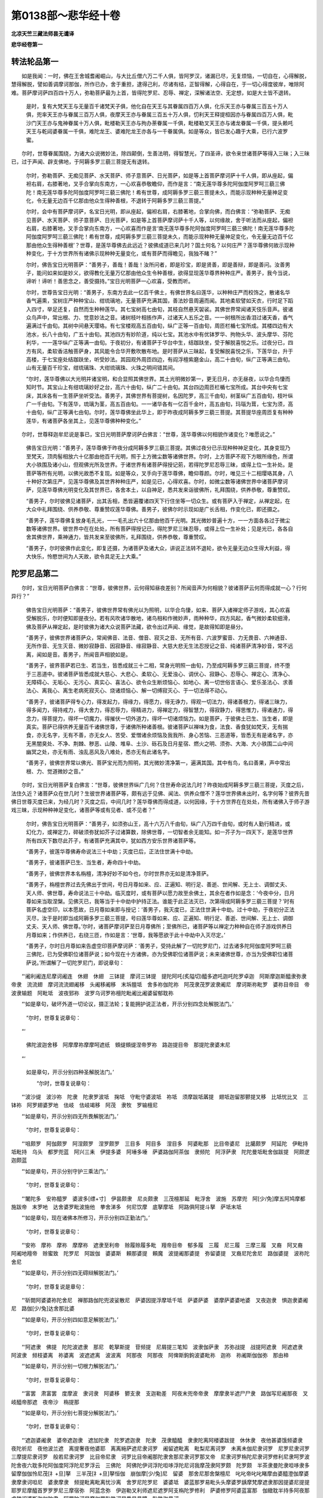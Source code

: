 第0138部～悲华经十卷
========================

**北凉天竺三藏法师昙无谶译**

**悲华经卷第一**

转法轮品第一
------------

　　如是我闻：一时，佛在王舍城耆阇崛山，与大比丘僧六万二千人俱，皆阿罗汉，诸漏已尽，无复烦恼，一切自在，心得解脱，慧得解脱，譬如善调摩诃那伽，所作已办，舍于重担，逮得己利，尽诸有结，正智得解，心得自在，于一切心得度彼岸，唯除阿难。菩萨摩诃萨四百四十万人，弥勒菩萨最为上首，皆得陀罗尼、忍辱、禅定，深解诸法空、无定想，如是大士皆不退转。

      　　是时，复有大梵天王与无量百千诸梵天子俱，他化自在天王与其眷属四百万人俱，化乐天王亦与眷属三百五十万人俱，兜率天王亦与眷属三百万人俱，夜摩天王亦与眷属三百五十万人俱，忉利天王释提桓因亦与眷属四百万人俱，毗沙门天王亦与鬼神眷属十万人俱，毗楼勒天王亦与拘办荼眷属一千俱，毗楼勒叉天王亦与诸龙眷属一千俱，提头赖吒天王与乾闼婆眷属一千俱，难陀龙王、婆难陀龙王亦各与一千眷属俱。如是等众，皆已发心趣于大乘，已行六波罗蜜。

　　尔时，世尊眷属围绕，为诸大众说微妙法，除四颠倒，生善法明，得智慧光，了四圣谛，欲令来世诸菩萨等得入三昧；入三昧已，过于声闻、辟支佛地，于阿耨多罗三藐三菩提无有退转。

      　　尔时，弥勒菩萨、无痴见菩萨、水天菩萨、师子意菩萨、日光菩萨，如是等上首菩萨摩诃萨十千人俱，即从座起，偏袒右肩，右膝著地，叉手合掌向东南方，一心欢喜恭敬瞻仰，而作是言：“南无莲华尊多陀阿伽度阿罗呵三藐三佛陀！南无莲华尊多陀阿伽度阿罗呵三藐三佛陀！希有世尊，成阿耨多罗三藐三菩提未久，而能示现种种无量神足变化，令无量无边百千亿那由他众生得种善根，不退转于阿耨多罗三藐三菩提。”

      　　尔时，会中有菩萨摩诃萨，名宝日光明，即从座起，偏袒右肩，右膝著地，合掌向佛，而白佛言：“弥勒菩萨、无痴见菩萨、水天菩萨、师子意菩萨、日光菩萨，如是等上首菩萨摩诃萨十千人等，以何缘故，舍于听法而从座起，偏袒右肩，右膝著地，叉手合掌向东南方，一心欢喜而作是言‘南无莲华尊多陀阿伽度阿罗呵三藐三佛陀！南无莲华尊多陀阿伽度阿罗呵三藐三佛陀！希有世尊，成阿耨多罗三藐三菩提未久，而能示现种种无量神足变化，令无量无边百千亿那由他众生得种善根’？世尊，是莲华尊佛去此远近？彼佛成道已来几时？国土何名？以何庄严？莲华尊佛何故示现种种变化，于十方世界所有诸佛示现种种无量变化，或有菩萨而得瞻见，我独不睹？”

      　　尔时，佛告宝日光明菩萨：“善男子，善哉！善哉！汝所问者，即是珍宝，即是贤善，即是善辩，即是善问。汝善男子，能问如来如是妙义，欲得教化无量万亿那由他众生令种善根，欲得显现莲华尊界种种庄严。善男子，我今当说，谛听！谛听！善思念之，善受摄持。”宝日光明菩萨一心欢喜，受教而听。

      　　尔时，世尊告宝日光明：“善男子，东南方去此一亿百千佛土，有佛世界名曰莲华，以种种庄严而校饰之，散诸名华香气遍熏，宝树庄严种种宝山、绀琉璃地，无量菩萨充满其国，善法妙音周遍而闻。其地柔软譬如天衣，行时足下蹈入四寸，举足还复，自然而生种种莲华。其七宝树高七由旬，其枝自然悬天袈裟。其佛世界常闻诸天伎乐音声。彼诸众鸟声中，常出根、力、觉意妙法之音。诸树枝叶相掁作声，过诸天人五乐之音。一一树根所出香泪过诸天香，香气遍满过千由旬。其树中间悬天璎珞。有七宝楼观高五百由旬，纵广正等一百由旬，周匝栏楯七宝所成。其楼四边有大池水，长八十由旬，广五十由旬。其池四方有妙阶道，纯以七宝。其池水中有优钵罗华、拘物头华、波头摩华、芬陀利华，一一莲华纵广正等满一由旬。于夜初分，有诸菩萨于华台中生，结跏趺坐，受于解脱喜悦之乐。过夜分已，四方有风，柔软香洁触菩萨身，其风能令合华开敷吹散布地。是时菩萨从三昧起，复受解脱喜悦之乐，下莲华台，升于高楼，于七宝座处结跏趺坐，听受妙法。其园观外周匝四边，有阎浮檀紫磨金山，高二十由旬，纵广正等满三由旬。山有无量百千珍宝，绀琉璃珠、大绀琉璃珠、火珠之明间错其间。

      　　“尔时，莲华尊佛以大光明并诸宝明，和合显照其佛世界。其土光明微妙第一，更无日月，亦无昼夜，以华合鸟悽而知时节。其宝山上有绀琉璃妙好之台，高六十由旬，纵广二十由旬。其台四边周匝栏楯七宝所成。其台中央有七宝床，其床各有一生菩萨坐听受法。善男子，其佛世界有菩提树，名因陀罗，高三千由旬，树茎纵广五百由旬，枝叶纵广一千由旬。下有莲华，琉璃为茎，高五百由旬。一一诸华各有一亿百千金叶，高五由旬，玛瑙为茸，七宝为须，高十由旬，纵广正等满七由旬。尔时，莲华尊佛坐此华上，即于昨夜成阿耨多罗三藐三菩提。其菩提华座周匝复有种种莲华，有诸菩萨各坐其上，见莲华尊佛种种变化。”

　　尔时，世尊释迦牟尼说是事已，宝日光明菩萨摩诃萨白佛言：“世尊，莲华尊佛以何相貌作诸变化？唯愿说之。”

      　　佛告宝日光明：“善男子，莲华尊佛于昨夜分成阿耨多罗三藐三菩提。其佛过夜分已示现种种神足变化，其身变现乃至梵天，顶肉髻相放六十亿那由他百千光明，照于上方微尘数等诸佛世界。尔时，上方菩萨不观下方眼所缘色，所谓大小铁围及诸小山，但观佛光所及世界。于诸世界有诸菩萨得授记莂，若得陀罗尼忍辱三昧，或得上位一生补处。是菩萨等所有光明，以佛光故悉不复现。如是等众，叉手向于莲华尊佛，瞻仰尊颜。尔时，唯见三十二相璎珞其身，八十种好次第庄严，见莲华尊佛及其世界种种庄严，如是见已，心得欢喜。尔时，如微尘数等诸佛世界中诸菩萨摩诃萨，见莲华尊佛光明变化及其世界已，各舍本土，以自神足，悉共发来诣彼佛所，礼拜围绕，供养恭敬，尊重赞叹。

      　　“善男子，尔时彼佛见诸菩萨，出其舌相，悉皆遍覆诸四天下行住坐等一切众生。或有菩萨入于禅定，从禅定起，在大众中礼拜围绕、供养恭敬、尊重赞叹莲华尊佛。善男子，彼佛尔时示现如是广长舌相，作变化已，即还摄之。

      　　“善男子，莲华尊佛复放身毛孔光，一一毛孔出六十亿那由他百千光明。其光微妙普遍十方，一一方面各各过于微尘数等诸佛世界。彼世界中在在处处，所有菩萨得授记已，得陀罗尼三昧忍辱，或得上位一生补处；见是光已，各各自舍其佛世界，乘神通力，皆共发来至彼佛所，礼拜围绕，供养恭敬，尊重赞叹。

      　　“善男子，尔时彼佛作此变化，即复还摄，为诸菩萨及诸大众，讲说正法转不退轮，欲令无量无边众生得大利益，得大快乐，怜愍世间为人天故，欲令具足无上大乘。”

陀罗尼品第二
------------

　　尔时，宝日光明菩萨白佛言：“世尊，彼佛世界，云何得知昼夜差别？所闻音声为何相貌？彼诸菩萨云何而得成就一心？行何异行？”

      　　佛告宝日光明菩萨：“善男子，彼佛世界常有佛光以为照明，以华合鸟悽，如来、菩萨入诸禅定师子游戏，其心欢喜受解脱乐，尔时便知即是夜分。若有风吹诸华散地，诸鸟相和作微妙声，雨种种华，四方风起，香气微妙柔软细滑，佛及菩萨从禅定起，是时彼佛为诸大众说菩萨法藏，欲令出过声闻、缘觉，是故得知即是昼分。

      　　“善男子，彼佛世界诸菩萨众，常闻佛音、法音、僧音、寂灭之音、无所有音、六波罗蜜音、力无畏音、六神通音、无所作音、无生灭音、微妙寂静音、因寂静音、缘寂静音、大慈大悲无生法忍授记之音、纯诸菩萨清净妙音，常不远离，闻如是音。善男子，所闻音声相貌如是。

      　　“善男子，彼界菩萨若已生、若当生，皆悉成就三十二相，常身光明照一由旬，乃至成阿耨多罗三藐三菩提，终不堕于三恶道中。彼诸菩萨皆悉成就大慈心、大悲心、柔软心、无爱浊心、调伏心、寂静心、忍辱心、禅定心、清净心、无障碍心、无垢心、无污心、真实心、喜法心、欲令众生断烦恼心、如地心、离一切世俗言语心、爱乐圣法心、求善法心、离我心、离生老病死寂灭心、烧诸烦恼心、解一切缚寂灭心、于一切法得不动心。

      　　“善男子，彼诸菩萨得专心力，得发起力，得缘力，得愿力，得无诤力，得观一切法力，得诸善根力，得诸三昧力，得多闻力，得持戒力，得大舍力，得忍辱力，得精进力，得禅定力，得智慧力，得寂静力，得思惟力，得诸通力，得念力，得菩提力，得坏一切魔力，得摧伏一切外道力，得坏一切诸烦恼力。如是菩萨，于彼佛土已生、当生者，即是真实。菩萨已得供养无量百千诸佛世尊，于诸佛所种诸善根。彼诸菩萨以禅味为食，法食、香食犹如梵天，无有揣食，亦无名字，无有不善，亦无女人、苦受、爱憎诸余烦恼及我我所、身心苦恼、三恶道等，皆悉无有是诸名字，亦无黑闇臭处、不净、荆棘、秽恶、山陵、堆阜、土沙、砾石及日月星宿、燃火之明、须弥、大海、大小铁围二山中间幽冥之处，亦无有雨、浊乱恶风及八难处，悉亦无有此诸名字。

      　　“善男子，彼佛世界常以佛光、菩萨宝光而为照明，其光微妙清净第一，遍满其国。其中有鸟，名曰善果，声中常出根、力、觉道微妙之音。”

　　尔时，宝日光明菩萨复白佛言：“世尊，彼佛世界纵广几何？住世寿命说法几时？昨夜始成阿耨多罗三藐三菩提，灭度之后，法住久近？诸菩萨众在世几时？生彼世界诸菩萨等，颇有远于见佛、闻法、供养众僧不？莲华世界佛未出时，名字何等？彼界先昔佛日世尊灭度已来，为经几时？灭度之后，中间几时？莲华尊佛而得成道，以何因缘，于十方世界在在处处，所有诸佛入于师子游戏三昧，示现种种神足变化，诸菩萨等或有见者、或不见者？”

      　　尔时，佛告宝日光明菩萨：“善男子，如须弥山王，高十六万八千由旬，纵广八万四千由旬，或时有人勤行精进，或幻化力，或禅定力，碎破须弥犹如芥子过诸算数，除佛世尊，一切智者余无能知。如一芥子为一四天下，是莲华世界所有四天下数尽此芥子，有诸菩萨充满其中，犹如西方安乐世界诸菩萨等。

      　　“善男子，彼莲华尊佛寿命说法三十中劫；灭度已后，正法住世满十中劫。

      　　“善男子，彼诸菩萨已生、当生者，寿命四十中劫。

      　　“善男子，彼佛世界本名栴檀，清净好妙不如今也，尔时世界亦无如是清净菩萨。

      　　“善男子，栴檀世界过去先佛出于世间，号日月尊如来、应、正遍知、明行足、善逝、世间解、无上士、调御丈夫、天人师、佛世尊，寿命说法三十中劫。临灭度时，或有菩萨以愿力故至余佛土，其余在者作如是念：‘今夜中分，日月尊如来当取涅槃。见佛灭已，我等当于十中劫中护持正法。谁能于此正法灭已，次第得成阿耨多罗三藐三菩提？’时有菩萨名虚空印，以本愿故，日月尊如来即与授记：‘善男子，我灭度已，正法住世满十中劫。过十中劫，于夜初分正法灭尽，汝于是时即当成阿耨多罗三藐三菩提，号曰莲华尊如来、应、正遍知、明行足、善逝、世间解、无上士、调御丈夫、天人师、佛世尊。’尔时，诸菩萨摩诃萨至日月尊佛所；至佛所已，诸菩萨等以禅定力种种自在师子游戏供养日月尊如来；作供养已，右绕三匝，作如是言：‘世尊，我等愿欲于此十中劫中入灭尽定。’

      　　“善男子，尔时日月尊如来告虚空印菩萨摩诃萨：‘善男子，受持此解了一切陀罗尼门，过去诸多陀阿伽度阿罗呵三藐三佛陀，已为受佛职位诸菩萨说；如今现在十方诸佛，亦为受佛职位诸菩萨说；未来诸佛世尊，亦当为受佛职位诸菩萨说。’所谓解了一切陀罗尼门，即说章句：

　　“‘阇利阇连尼摩诃阇连　休翅　休翅　三钵提　摩诃三钵提　提陀阿吒(炙隘切)醯多遮吒迦吒陀罗卓迦　阿斯摩迦斯醯隶弥隶帝隶　流流翅　摩诃流流翅阇移　头阇移阇移　末坼膻坻　舍多祢伽陀祢　阿茂隶茂罗波隶阇尼　摩诃斯祢毗罗　婆祢目帝目　帝波隶输题　阿毗坻　波夜郅祢　波罗乌诃罗祢檀陀毗阇比阇婆留郁耽祢

　　“‘如是章句，破坏外道一切论议，摄正法轮；复能拥护说正法者，开示分别四念处解脱法门。’

      　　“尔时，世尊复说章句：

　　“‘ 
      佛陀波迦舍移　阿摩摩祢摩摩呵遮纸　頞缇頞缇涅帝罗祢　路迦提目帝　那提陀隶婆末尼

　　“‘ 
      如是章句，开示分别四种圣解脱法门。’

      　　“尔时，世尊复说章句：

　　“‘波沙缇　波沙祢　陀隶　陀隶罗波坻　掬坻　守毗守婆波坻　祢坻　须摩跋坻羼提　翅坻迦留那鬰提叉移　比坻忧比叉　三钵祢　阿罗翅婆罗地　佉岐　佉岐竭移　阿茂　隶牧　罗输檀尼

　　“‘如是章句，开示分别四无所畏解脱法门。’

      　　“尔时，世尊复说章句：

　　“‘咀颇罗　阿伽颇罗　阿涅颇罗　涅罗颇罗　三目多　阿目多　涅目多　阿婆毗那　比目帝婆尼　比臈颇罗　阿延陀　伊毗持　坻毗持　乌头　都罗兜蓝　阿兴三耒　伊提多婆　阿埵多埵　萨婆路伽阿茶伽　隶频陀　阿浮萨隶　陀陀曼坻毗舍伽跋提　阿颇逻迦颇蓝

　　“‘如是章句，开示分别守护三乘法门。’

      　　“尔时，世尊复说章句：

　　“‘闍陀多　安祢醯罗　婆波多[缥+寸]　伊昙颇隶　尼炎颇隶　三茂檀那延　毗浮舍　波施　苏摩兜　阿[少/免]摩五阿鸠摩都施跋帝　末罗吔　达舍婆罗毗波施他　拲舍涕多　何尼饮摩　底拏摩坻　阿路俱阿提斗拏　萨坻末坻

　　“‘如是章句，现在诸佛本所修习，开示分别四正勤法门。’

      　　“尔时，世尊复说章句：

　　“‘安祢　摩祢　摩祢　摩摩祢　遮隶至利帝　赊履赊履多毗　羶帝目帝　郁多履　三履　尼三履　三摩三履　叉裔　阿叉裔　阿阇地羶帝　赊蜜致　陀罗尼　阿跋伽　婆婆斯　頼那婆提　頼魔　波提阇那婆提　弥留婆提　叉裔尼陀舍尼　路伽婆提　波祢陀舍尼

　　“‘如是章句，开示分别四无碍辩解脱法门。’

      　　“尔时，世尊复说是章句：

　　“‘斫閦阿婆婆祢陀舍尼　禅那路伽陀兜波娑散尼　萨婆因提浮摩坻千坻　萨婆萨婆　婆摩萨婆婆吔婆　叉夜迦隶　惧迦隶婆阇尼　路伽[少/兔]达舍那比婆

　　“‘如是章句，开示分别四如意足解脱法门。’

      　　“尔时，世尊复说章句：

　　“‘阿遮隶　佛提　陀陀波遮隶　那尼　乾拏斯提　苷频提　尼屑提三笔知　波隶伽萨隶　苏弥战提　战提阿遮隶　阿遮遮隶　阿波隶　频枝婆离　祢婆离　波遮遮离　波波离　阿那夜　阿那夜　阿俾斯鉤鉤波婆毗祢　迦祢　祢阇斯伽伽弥　那由楴

　　“‘如是章句，开示分别一切根力解脱法门。’

      　　“尔时，世尊复说章句：

　　“‘富罢　肃富罢　度摩波　隶诃隶　阿婆移　鬰支隶　支迦勒差　阿夜末兜帝帝隶　摩摩隶半遮尸尸隶　路伽写尼阇那夜　叉岐醯帝那遮　夜帝沙　栴提那

　　“‘如是章句，开示分别七菩提分解脱法门。’

      　　“尔时，世尊复说章句：

　　“‘遮迦婆阇隶　婆帝遮迦隶　遮加陀隶　陀罗遮迦隶　陀隶　茂隶醯醯　隶隶陀离阿楼婆跋提　休休隶　夜他甚婆饿频婆隶　夜陀祈尼　夜他波兰遮　离提奢夜他婆耶　离离絁萨遮尼隶诃罗　阇留遮毗离　毗梨尼离诃罗　未离未伽尼隶诃罗　尼罗尼隶诃罗　三摩提尼隶诃罗　般若尼隶诃罗　比目帝尼隶　诃罗比目帝阇那陀隶舍那尼隶诃罗那叉帝　尼隶诃罗栴陀尼隶诃罗修利尼隶呵罗波陀舍夜六耽多陀阿伽度阿浮陀尼罗浮云　三佛陀　阿佛陀伊诃浮陀呾哆浮陀尼诃我摩茂隶阿罗颇　陀罗颇　半茶隶曼陀隶呾哆隶多留摩伽伽怜尼茂[礻+旦]拏　三半茂[礻+旦]拏恒伽　崩伽摩[少/兔]尼　留婆　那舍尼那舍槃檀尼　叱叱帝叱叱睹摩由婆醯澄伽摩婆隶摩隶诃呾尼　婆隶摩隶　频提毗离毗离忧沙离　舍罗尼陀罗尼　婆婆坻　婆蓝那罗易毗头头摩婆罗龋摩梵摩遮隶那因提婆尼提提耶罗尼摩醯首罗罗罗尼三摩宿弥　阿蓝念弥　伊迦勒叉利师遮尼遮罗阿支栴陀罗修利　萨婆修罗阿婆蓝富那　伽緻耽半持多阿夜那　虔稚阎婆斯迦伽陀隶　阿罗陀诃尼摩伽罗毗路诃尼悉昙曼蹄　毗路迦曼诃

　　“‘是陀罗尼门，诸佛世尊之所受持，开示分别如来十力解脱法门。’”

　　尔时，世尊释迦牟尼说是解了一切陀罗尼法门时，三千大千世界六种震动，[山+叵]峨踊没。尔时，有大微妙光明遍于十方，过如恒河沙等世界，其中所有须弥山王、大小铁围不与眼对，但见世界地平如掌。十方世界所在之处，有诸菩萨其数无量，得诸禅定、总持、忍辱，如是等众以佛神力于己刹没，忽然来至娑婆世界耆阇崛山，到如来所，头面礼足，以诸菩萨所得种种自在神足供养于佛；作供养已，各各次第于一面坐，欲听解了一切陀罗尼门。不可称计欲、色界诸天来至佛所，头面礼足，亦各次第坐于一面，听受解了一切陀罗尼门。如是大众悉皆得见莲华佛刹，亦见彼佛与大菩萨围绕集会。

      　　尔时，世尊释迦牟尼说此解了一切陀罗尼门，有七十二恒河沙等诸菩萨摩诃萨得此陀罗尼门，即时得见不可称计十方世界诸佛世尊，及见诸佛净妙世界。诸菩萨等怪未曾有。是诸菩萨以禅定力师子游戏得自在故，作种种供具以供养佛。

      　　尔时，佛告诸菩萨等：“善男子，若菩萨修是解了一切陀罗尼门者，即得八万四千陀罗尼门、七万二千三昧门、六万法聚门，即得大慈大悲，解三十七助道之法，得一切智无有障碍。是陀罗尼门摄一切佛法，诸佛了此陀罗尼已，为诸众生说无上法，久久在世不入涅槃。

      　　“善男子，汝今所见当知，即是解了一切陀罗尼门威神力故，令此大地六种震动，及有微妙清净光明遍照十方过恒河沙等诸佛世界。光所及处无量世界诸菩萨等，来至此会听受解了一切陀罗尼门；并及此界所有无量欲色界天和合聚集，复有诸龙、夜叉、阿修罗、人非人等，皆来欲听解了一切陀罗尼门。若菩萨闻解了一切陀罗尼门已，即于阿耨多罗三藐三菩提而不退转。若有书写，其人乃至无上涅槃，常得不离见佛、闻法、供养众僧。若能读诵，诸恶业等永尽无余，转身受生即过初地得第二住。菩萨摩诃萨若能修行解了一切陀罗尼门，所作五逆重恶之罪悉得除灭，第二转生即过初地得第二住。若无五逆，即于此身所有重业永尽无余，转身即得过于初地得第二住。若其不能读诵修行，于听法时，以诸缯彩奉上法师者，尔时如恒河沙等现在诸佛，各于世界称扬赞叹：‘善哉！善哉！’即与授其阿耨多罗三藐三菩提记。是菩萨以供养因缘故，不久当得受佛职位，一生成就阿耨多罗三藐三菩提。若香供养，不久当得无上定香。若华供养，不久当得无上智华。若以珍宝供养法师，不久当得三十七助道法之宝。善男子，若有菩萨能解了是陀罗尼者，得大利益。何以故？此陀罗尼门，能开示分别一切菩萨诸法宝藏。以是持故，令诸菩萨得无碍辩、四适意法。

      　　“善男子，日月尊如来为虚空印菩萨说陀罗尼门已，尔时大地亦六种震动，亦有无量微妙光明，遍照十方无量无边诸佛世界，见诸佛刹地平如掌。尔时，会中亦有无量菩萨摩诃萨，悉见十方不可称计诸佛世尊。是时，十方无量无边诸菩萨等，各各自于己世界没，忽然来至栴檀世界，见日月尊佛礼拜围绕，供养恭敬，尊重赞叹，皆欲听受是陀罗尼门。

      　　“善男子，尔时彼佛告诸菩萨：‘善男子，我今已听汝等：若是一生补处，于十中劫听入灭定；其余菩萨应十中劫，从虚空印菩萨摩诃萨受此陀罗尼门菩萨法藏，随受持法得见十方无量世界所有诸佛，因见佛故，心生欢喜得种善根。’尔时，会中有诸菩萨得种种自在师子游戏者，以种种供具供养彼佛；作供养已，白佛言：‘世尊，是虚空印菩萨摩诃萨，过十中劫成阿耨多罗三藐三菩提，当得转于无上法轮。’时佛告曰：‘诸善男子，如汝所说，是虚空印菩萨摩诃萨，过十中劫得成阿耨多罗三藐三菩提，即过其夜便转法轮。尔时，虚空印菩萨摩诃萨成阿耨多罗三藐三菩提已，即过其夜转正法轮、不退法轮、无上法轮。尔时，会中无量无边百千亿那由他菩萨，先从虚空印菩萨于十中劫受是陀罗尼门者得不退转，有一生补处当得阿耨多罗三藐三菩提。善男子，若有菩萨不多修学是陀罗尼者，于当来世得过初地上二住位，不退转于阿耨多罗三藐三菩提，决定得是陀罗尼门。’如是说已，日月尊如来为诸菩萨示现种种神足变化；示现是已，为虚空印菩萨摩诃萨示现那罗延三昧：‘汝得是定，便当得受金刚之身。’复为示现一切庄严三昧光明：‘善男子，汝虽未转是正法轮，梦为诸菩萨说此陀罗尼门，汝于尔时便为已得如来身分三十二相、八十种好，亦当放此一切庄严三昧光明遍照无量一切世界，复于光中得见无量无边诸佛。’复为示现金刚场三昧：‘以三昧力故，虽未坐道场菩提树下，未转法轮，已能为诸菩萨说微妙法。’复为示现轮须三昧：‘以三昧力故，寻转法轮；转法轮时，有无量无边百千亿那由他菩萨当得毕定。’

      　　“尔时，虚空印菩萨摩诃萨，闻说是已，寻即自知当转法轮，欢喜踊跃，与无量菩萨共供养佛；作供养已，各各自入诸楼观中。尔时，彼佛即于其夜入无余涅槃。时诸菩萨过其夜已，供养舍利；既供养已，各各还入宝楼观中。他方菩萨各各自还本佛世界。一生菩萨于十中劫入灭尽定；其余菩萨因虚空印说妙法故，满十中劫得种善根。是虚空印菩萨摩诃萨，始于昨夜成阿耨多罗三藐三菩提，即于今日转正法轮，示现种种神足变化，令百千亿那由他无量众生于阿耨多罗三藐三菩提不退转。我今于此说是陀罗尼门时，亦有八十那由他百千菩萨得无生忍，七十二亿众生于阿耨多罗三藐三菩提不退转，七十二那由他百千菩萨得是解了一切陀罗尼门，无量无边天与人发阿耨多罗三藐三菩提心。”

　　尔时，会中有菩萨名解脱怨憎，白佛言：“世尊，菩萨摩诃萨成就几法，能修集是解了一切陀罗尼门？”

      　　佛告解脱怨憎菩萨言：“善男子，菩萨成就四法，则能修是陀罗尼门。何等为四？菩萨住是四圣种中，于粗衣、食、卧具、医药，常得知足。菩萨成就如是四法，则能修是陀罗尼门。

      　　“复次，善男子，菩萨摩诃萨成就五法，则能修是陀罗尼门。何等为五？自持禁戒，所谓爱护解脱戒，成就威仪行，防护戒法，心生怖畏如小金刚，受持修学一切诸戒，见破戒者劝令持戒；见邪见者劝令正见；破威仪者劝住威仪；见散心者劝令一心；见有好乐于二乘者，劝令安住阿耨多罗三藐三菩提。菩萨成就如是五法，则能修是陀罗尼门。

      　　“复次，善男子，菩萨成就六法，则能修是陀罗尼门。何等为六？自修多闻通达无碍，见寡闻者，劝令多闻；自不悭吝，见悭吝者，劝令安住不悭吝法；自不嫉妒，见嫉妒者，劝令安住不嫉妒法；自不怖他，施以无畏，见怖畏者，为作拥护，善言诱喻使得安隐；心不谀谄，无有奸诈；行空三昧。菩萨成就如是六法，则能修是陀罗尼门。

      　　“菩萨摩诃萨成就如是相貌法已，于七岁中总略一切陀毗黎章句，昼夜六时头面恭敬，一心思惟缘身念处，行空三昧读诵如是陀毗章句；即于起时，遍念十方一切世界无量诸佛。是菩萨摩诃萨过七岁已，即便得是解了一切陀罗尼门。菩萨得是陀罗尼门已，便得如是圣清净眼；得是眼已，见于十方如恒河沙等世界中在在处处诸佛世尊不取涅槃，亦见示现种种无量神足变化。是菩萨尔时悉见一切无量诸佛无有遗余，以见佛故即得八万四千陀罗尼门、七万二千三昧门、六万法门。菩萨摩诃萨得是解了一切陀罗尼门已，复于众生得大慈悲。复有菩萨摩诃萨得是法门已，所有五逆重恶罪等，转身便得永尽无余；第三生已，尽一切业得第十住。若无五逆，其余诸业即于此身永尽无余，过一生已得第十住，不久便得三十七品及一切智。

      　　“善男子，是解了一切陀罗尼门，能大利益诸菩萨摩诃萨。若菩萨常念诸佛法身故，得见种种神足变化；见是化已，即得如是无漏欢喜；因欢喜故，便成如是神足变化；以神足力，则能供养如恒河沙等世界诸佛；得供养已，于诸佛所亦听受妙法；听受法故，即得陀罗尼三昧忍辱，便还来至此佛世界。善男子，是陀罗尼门能作如是大利益事，损灭恶业，增诸善根。”

      　　尔时，有诸菩萨白佛言：“世尊，我等于过去如一恒河沙等诸佛所，闻是陀罗尼门，闻已即得。”

      　　复有菩萨作如是言：“我等已于二恒河沙等诸佛所，闻是陀罗尼门，闻已即得。”

      　　复有菩萨作如是言：“我等已于三恒河沙等诸佛所，闻是陀罗尼门，闻已即得。”

      　　复有菩萨作如是言：“我等已于四恒河沙等诸佛所，闻是陀罗尼门，闻已即得。”

      　　复有菩萨作如是言：“我等已于五恒河沙等诸佛所，闻是陀罗尼门，闻已即得。”

      　　复有菩萨作如是言：“我等已于六恒河沙等诸佛所，闻是陀罗尼门，闻已即得。”

      　　复有菩萨作如是言：“我等已于七恒河沙等诸佛所，闻是陀罗尼门，闻已即得。”

      　　复有菩萨作如是言：“我等已于八恒河沙等诸佛所，闻是陀罗尼门，闻已即得。”

      　　复有菩萨作如是言：“我等已于九恒河沙等诸佛所，闻是陀罗尼门，闻已即得。”

　　尔时，弥勒菩萨摩诃萨白佛言：“世尊，我于往世过十恒河沙等劫时，有大劫名善普遍。于此劫中，是娑婆世界微妙清净，一切庄严。尔时，有佛出现于世，号娑罗王如来、应、正遍知、明行足、善逝、世间解、无上士、调御丈夫、天人师、佛世尊，有无量百千亿那由他比丘僧，复有不可计诸菩萨摩诃萨恭敬围绕。尔时，娑罗王佛为诸大众说是解了一切陀罗尼门，我于尔时从彼佛所得闻是法，闻已修学，学已即得增广具足。如是无量无边劫中，有不可计阿僧祇佛，我于尔时随其寿命，以诸菩萨所得种种师子游戏自在三昧，供养如是无量诸佛。我于尔时便得于此一一佛所，种无量无边不可称计阿僧祇善根，种善根已即得无量大功德聚。以是善根故，无量诸佛与我授记，以本愿故久在生死，以待时故不成阿耨多罗三藐三菩提。世尊，唯愿如来，于今与我授佛职位，令得阿耨多罗三藐三菩提。”

      　　尔时，佛告弥勒菩萨摩诃萨：“如是，如是，如汝所说，娑罗王佛现在世时，汝已得是解了一切陀罗尼法门。弥勒，汝于过去十大劫中，若欲愿成阿耨多罗三藐三菩提者，汝于尔时寻应具足速疾成就阿耨多罗三藐三菩提，入无余涅槃。弥勒，汝久住生死，以本愿故；所以不成，以待时故。弥勒，我今为汝授佛职位。”

      　　尔时，世尊观诸大众及诸菩萨比丘、比丘尼、优婆塞、优婆夷，天、龙、夜叉、阿修罗、罗刹、乾闼婆、人非人等，作是观已，说是章句：

　　“带哆浮弥　檀陀浮弥　昙摩陀浮弥　伽帝浮弥　蜜帝浮弥　般若浮弥　毗舍罗阇浮弥　钵帝三毗多浮弥　阿耨差婆浮弥　阿婆差浮弥　三摩多博差摩博差浮弥　阇帝叉裔浮弥　三杈阇毗收阇　波罗　收阇毗舍伽达舍婆帝　毗舍陀　帝罗那伽伽罗伽　三杈舍婆多　毗摩帝揄波醯罗罗伽摩阿吒杈罗　婆舍僧伽摩伊帝朱罗跋帝弥　文陀罗　陀诃罗跋帝般若浮多　诃陀伽弥多　娑图沙槃多伊罗耶　尼罗耶　诃呼萨吒　阿牧陀牧阿　他婆帝　伽楼婆帝　帝醯那提婆阿迦那摩帝　婆迦那摩帝三弥帝毗娑婆地祎陀娑罗　祎陀婆罗　诃罗多罗拘留沙　兜楼沙赖摩罗留他　多留他　萨婆他　萨婆他遮　尼留他　提诃多　多醯颇罗　婆睺颇罗　萨婆颇罗　世吒婆提。”

　　说是杂十二因缘解脱章句时，有六十那由他诸天见四圣谛。

      　　尔时，世尊复说章句：

　　“带颇岚　阿伽颇岚　罗罗颇岚　阿罗颇岚　尼罗呼罗　婆婆多骠　伊昙颇岚　尼监颇岚　南无陀盐　毗浮蛾　般若遮伽　阿[少/兔]毗地遮迦　阇尼遮迦。”

　　说是解脱章句时，有一亿诸天发阿耨多罗三藐三菩提心，皆得不退转。

      　　尔时，世尊复说章句：

　　“波施　苏摩都　阿[少/兔]摩都　阿拘摩都　鵄陀婆拘摩哆他　陀舍罗　毗簸跛他　伊诃世铁多　苏祢摩　苏帝厕拏帝(利惠)阿路拘(光明)阿陀斗拏(大默然)。”

　　说是解脱章句时，六万四千诸龙发阿耨多罗三藐三菩提心，皆得不退转。

      　　尔时，世尊复说章句：

　　“阿叉修跋叉　修婆沙波曼陀那　阿罗住婆婆伽罗厨　迦罗茶叉　悉昙摩帝　三曼多茤　阿叉婆隶　醯吒迦路　摩诃婆隶　乌阇陀路　陀罗尼　醯伽罗叉　拘陀叉　拘婆叉　鞞路布　毗留波目佉　势帝害哆势帝婆隶　阿修路比那　修路波摩提。”

　　说是解脱章句时，十二亿夜叉发阿耨多罗三藐三菩提心，皆得不退转。

      　　尔时，世尊复说章句：

　　“阿挮　卑梨离　尼帝梯　珊帝梯　伽帝抳　那迦弥　阿蓝弥　波岚弥　阿陀弥摩陀弥　摩帝弥　珊尼诃　守隶陀　罗尼阿弗舍多萨陀　萨提婆萨那伽　萨夜叉萨诃修罗　提婆那伽　尼六帝隶婆罗尼六帝罗毗　蜜帝般若般梨跋多　末帝婆利罗毗　伽帝提帝波利婆罗　伽帝提帝罗毗　弗婆翅毗阇祢毗萨遮利畔多　阿毗陀那畔多　首罗畔陀　郅罗毗梨耶畔陀　毗多畔坻　毗娑婆祢　末伽文陀毗舍钵利剑摩　祢叉波罗呼　乌诃罗路提罗波都　阿修罗文陀那伽叉文陀　夜叉文陀　罗刹文陀　鞞提　鞞提弥　多卑多多卑　乌拏那咩　婆伽提　陀罗尼阿毗舍多提舍首陀尼　波翅输提　耆婆输陀尼　波翅波利羯磨帝摩帝伽帝趺帝伽那那波帝　婆罗那佛提阇耶遮加输若陀遮迦卑夜。”

　　说是解脱章句已，五万六千阿修罗发阿耨多罗三藐三菩提心，皆得不退转。

      　　尔时，世尊告无所畏平等地菩萨摩诃萨言：“善男子，诸佛世尊出世甚难，演布是法乃复倍难。是法乃是戒、定、慧、解脱、解脱知见之所熏修。善男子，如是章句能令菩萨威德成就。善男子，如来本行菩萨道时，以布施、持戒、忍辱、精进、禅定、智慧摄是章句，供养恭敬无量无边百千万亿诸佛世尊，于诸佛所或行布施，或修梵行清净持戒，或勤精进，或修忍辱，或入三昧，或修习慧，种种修集纯善净业，是故我今得无上智。善男子，我昔于无量阿僧祇亿那由他劫修菩萨道时，身常远离妄语、两舌、恶口、绮语，是故我今得是舌相。善男子，以是因缘故，诸佛世尊所说真实，无有虚妄。”

      　　尔时，世尊示现种种神足变化，作变化已，入遍一切功德三昧；入是三昧已，出广长舌遍覆面门，从其舌根放六十亿光明。其光微妙遍照三千大千世界，地狱、饿鬼、畜生、天、人皆蒙其光。地狱众生身炽然者，以蒙光故，于须臾间得清凉乐。是诸众生即于其前，各有化佛三十二相、八十种好庄严其身。尔时，众生以见佛故皆得快乐，各作是念：“蒙是人恩，令我得乐。”于化佛所心得欢喜，叉手恭敬。

      　　尔时，佛告彼诸众生：“汝今称南无佛！南无法！南无僧！以是缘故常得快乐。”

      　　是诸众生长跪叉手，前受佛教，而作是言：“南无佛！南无法！南无僧！”

      　　是诸众生以是善根因缘故，于此命终，或生天上，或生人中。若有众生在寒冻地狱，是时寻有柔软暖风来触其身，乃至生天人中亦复如是。饿鬼众生为饥渴所逼，蒙佛光故，除饥渴恼受于快乐。亦各于前有一化佛，三十二相、八十种好庄严其身，以见佛故皆得快乐，各作是念：“蒙是人恩，令我得乐。”于化佛所心得欢喜，叉手恭敬。

      　　尔时，世尊令彼众生得见宿命罪业因缘，寻自悔责，以是善根于中命终生天人中，畜生众生亦复如是。

      　　尔时，世尊为诸天人示宿世因缘故，有无量无边众生来至佛所，头面作礼，却坐一面，听受妙法。

      　　尔时，有不可计诸天及人发阿耨多罗三藐三菩提心，无数菩萨摩诃萨得陀罗尼三昧忍辱。

**悲华经卷第二**

大施品第三之一
--------------

　　尔时，会中有菩萨摩诃萨，名曰寂意，瞻睹如来种种神化已，白佛言：“世尊，何因缘故，其余诸佛所有世界，清净微妙种种庄严，离于五浊，无诸秽恶，其中纯有诸大菩萨，成就种种无量功德受诸快乐？其土乃至无有声闻、辟支佛名，何况当有二乘之实？今我世尊，何因何缘，处斯秽恶不净世界，命浊、劫浊、众生浊、见浊、烦恼浊，于是五浊恶世之中，成阿耨多罗三藐三菩提，在四众中说三乘法？以何缘故，不取如是清净世界，而不远离五浊恶世？”

      　　佛告寂意菩萨：“善男子，菩萨摩诃萨以本愿故取净妙国，亦以愿故取不净土。何以故？善男子，菩萨摩诃萨成就大悲故，取斯弊恶不净土耳！是故吾以本愿，处此不净秽恶世界，成阿耨多罗三藐三菩提。善男子，汝今谛听，善思念之，善受善持，吾今当说。”时诸菩萨受教而听。

      　　佛告寂意菩萨：“善男子，我于往昔过恒河沙等阿僧祇劫，此佛世界名删提岚，是时大劫名曰善持。于彼劫中，有转轮圣王名无诤念，主四天下。有一大臣名曰宝海，是梵志种，善知占相。时生一子，有三十二相璎珞其身，八十种好次第庄严，以百福德成就一相，常光一寻，其身圆足如尼拘卢树，谛观一相无有厌足。当其生时，有百千诸天来共供养，因为作字号曰宝藏。其后长大，剃除须发，法服出家，成阿耨多罗三藐三菩提，还号宝藏如来、应供、正遍知、明行足、善逝、世间解、无上士、调御丈夫、天人师、佛世尊，即转法轮，令百千无量亿那由他诸众生等，得生人天，或得解脱。如是利益诸天人已，与百千亿那由他声闻大众恭敬围绕，次第游行城邑聚落，渐到一城名安周罗，即是圣王所治之处。去城不远，有一园林名曰阎浮，尔时如来与百千无量亿那由他声闻大众止顿此林。时转轮王闻宝藏佛与百千无量亿那由他大声闻众，次第游行至阎浮林，尔时圣王便作是念：‘我今当往至于佛所，礼拜围绕，供养恭敬，尊重赞叹。’作是念已，即便自以圣王神力，与无量大众前后围绕，出安周罗城向阎浮林，既至林外，如法下车，步至佛所；到佛所已，头面礼足，右绕三匝，却坐一面。

      　　“善男子，尔时宝藏多陀阿伽度阿罗呵三藐三佛陀，即为圣王说于正法，以种种方便示教利喜，说是法已默然而止。时转轮王便从坐起，长跪叉手，前白佛言：‘唯愿如来及诸圣众，于三月中受我供养衣被、饮食、卧具、汤药。’善男子，彼时如来默然许之。时王即知佛已许可，头面作礼，绕佛三匝，欢喜而去。时转轮王告诸小王、大臣、人民及其眷属，作如是言：‘汝等知不？我今已请宝藏如来及其大众，终竟三月奉诸所安。自我所用爱重之物，诸供养具、僮使仆从，我今悉舍，以奉施佛及诸圣众。汝等今者亦当如是，舍所重物、诸供养具、僮使仆从，以奉施佛及诸圣众。’诸人闻已，即便受教，欢喜奉行。时主宝臣于阎浮林中以纯金为地，于其地上作七宝楼。其楼四门，七宝所成。七宝行树，其树皆悬宝衣、璎珞、种种真珠、妙好宝盖及诸宝器以用庄严。复有诸香妙宝华果以庄校树，散种种华。綩綖缯纩以为敷具，悬诸缯幡。圣王金轮于楼观前悬处虚空去地七尺，令白象宝在如来后持七宝树。其树复有真珠、缯帛、种种璎珞以用庄校。其上复有七宝妙盖，使玉女宝于如来前，磨牛头栴檀及黑沉水用散佛上。以摩尼珠宝置于佛前，宝珠、金轮二光微妙，常明遍满阎浮檀林昼夜无异。宝藏如来常身光明微妙清净，遍满三千大千世界。以牛头栴檀为一一声闻作诸床榻，一一床边牛头栴檀以为机蹬，一一座后有白象宝持七宝树种种庄严亦如如来，一一座前有玉女宝磨牛头栴檀及黑沉水散以供养，于一一声闻座前各各安置摩尼宝珠。其园林中作种种伎乐，其园外边有四兵宝周匝围绕。

      　　“善男子，是转轮王清旦出城向于佛所，既至林外，如法下车，步至佛所；至佛所已，头面礼足，右绕三匝，自行澡水，手自斟酌上妙肴馔。佛及大众饮食已讫，舍钵漱口。时转轮王手执宝扇，以扇如来及一一声闻。时王千子及八万四千诸小王等，悉皆供养一一声闻，如转轮王供养世尊。寻于食后，有百千无量亿那由他众生入阎浮林，于如来所听受正法。尔时，虚空中有百千无量亿那由他诸天，散诸天华，作天伎乐，以供养佛。是时，虚空中有天衣、璎珞、种种宝盖而自回转。复有四万青衣夜叉，于栴檀林取牛头栴檀，为佛大众燃火熟食。时转轮王，其夜于佛及大众前，燃百千无量亿那由他灯。善男子，时转轮王顶戴一灯，肩荷二灯，左右手中执持四灯，其二膝上各置一灯，两足趺上亦各一灯，如是竟夜供养如来。佛神力故，身心快乐，无有疲极，譬如比丘入第三禅，转轮圣王所受快乐亦复如是，如是供养终竟三月。时王千子及八万四千诸小王等，百千无量亿那由他众，亦以妙食供养一一诸声闻等，亦如圣王所食肴馔，亦满三月。其玉女宝亦以种种华香供养，如转轮王供养于佛，等无差别。其余众生华香供养，亦如玉女供养声闻，无有异也。

      　　“善男子，时转轮王过三月已，以主藏宝臣贡上如来，阎浮檀金作龙头璎八万四千，上金轮宝、白象、绀马、摩尼珠宝、妙好火珠、主藏臣宝、主四兵宝，诸小王等安周罗城诸小城邑七宝衣树、妙宝华聚、种种宝盖，转轮圣王所著妙衣、种种华鬘、上妙璎珞、七宝妙车、种种宝床、七宝头目、校络宝网、阎浮金锁、宝真珠贯、上妙履屣、綩綖茵蓐、微妙机蹬、七宝器物、钟鼓伎乐、宝铃珂贝、园林幢幡、宝灌灯烛、七宝鸟兽、杂厕妙扇、种种诸药，如是等物各八万四千，以用奉施佛及圣众。作是施已，白佛言：‘世尊，我国多事，有诸不及，今我悔过。唯愿如来久住此园，复当令我数得往来，礼拜围绕，恭敬供养，尊重赞叹。’彼王诸子在佛前坐，一一王子复各请佛及比丘僧：‘终竟三月奉诸所安，唯愿许可。’尔时，如来默然许之。时转轮王已知如来受诸子请，头面礼佛及比丘僧，右绕三匝，欢喜而去。

      　　“善男子，时王千子第一太子，名曰不眴，终竟三月供养如来及比丘僧，奉诸所安一如圣王。时转轮王日至佛所，瞻睹尊颜及比丘僧听受妙法。善男子，尔时大臣宝海梵志，周遍到于阎浮提内男子、女人、童男、童女一切人所，乞求所须。尔时，梵志先要施主：‘汝今若能归依三宝，发阿耨多罗三藐三菩提心者，然后乃当受汝所施。’时阎浮提一切众生，其中乃至无有一人不从梵志受三归依发阿耨多罗三藐三菩提心者。既令诸人受教诫已，即便受其所施之物。尔时，梵志令百千亿无量众生住三福处，及发阿耨多罗三藐三菩提心。太子不眴供养如来及比丘僧竟三月已，所奉哒嚫，八万四千金龙头璎，唯无圣王金轮、白象、绀马、玉女、藏臣、主兵、摩尼宝珠；其余所有金轮、象、马、妙好火珠、童男童女、七宝衣树、七宝华聚、种种宝盖、微妙衣服、种种华鬘、上好璎珞、七宝妙车、种种宝床、七宝头目、校络宝网、阎浮金锁、宝真珠贯、上妙履屣、綩綖茵蓐、微妙机蹬、七宝器物、钟鼓伎乐、宝铃珂贝、园林幢幡、宝灌灯烛、七宝鸟兽、杂厕妙扇、种种诸药，如是等物各八万四千，以奉献佛及比丘僧。作是施已，白佛言：‘世尊，所有不及，今日悔过。’时第二王子名曰尼摩，终竟三月供养如来及比丘僧，如不眴太子所奉哒嚫，如上所说。第三王子名曰王众，第四王子名能加罗，第五王子名无所畏，第六王子名曰虚空，第七王子名曰善臂，第八王子名曰泯图，第九王子名曰蜜苏，第十王子名曰濡心，十一王子名瞢伽奴，十二王子名摩樗满，十三王子名摩奴摸，十四王子名摩嗟粗满，十五王子名摩阇奴，十六王子名曰无垢，十七王子名阿阇满，十八王子名曰无缺，十九王子名曰义云，二十王子名曰因陀罗，二十一名尼婆卢，二十二名尼伽珠，二十三名曰月念，二十四名曰日念，二十五名曰王念，二十六名金刚念，二十七名忍辱念，二十八名曰住念，二十九名曰远念，三十名曰宝念，三十一名罗睺，三十二名罗睺力，三十三名罗睺质多罗，三十四名罗摩质多罗，三十五名曰国财，三十六名曰欲转，三十七名兰陀满，三十八名罗刹卢苏，三十九名罗耶输，四十名炎摩，四十一名夜婆满，四十二名夜阇卢，四十三名夜磨区，四十四名夜堕珠，四十五名夜颇奴，四十六名夜娑奴，四十七名南摩珠帝，四十八名阿蓝遮奴，如是等圣王千子，各各三月供养如来及比丘僧，一切所须衣服、饮食、卧具、医药，亦复皆如第一太子所奉哒嚫，种种之物亦复各各八万四千。因其所施各各发心，或愿忉利天王，或求梵王，或求魔王，或求转轮圣王，或愿大富，或求声闻。是诸王子，其中乃至尚无一人求于缘觉，况求大乘？时转轮王因布施故，而复还求转轮王位。是时圣王及其千子，如是供养满二百五十岁，各各向佛及比丘僧悔诸不及。

      　　“善男子，时宝海梵志寻往佛所，而白佛言：‘唯愿如来及比丘僧，满七岁中受我供养衣服、饮食、卧具、医药。’尔时如来默然许可，受梵志请。善男子，尔时梵志供养如来及比丘僧所须之物，亦如圣王之所供养。善男子，宝海梵志复于后时，作如是念：‘我今已令百千亿那由他众生，发阿耨多罗三藐三菩提心。然我不知转轮圣王所愿何等，为愿人王、天王、声闻、缘觉？为求阿耨多罗三藐三菩提？若我来世必成阿耨多罗三藐三菩提，度未度者，解未解者，未离生老病死忧悲苦恼悉令得离，未灭度者令得灭度，定如是者，我于夜卧，当有诸天、魔、梵、诸龙及夜叉等，诸佛世尊、声闻、沙门、婆罗门等，为我现梦说此圣王之所志求，为求人王，为求天王，为求声闻、辟支佛乘、阿耨多罗三藐三菩提耶？’

      　　“善男子，时宝海梵志于睡眠中见有光明，因此光故，即见十方如恒河沙等诸世界中在在处处诸佛世尊，彼诸世尊各各遥以微妙好华与此梵志。其华台中见日轮像，于日轮上各各悉有七宝妙盖，一一日轮各各皆出六十亿光，是诸光明皆悉来入梵志口中。自见其身满千由旬，净无垢秽譬如明镜。见其腹内有六十亿那由他百千菩萨，在莲华上结跏趺坐三昧正受。复见日鬘围绕其身，于诸华中出诸伎乐踰于天乐。善男子，尔时梵志又见其王血污其身，四方驰走，面首似猪，啖种种虫；既啖虫已，坐伊兰树下，有无量众生来食其身，唯有骨锁；舍骨锁已，数数受身亦复如是。于是复见诸王子等，或作猪面，或作象面，或水牛面，或师子面，或狐狼豹面，或猕猴面，以血污身，亦各皆啖无量众生，坐伊兰树下。复有无量众生来食其身，乃至骨锁；离骨锁已，数数受身亦复如是。或见王子，须曼那华以作璎珞，载小弊车，驾以水牛，从不正道南向驰走。复见四天大王、释提桓因、大梵天王来至其所，告梵志言：‘汝今四边所有莲华，应先取一华与转轮王，一一王子各与一华，其余诸华与诸小王，次与汝子并及余人。’梵志得闻如是语已，即如其言，悉取赋之。如是梦已，忽然而寤，从卧起坐，忆念梦中所见诸事，寻时得知转轮圣王所愿卑下，爱乐生死，贪著世乐。‘我今复知诸王子中，或有所愿卑小下劣。以诸王子有发心求声闻乘者故，我梦见须曼那华以作璎珞，载水牛车，于不正道南向驰走。我何缘故，昨夜梦中见大光明，及见十方无量世界在在处处诸佛世尊？以我先教阎浮提内无量众生，悉令安住三福处故，是故于梦得见光明及见十方无量世界在在处处诸佛世尊。以我教敕阎浮提内一切众生发阿耨多罗三藐三菩提心，请宝藏佛及比丘僧，足满七岁奉诸所安，是以梦中见十方诸佛与我莲华。以我发阿耨多罗三藐三菩提心故，是以梦见十方诸佛与我宝盖。如我所见莲华台中见日轮像，有无量光明入我口中，及见大身满千由旬，七宝盖上以日为饰，及见腹中有六十亿百千菩萨，在莲华上结跏趺坐三昧正受，时梵天王所可教敕赋诸莲华，如是等梦非我所解，唯有如来乃能解之。我今当往至世尊所，问其所以，何因缘故见是诸事？’

      　　“善男子，尔时宝海梵志过夜清旦，即至佛所，饮食以办，自行澡水，手自斟酌上妙肴馔，食已行水收举钵讫，即于一面坐卑小床欲听妙法。尔时，圣王及其千子无量无边百千大众，出安周罗城，恭敬围绕向阎浮园。到园外已，如法下车，步至佛所，头面礼佛及比丘僧，在佛前坐，为欲听法。尔时，梵志如梦中所见具向佛说。佛告梵志：‘汝梦所见有大光明，十方无量如恒河沙等诸世界中，在在处处诸佛世尊与汝莲华，于华台中有日轮像大光入口；以汝先于二百五十年中，教阎浮提内无量众生令住三福处，复令无量众生发阿耨多罗三藐三菩提心，于今复作如是大施供养如来及比丘僧，以是故十方诸佛授汝阿耨多罗三藐三菩提记。十方如恒河沙等诸佛世尊现在说法，与汝莲华，银茎、金叶、琉璃为须、玛瑙为茸，莲华台中有日轮像，如是等事皆是汝之受记相貌。梵志，汝梦所见十方如恒河沙等诸世界中，在在处处诸佛世尊现在说法，彼诸世尊所可与汝七宝妙盖，盖上庄饰至梵天者；汝于来世，当于夜分成阿耨多罗三藐三菩提，即于其夜有大名称，遍满十方如恒河沙等诸世界中上至梵天，当得无见顶相无能过者，即是汝之成道初相。汝梦见大身，又见日鬘而自围绕者；汝于来世成阿耨多罗三藐三菩提已，汝先所可于阎浮提内教无量众生，令发阿耨多罗三藐三菩提心者，亦当同时于十方如微尘等世界之中成阿耨多罗三藐三菩提，亦皆各各发此赞言：“我于往昔为宝海梵志之所劝化，发阿耨多罗三藐三菩提心，是故我等今日悉成阿耨多罗三藐三菩提。某甲世尊，即是我之真善知识。”尔时，诸佛各各自遣诸大菩萨为供养汝故，诸菩萨等以先所得已佛世界种种自在师子游戏神足变化而以供养。尔时，诸菩萨种种供养已，于彼听法得陀罗尼三昧忍辱。是诸菩萨听受法已各还本土，向佛世尊称说汝国所有诸事。梵志，如是梦事，皆是汝之成道相貌。梵志，汝所梦见于其腹内有无量亿诸大菩萨，在莲华上结跏趺坐三昧正受者；汝于来世成阿耨多罗三藐三菩提已，复当劝化无量亿万百千众生，令不退于阿耨多罗三藐三菩提。汝入无上般涅槃已，其后未来之世，当有十方世界无量诸佛法王世尊，亦当称汝名字，作如是言：“过去微尘数等大劫有某甲佛，是佛世尊劝化我等安住于阿耨多罗三藐三菩提令不退转，是故我等今成阿耨多罗三藐三菩提作正法王。”梵志，如是等梦，皆是汝之成道相貌。梵志，汝梦所见人形猪面，乃至猕猴面，以血污身，啖种种虫已，坐伊兰树下，无量众生唼食其身，乃至骨琐，离骨琐已数数受身者；有诸痴人住三福处，所谓布施、调伏、善摄身口，如是人等当生魔天有退没苦，若生人中受生老病死忧悲苦恼、爱别离苦、怨憎会苦、所求不得苦，生饿鬼中受饥渴苦，生畜生中无明黑闇有断头苦，生地狱中受种种苦。欲得远离如是诸苦，是故安住修三福处，愿求天王、转轮圣王，或欲主领一四天下乃至主领四四天下，如是痴人食一切众生，是众生等复当还食如是痴人，如是展转行于生死不可得量。梵志，如是梦者，即是久受生死之相貌也。梵志，汝梦所见有诸人等，须曼那华以作璎珞，载小弊车，驾以水牛，于不正道南向驰走。梵志，即是安住于三福事，能自调伏令得寂静，向声闻乘者之相貌也。’

      　　“善男子，尔时宝海梵志白转轮王言：‘大王当知，人身难得，王今已得成就无难。诸佛世尊出世甚难过优昙华，调善欲心及作善愿乃复甚难。大王，今者若愿天人即是苦本，若欲得主一四天下及二三四，亦是苦本轮转生死。大王，若生人天，皆是无常无决定相犹如疾风，其人贪著乐于五欲心不厌足，犹如小儿见水中月。若有愿求在天人中受放逸乐，其人数数堕于地狱受无量苦，若生人中受爱别离苦、怨憎会苦，若生天上有退没苦，当复数数有受胎苦，复有种种互相食啖夺命之苦，痴如婴儿心不知厌。何以故？离善知识故，不作善愿故，不行精进故，应得者不得故，应解者不解故，应证者不证故，痴如婴儿无所识别。唯菩提心能离诸苦无有遗余而反生厌，世间生死数数受苦而更甘乐，遂令诸苦转复增长。大王，今当思惟生死有如是等种种诸苦。大王，今者已供养佛，已种善根，是故于三宝中应生深信。大王当知，先所供养佛世尊者，即是来世大富之因；爱护禁戒，即是来世人天中因；今者听法，即是来世智慧因也。大王，今者已得成就如是等事，应发阿耨多罗三藐三菩提心。’时王答言：‘梵志，我今不用如是菩提，我心今者爱乐生死，以是缘故，布施、持戒、听受妙法。梵志，无上菩提甚深难得。’是时，梵志复白大王：‘是道清净，应当一心具足愿求。是道无浊，心清净故；是道正直，无谄曲故；是道鲜白，离烦恼故；是道广大，无障碍故；是道含受，多思惟故；是道无畏，不行诸恶故；是道大富，行檀波罗蜜故；是道清净，行尸罗波罗蜜故；是道无我，行羼提波罗蜜故；是道不住，行毗梨耶波罗蜜故；是道不乱，行禅波罗蜜故；是道善择，行般若波罗蜜故；是道乃是真实智慧之所至处，行大慈故；是道不退，行大悲故；是道欢喜，行大喜故；是道坚牢，行大舍故；是道无刺棘，常远离欲恚恼觉故；是道安隐，心无障碍故；是道无贼，分别色声香味触故；是道坏魔，善分别阴、入、界故；是道离魔，断诸结故；是道妙胜，离声闻、缘觉所思惟故；是道遍满，一切诸佛所受持故；是道珍宝，一切智慧故；是道明净，智慧光明无障碍故；是道善说，为善知识之所护故；是道平等，断爱憎故；是道无尘，离恚秽忿怒故；是道善趣，离一切不善故。大王，是道如是能到安乐之处乃至涅槃，是故应发阿耨多罗三藐三菩提心。’尔时，转轮圣王答大臣言：‘梵志，今者如来出现于世，寿八万岁，其命有限，不能悉与一切众生，断诸恶业令种善根，种善根已安置圣果，或得陀罗尼三昧忍辱，或得菩萨胜妙善根，诸佛授记得阿耨多罗三藐三菩提，或少善根于天人中受诸快乐。是诸众生各各自受善不善报。梵志，于众生中乃至一人无善根者，如来不能说断苦法。如来世尊虽为福田，若无善根，不能令断诸苦恼法。梵志，我今发阿耨多罗三藐三菩提心，我行菩萨道时修集大乘，入于不可思议法门，教化众生而作佛事，终不愿于五浊之世秽恶国土发菩提心。我今行菩萨道，愿成阿耨多罗三藐三菩提时，世界众生无诸苦恼。若我得如是佛刹者，尔乃当成阿耨多罗三藐三菩提。’

      　　“善男子，尔时宝藏多陀阿伽度阿罗呵三藐三佛陀即入三昧，其三昧名见种种庄严；入三昧已，作神足变化放大光明。以三昧力故，现十方世界一一方面，各千佛刹微尘数等诸佛世界种种庄严：或有世界，佛已涅槃；或有世界，佛始涅槃；或有世界，其中菩萨始坐道场菩提树下降伏魔怨；或有世界，佛始成道便转法轮；或有世界，佛久成道方转法轮；或有世界，纯诸菩萨摩诃萨等遍满其国，无有声闻、缘觉之名；或有世界，佛说声闻、辟支佛乘；或有世界，无佛、菩萨、声闻、缘觉；或有世界，五浊弊恶；或有世界，清净微妙，无诸浊恶；或有世界，卑陋不净；或有世界，严净妙好；或有世界，寿命无量；或有世界，寿命短促；或有世界，有大火灾；或有世界，有大水灾；或有世界，有大风灾；或有世界，劫始欲成；或有世界，成就以竟。有如是等无量世界，微妙光明悉皆遍照令得显现。尔时，大众悉见如是等无量清净诸佛世界种种庄严。时宝海梵志白转轮王：‘大王，今者已得见此诸佛世界种种庄严，是故今应发阿耨多罗三藐三菩提心，随意欲求何等佛土？’

      　　“善男子，时转轮王向佛叉手，而白佛言：‘世尊，诸菩萨等以何业故取清净世界？以何业故取不净世界？以何业故寿命无量？以何业故寿命短促？’佛告圣王：‘大王当知，诸菩萨等以愿力故，取清净土，离五浊恶；复有菩萨以愿力故，求五浊恶。’尔时，圣王前白佛言：‘世尊，我今还城于闲静处，专心思惟当作誓愿。我如所见佛土相貌，离五浊恶，愿求清净庄严世界。’佛告圣王：‘宜知是时。’善男子，时转轮王头面礼佛及比丘僧，右绕三匝，即退而去。便还入城，到所住处自宫殿中，在一屏处，一心端坐，思惟修集种种庄严己佛世界。

      　　“善男子，时宝海梵志次白太子不眴：‘善男子，汝今亦当发于阿耨多罗三藐三菩提心。如汝所行三福处者，所谓布施、调伏、善摄身口，及余所行清净善业，尽应和合回向阿耨多罗三藐三菩提。’尔时，太子作如是言：‘我今先应还至宫殿，在一屏处端坐思惟。若我必能发阿耨多罗三藐三菩提心者，我当还来至于佛所，当于佛前毕定发心，愿取种种净妙佛土。’尔时，太子头面礼佛及比丘僧，右绕三匝，即还而去。至本宫殿，在一屏处，一心端坐，思惟修集种种庄严己佛世界。

      　　“善男子，尔时梵志复白第二王子，作如是言：‘善男子，汝今当发阿耨多罗三藐三菩提心。’如是圣王千子，皆悉教化令发阿耨多罗三藐三菩提心。尔时，梵志复教化八万四千诸小王等，及余九万二千亿众生，令发阿耨多罗三藐三菩提心。一切大众皆作是言：‘梵志，我等今当各各还至所住之处，在一静处，一心端坐，思惟修集种种庄严己佛世界。’如是大众一心寂静，于七岁中，各各于己本所住处，一心端坐，思惟修集种种庄严己佛世界。

      　　“善男子，宝海梵志复于后时作如是念：‘今我教化无量百千亿那由他众生，令发阿耨多罗三藐三菩提心。我今已请佛及大众，于七岁中奉诸所安。若我当来必成阿耨多罗三藐三菩提，所愿成就者，我当劝喻天、龙、鬼神、阿修罗、乾闼婆、紧那罗、摩睺罗伽、夜叉、罗刹、拘办荼等，令其供养如是大众。’善男子，尔时梵志即念毗沙门天王。善男子，尔时天王即知梵志心之所念，与百千亿无量夜叉，恭敬围绕至梵志所。寻于其夜在梵志前，作如是言：‘梵志，欲何教敕？’梵志问言：‘汝是谁耶？’毗沙门言：‘梵志，汝颇曾闻毗沙门王不？即我身是。欲何所敕？’时梵志言：‘善来！大王，我今供养如是大众，汝可助我共供养之。’毗沙门王言：‘敬如所敕，随意所须。’梵志复言：‘大王，若能随我意者，令诸夜叉发阿耨多罗三藐三菩提心。复当宣告诸夜叉等，欲得福者，欲得阿耨多罗三藐三菩提者，可渡大海，日日往取牛头栴檀及以沉水，并诸余香、种种诸华，持来至此，亦当如我日日供养佛及众僧。’尔时，天王闻是语已，还至住处，击鼓集会夜叉、罗刹，唱如是言：‘卿等知不？此阎浮提有转轮圣王名无诤念，有梵志名曰宝海，即是圣王之大臣也，终竟七岁请佛及僧奉诸所安。卿等于此福德应生随喜，生随喜已，以是善根发心回向阿耨多罗三藐三菩提。’善男子，尔时有百千无量亿那由他夜叉等，叉手合掌，作如是言：‘若宝海梵志，于七岁中供养如来及比丘僧，奉诸所安善根福报，我等随喜。以是随喜善根故，令我等成阿耨多罗三藐三菩提。’尔时，天王复作是言：‘卿等谛听！欲得福德及善根者，便可日日渡于大海，为彼梵志取牛头栴檀及以沉水，熟食饭佛及比丘僧。’时有九万二千夜叉同时发言：‘天王，我等今者于七岁中，常当取是牛头栴檀及以沉水与彼梵志，熟食饭佛及比丘僧。’复有四万六千夜叉亦同声言：‘我等当取微妙诸香与彼梵志，供养如来及比丘僧。’复有五万二千诸夜叉等，亦各同声作如是言：‘我等当取种种妙华与彼梵志，供养如来及比丘僧。’复有二万诸夜叉等亦同声言：‘我等当取诸味之精与彼梵志，调和饮食以供养佛及比丘僧。’尔时，复有七万夜叉亦同声言：‘我等当往与作饮食，供养如来及比丘僧。’

      　　“善男子，尔时梵志复作是念：‘次当劝喻毗楼勒叉天王、毗楼罗叉天王、提头赖吒天王。’作是念已，尔时三王即知其念，往梵志所，乃至还所住处。毗楼勒叉与百千亿那由他拘办荼等，毗楼罗叉天王与百千无量亿那由他诸龙，提头赖吒与百千无量亿那由他诸乾闼婆，乃至发阿耨多罗三藐三菩提心亦如是。善男子，尔时梵志即复念于第二天下四天大王，彼四天王以佛力故，至梵志所，作如是言：‘梵志，今者欲何所敕？’梵志答言：‘我今劝汝与诸眷属发阿耨多罗三藐三菩提心。’四天王言：‘敬如所敕。’即各还至所住之处，与诸眷属悉共发于阿耨多罗三藐三菩提心。如是乃至三千大千世界百亿毗沙门王发阿耨多罗三藐三菩提心，百亿毗楼勒叉天王、百亿毗楼罗叉、百亿提头赖吒，各各自与所有眷属，亦复如是发阿耨多罗三藐三菩提心。

      　　“善男子，尔时梵志复作是念：‘若我未来必成阿耨多罗三藐三菩提，所愿成就得己利者，当令一切诸天皆使得此福德之分，亦劝使发阿耨多罗三藐三菩提心。若我来世以是善根必成阿耨多罗三藐三菩提者，忉利天王当来至此与我相见，夜摩天子、兜术天子、化乐天子、他化自在天子亦当来此与我相见。’善男子，尔时梵志作是念已，忉利天王、夜摩天王、兜术天王、化乐天王、他化自在天王，悉皆来此与梵志相见，作如是言：‘梵志，今者欲何所敕？’梵志答言：‘汝是谁也？’时五天王各称姓名，复言：‘梵志，欲何所敕？不须在此大会使耶？’梵志答言：‘天王当知，汝等天上所有妙宝台殿楼阁，有诸宝树及诸衣树、香树、华树、果蓏之树，天衣、天座、綩綖茵蓐、上妙宝器及以璎珞，天幢、天盖、诸缯幡等种种庄严，诸天所有种种伎乐，汝等可以如此之物，种种庄严此阎浮园，供养于佛及比丘僧。’时五天王作如是言：‘敬如所敕。’时诸天王各各还至所住之处，忉利天王告毗楼勒天子，夜摩天王告阿荼满天子，兜术天王告路醯天子，化乐天王告拘陀罗天子，他化自在天王告难陀天子，各作是言：‘卿今当下阎浮提界，以此所有种种庄严彼阎浮园，悬诸璎珞，敷种种座，如诸天王种种庄严；为如来故作宝高楼，当使如此忉利天上所有宝楼。’是诸天子闻是教已，即下来至阎浮提中，寻于其夜种种庄严是阎浮园，以诸宝树乃至天幡而庄校之；为如来故作七宝楼，如忉利天所有宝楼。是五天子持诸宝物，种种庄严阎浮提园已，寻还天上，各白其王：‘大王当知，我等已往庄校彼园，所有之物如此无异；为如来故作七宝楼，如忉利天所有宝楼等无差别。’

      　　“善男子，时忉利天王、夜摩天王、兜术天王、化乐天王、他化自在天王，即便来至阎浮提中，到梵志所，作如是言：‘梵志，我今已为佛及众僧庄校此园。更何所敕，愿便说之。’梵志答言：‘汝等各各自于境界，有自在力可集诸天。汝持我言：“阎浮提内，有大梵志名曰宝海，于七岁中请佛世尊及无量僧奉诸所安。卿等今者于此福德应生随喜，生随喜已，发心回向阿耨多罗三藐三菩提。是故应往佛所，见佛世尊及比丘僧，供养所须，听受妙法。”’时五天王，从梵志所闻是言已，各各自还至所住处。尔时，忉利天王释提桓因，即集诸天而告之曰：‘卿等当知，阎浮提内，有转轮圣王名无诤念，有大梵志名曰宝海，即其圣王之大臣也，请佛世尊及无量亿僧，终竟七岁奉诸所安。我已先为佛比丘僧，取诸宝物种种庄严彼阎浮园。卿等以是善根因缘生随喜心，生随喜已，发心回向阿耨多罗三藐三菩提，亦令梵志得如所愿。’善男子，尔时百千无量亿那由他忉利天子，恭敬叉手作如是言：‘我等今者于是善根生随喜心，以是随喜故，令我等一切得成阿耨多罗三藐三菩提。’夜摩天王、兜术天王、化乐天王、他化自在天王，如是等各集诸天而告之曰：‘卿等当知，阎浮提内，有转轮圣王名无诤念，有大梵志名曰宝海，即其圣王之大臣也，请佛世尊及无量亿僧，终竟七岁奉诸所安。我已先为佛比丘僧，取诸宝物种种庄校彼阎浮园。卿等以是善根因缘故应生随喜，生随喜已，发心回向阿耨多罗三藐三菩提，当令梵志得如所愿。’善男子，尔时四天各有百千无量亿那由他天子，恭敬叉手，作如是言：‘我等今者，于是善根生随喜心，以是随喜故，令我等一切皆得成阿耨多罗三藐三菩提。’尔时，五王各各告言：‘卿等今当至阎浮提，见宝藏佛及比丘僧，礼拜围绕，恭敬供养，尊重赞叹。’善男子，时五天王各各于夜，一一将诸天子、天女、童男、童女及余眷属百千亿那由他众，前后围绕来至佛所，顶礼佛足及比丘僧，从佛听法至明清旦，迁住虚空以种种天华，优钵罗华、钵头摩华、拘物头华、分陀利华、须曼那华、婆尸师华、阿提目多伽占婆伽华、曼陀罗华、摩诃曼陀罗华，以散大会如雨而下，并鼓天乐而以供养。

      　　“善男子，尔时宝海梵志复作是念：‘若我当来必成阿耨多罗三藐三菩提，所愿成就得己利者，复当教化诸阿修罗，悉令发于阿耨多罗三藐三菩提心。’善男子，尔时梵志作是念已，有五阿修罗王到梵志所，乃至百千无量亿那由他阿修罗男子、女人、童男、童女，如梵志教发阿耨多罗三藐三菩提心，至于佛所听受妙法。

      　　“善男子，尔时宝海梵志复作是念：‘若我当来必成阿耨多罗三藐三菩提，所愿成就得己利者，复当教化天魔波旬，令发阿耨多罗三藐三菩提心。’善男子，时魔波旬即知梵志心之所念，寻与百千无量亿那由他男子、女人、童男、童女，至梵志所敬如教敕，发阿耨多罗三藐三菩提心，乃至听法亦复如是。”

**悲华经卷第三**

大施品第三之二
--------------

　　佛复告寂意：“善男子，尔时梵志复作是念：‘若我当来成阿耨多罗三藐三菩提，所愿成就得己利者，次当教化大梵天王，发阿耨多罗三藐三菩提心。’时梵天王即知梵志心之所念，到梵志所，作如是言：‘欲何所敕？’梵志问言：‘汝是谁也？’梵王报言：‘我是大梵天王。’梵志答言：‘善来！天王，可还天上集会诸天，汝持我言：“阎浮提内，有大梵志名曰宝海，于七岁中请佛世尊及无量僧奉诸所安。卿等今者于此福德应生随喜，生随喜已，发心回向阿耨多罗三藐三菩提。”’尔时，梵王闻是教已，寻还天上聚集诸梵，而告之言：‘卿等当知，阎浮提内，有转轮圣王名无诤念，有大梵志名曰宝海，即其圣王之大臣也，请佛世尊及无量僧，终竟七岁奉诸所安。卿等以是善根应生随喜，生随喜已，发心回向阿耨多罗三藐三菩提，当令宝海得如所愿。’善男子，尔时百千无量亿那由他诸梵天子，恭敬叉手，作如是言：‘我等今者于是善根生随喜心，以是随喜故，悉令我等一切皆得成阿耨多罗三藐三菩提。’复更告言：‘卿等今当至阎浮提，见宝藏佛及比丘僧，礼拜围绕，恭敬供养，尊重赞叹。’善男子，时梵天王与百千无量亿那由他诸梵天子，前后围绕来至佛所，头面礼佛足及比丘僧，听受妙法。

      　　“善男子，尔时梵志复作是念：‘复当教化第二天下。’忉利天王、夜摩天王、兜术天王、化乐天王、他化自在天王，以佛力故，即各来至是梵志所，各作是言：‘欲何所敕？’梵志问言：‘汝是谁也？’各各答言，我是其余忉利天王，乃至他化自在天王。梵志报言：‘汝等各还至所住处，汝持我言：“阎浮提内，有转轮王名无诤念，有大梵志名曰宝海，即其圣王之大臣也，终竟七岁供养如来及比丘僧。卿等以是善根应生随喜，生随喜已，发心回向阿耨多罗三藐三菩提。”’忉利天王乃至他化自在天王闻是语已，各各还至所住之处，即集会诸天而告之言：‘卿等当知，阎浮提内，有转轮圣王名无诤念，有大梵志名曰宝海，即其圣王之大臣也，终竟七岁供养如来及比丘僧。卿等以是善根因缘故应生随喜，生随喜已，发心回向阿耨多罗三藐三菩提。’善男子，时诸天众恭敬叉手，作如是言：‘我等今者于是善根生随喜心，以随喜故，悉令我等一切皆得成阿耨多罗三藐三菩提。’复更告言：‘卿等今者当至佛所，见佛世尊及比丘僧，礼拜围绕，恭敬供养，尊重赞叹。’善男子，尔时忉利天王乃至他化自在天王，各各悉与百千无量亿那由他天子、天女、童男、童女及余眷属，前后围绕来至佛所，顶礼佛足及比丘僧，听受妙法。第二天下五阿修罗王、天魔波旬、大梵天王亦复如是，第三、第四、第五乃至三千大千佛之世界百亿忉利天、百亿夜摩天、百亿兜率天、百亿化乐天、百亿他化自在天、百亿五阿修罗王、百亿魔波旬、百亿大梵天王，及无量亿百千那由他眷属，悉发阿耨多罗三藐三菩提心，以佛力故，皆共来到此四天下至于佛所，头面礼佛及比丘僧，听受妙法。尔时，大众悉皆遍满此间，三千大千世界无空缺处。

      　　“善男子，尔时宝海梵志复作是念：‘我今已得教化百亿毗沙门天王乃至百亿大梵天王，而我今者所有誓愿已得自在。’复作是念：‘若我来世必成阿耨多罗三藐三菩提，逮得己利，所愿成就者，愿佛世尊为诸大众示现种种神足变化，以神力故，令此三千大千世界所有畜生、饿鬼、地狱及世人等，悉皆得离一切苦恼，纯受诸乐。各于一一众生之前，有一化佛劝彼众生，令发阿耨多罗三藐三菩提心。’善男子，尔时宝藏如来，寻知宝海心之所念，即时入于无热三昧。尔时，世尊入是三昧已，示现如是神足变化，一一毛孔放于无量无边光明。其光微妙，遍照三千大千世界及照地狱，冰冻众生遇之则温，热恼众生遇之则凉，饥渴众生遇之则饱，受最妙乐。一一众生，各于其前有一化佛，三十二相璎珞其身，八十种好次第庄严。彼诸众生受快乐已，作如是思惟：‘我等何缘得离苦恼，受是妙乐？’尔时众生见于化佛，三十二相而自璎珞，八十种好次第庄严，见如是已，各作是言：‘蒙是成就大悲者恩，令我得离一切苦恼，受于妙乐。’尔时，众生以欢喜心瞻仰尊颜。尔时化佛告诸众生：‘汝等皆应称南无佛，发阿耨多罗三藐三菩提心，从是已后更不受苦，常受第一最妙快乐。’彼诸众生寻作是言：‘南无世尊！’发阿耨多罗三藐三菩提心，以此善根断一切恶，而于其中寻得命终，转生人中。热恼众生以蒙光故寻得清凉，离饥渴苦，受诸妙乐，乃至生于人中。如地狱，畜生、饿鬼、人亦如是。其光遍照诸世界已，还绕佛身满三匝已，从顶上入。是时，即有无量无边人、天、夜叉、阿修罗、乾闼婆、诸龙、罗刹，得不退转于阿耨多罗三藐三菩提。复有不可计众生，得陀罗尼三昧忍辱。尔时，阎浮人间无量诸天，为佛世尊及比丘僧，自以天上种种所有庄校严饰安周城外阎浮之园，如天庄严等无差别。是人复作是念：‘我等今者当往观之，并见如来及比丘僧因听受法。’

      　　“善男子，尔时日日常有百千无量亿那由他男子、女人、童男、童女，来至佛所，头面礼佛及比丘僧，右绕三匝，恭敬供养，尊重赞叹，并欲见此阎浮之园。其园门户具足二万，纯七宝成。一一门前复敷五百七宝之床，有五百梵志各坐其上。若有众生欲入是园，此诸梵志辄便劝化，令其毕定归依三宝，发阿耨多罗三藐三菩提心，然后乃听入此园中，见于世尊及比丘僧，礼拜围绕，恭敬供养，尊重赞叹。

      　　“善男子，尔时梵志于七岁中教化不可计天，令其毕定住于阿耨多罗三藐三菩提。复令不可计龙、阿修罗、乾闼婆、罗刹、拘槃荼、毗舍遮、饿鬼、畜生、地狱及人，毕定住于阿耨多罗三藐三菩提。善男子，尔时梵志过七岁已，以八万四千金轮唯除天轮，八万四千白象七宝庄严唯除象宝，乃至八万四千种种诸乐，如是等物欲以奉献佛及众僧。尔时，转轮圣王于七岁中，心无欲欲，无瞋恚欲，无愚痴欲，无憍慢欲，无国土欲，无儿息欲，无玉女欲，无食饮欲，无衣服欲，无华香欲，无车乘欲，无睡眠欲，无想乐欲，无有我欲，无有他欲。如是七岁乃至无有一欲之心，常坐不卧，无昼夜想，无疲极想，亦复无声香味触想，而于其中常见十方，一一方面如万佛土微尘数等诸佛世界清净庄严，不见须弥及诸小山、大小铁围二山中间幽冥之处、日月星辰、诸天宫殿。其所见者，唯见清净庄严佛土，见是事已，随愿取之。如转轮圣王于七岁中得受快乐，见于清净种种庄严诸佛世界，愿取上妙清净佛土；转轮圣王太子无眴，乃至千子、八万四千诸小王等，及九万二千亿众生等，各七岁中心无欲欲，乃至无有香味触想，各于静处入定思惟，亦得见于十方世界，一一方面如万佛土微尘数等诸佛世界所有庄严，不见须弥及诸小山、大小铁围二山中间幽冥之处、日月星辰、诸天宫殿。其所见者，唯见清净庄严佛土，如其所见，随而取之。如是一切诸大众等，于七岁中各得修行种种法门，或愿清净佛土，或愿不净佛土。

      　　“善男子，尔时梵志过七岁已，持诸七宝奉献于佛及比丘僧，向佛合掌，前白佛言：‘世尊，我已劝化转轮圣王，发阿耨多罗三藐三菩提心，还至住处静坐思惟，乃至不听一人令入。我复劝化其王千子，发阿耨多罗三藐三菩提心，是诸王子亦各还至所住之处静坐思惟，乃至不听一人令入。八万四千小王九万二千亿众生等，亦发阿耨多罗三藐三菩提心，各在静处端坐思惟，乃至不听一人令入。世尊，今当令是转轮王等，从三昧起来至佛所，及我先所教化令发阿耨多罗三藐三菩提心者，悉令集此佛世尊所，一心端坐受于清净佛之世界，不退转于阿耨多罗三藐三菩提，从佛授记已，当取国土及名姓字。’

      　　“善男子，尔时宝藏如来即入三昧王三昧，入是三昧已，于其口中出种种色光青黄赤白紫。如转轮王在定中者，各于其前有化梵王，作如是言：‘汝等今者可从定起至于佛所，见佛世尊及比丘僧，礼拜围绕，恭敬供养，尊重赞叹。汝等当知，宝海梵志于七岁中作法会竟，今佛世尊复当游行诸余国土。’时转轮王等闻是言已，寻从定起。尔时，诸天在虚空中作诸伎乐。是时圣王即便严驾，与其千子、八万四千诸小王等，九万二千亿人，前后导从出安周罗城向阎浮园。既到园外，如法下车，步至佛所，头面礼佛及比丘僧，却坐一面。

      　　“善男子，尔时梵志白圣王言：‘唯愿大王，持此宝物并及大王先于三月，供养如来及比丘僧种种珍宝八万四千安周罗城，如是福德今应回向阿耨多罗三藐三菩提。其王千子、八万四千诸小王等，九万二千亿人，皆悉教令回向阿耨多罗三藐三菩提。’复作是言：‘大王当知，以此布施不应求于忉利天王、大梵天王。何以故？王今福报所有珍宝，皆是无常无决定相犹如疾风。是故应当以此布施所得果报，令心自在速成阿耨多罗三藐三菩提，度脱无量无边众生令入涅槃。’

诸菩萨本授记品第四之一
----------------------

　　“尔时，宝藏如来复作是念：‘如是等无量众生，已不退转于阿耨多罗三藐三菩提。我今当与各各授记，并为示现种种佛土。’尔时，世尊即入三昧，其三昧名不失菩提心；以三昧力故，放大光明遍照无量无边世界，皆悉令是转轮圣王及无量众生等，见无边诸佛世界。尔时，十方无量无边诸余世界，其中各各有大菩萨，蒙佛光故，以佛力故，各各悉来至于佛所，以己所得神足变化，供养于佛及比丘僧，头面礼足，右绕三匝，坐于佛前，欲听如来为诸菩萨受佛记莂。

      　　“善男子，尔时宝海梵志，复白圣王：‘大王，今可先发誓愿取妙佛土。’善男子，尔时圣王闻是语已，即起合掌，长跪向佛，前白佛言：‘世尊，我今真实欲得菩提。如我先于三月之中，以诸所须供养于佛及比丘僧，如是善根，我今回向阿耨多罗三藐三菩提，终不愿取不净佛土。世尊，我先已于七岁之中，端坐思惟种种庄严清净佛土。世尊，我今发愿：令我得成阿耨多罗三藐三菩提时，世界之中无有地狱、畜生、饿鬼；一切众生命终之后，令不堕于三恶道中；世界众生皆作金色；人天无别，皆得六通；以宿命通，乃至得知百千万亿那由他劫宿世之事；以清净天眼，悉见百千亿那由他十方世界，亦见其中在在处处现在诸佛说微妙法；以清净天耳，悉闻百千亿那由他十方世界现在诸佛说法之声；以他心智故，知无量无边亿那由他十方世界众生之心；以如意通故，于一念中遍于百千亿那由他诸佛世界周旋往返，令是众生悉解无我及无我所，皆得不退于阿耨多罗三藐三菩提。愿我世界无有女人及其名字；一切众生等一化生；寿命无量，除其誓愿；无有一切不善之名，世界清净无有臭秽，常有诸天微妙之香皆悉充满；一切众生皆悉成就三十二相而各璎珞；所有菩萨皆是一生，除其誓愿。愿我世界所有众生，于一食顷以佛力故，遍至无量无边世界，见现在佛礼拜围绕，以其所得神足变化供养于佛，即于食顷还至本土，而常讲说佛之法藏；身得大力如那罗延；世界所有庄严之事，乃至得天眼者不能尽说；所有众生皆得四辩；一一菩萨所坐之树，枝叶遍满一万由旬；世界常有净妙光明，悉令他方无量佛土种种庄严而于中现；所有众生，乃至成阿耨多罗三藐三菩提不行不净，常为其余一切诸天、人及非人之所恭敬供养尊重，乃至成阿耨多罗三藐三菩提，而于其中常得六根清净；即于生时，得无漏喜受于快乐，自然成就一切善根；寻于生时，著新袈裟便得三昧，其三昧名善分别，以三昧力遍至无量诸佛世界，见现在佛礼拜围绕，恭敬供养，尊重赞叹，乃至成阿耨多罗三藐三菩提，于此三昧无有退失；所有菩萨如其所愿，各自庄严修净妙土，于七宝树中悉皆遥见诸佛世界一切众生；寻于生时，得遍至三昧，以三昧力故，常见十方无量无边诸世界中现在诸佛，乃至成阿耨多罗三藐三菩提终不退失。愿令我界所有众生，皆得宫殿、衣服、璎珞种种庄严，犹如第六化自在天；世界无有山陵、堆阜、大小铁围、须弥、大海，亦无阴盖及诸障碍烦恼之声，无三恶道、八难之名，无有受苦之名及不苦不乐名。

      　　“‘世尊，我今所愿如是，欲得如是严净佛土。世尊，我于来世便当久久行菩萨道，要得成就如是清净佛土。世尊，我于来世作是希有事已，然后乃成阿耨多罗三藐三菩提。世尊，我成阿耨多罗三藐三菩提时，菩提树纵广正等一万由旬；于此树下坐道场时，于一念中成阿耨多罗三藐三菩提；成阿耨多罗三藐三菩提已，光明照于无量无边百千亿那由他诸佛世界。令我寿命无量无边百千亿那由他劫，无能知者，除一切智。令我世界无有声闻、辟支佛乘，所有大众纯诸菩萨，无量无边无能数者，除一切智。愿我成阿耨多罗三藐三菩提已，令十方诸佛称扬赞叹我之名字。愿我成阿耨多罗三藐三菩提已，无量无边阿僧祇余佛世界，所有众生闻我名者，修诸善本欲生我界，愿其舍命之后必定得生，唯除五逆、诽谤圣人、废坏正法。愿我成阿耨多罗三藐三菩提已，其余无量无边阿僧祇诸佛世界所有众生，若发阿耨多罗三藐三菩提，修诸菩提欲生我界者，临终之时，我时当与大众围绕现其人前，其人见我，即于我所得心欢喜，以见我故离诸障碍，即便舍身来生我界。愿我成阿耨多罗三藐三菩提已，诸菩萨摩诃萨所未闻法欲从我闻者，如其所愿悉令得闻。愿我成阿耨多罗三藐三菩提已，其余无量无边阿僧祇世界，在在处处诸菩萨等闻我名者，即得不退转于阿耨多罗三藐三菩提，得第一忍、第二第三，有愿欲得陀罗尼及诸三昧者，如其所愿必定得之，乃至成阿耨多罗三藐三菩提无有退失。我灭度后，过诸算数劫已，有无量无边阿僧祇世界，其中菩萨闻我名字，心得净信第一欢喜，悉礼拜我，叹未曾有：“是佛世尊为菩萨时已作佛事，久久乃成阿耨多罗三藐三菩提。”彼诸菩萨得最第一信心欢喜已，必定当得第一初忍、第二第三，有愿欲得陀罗尼门及诸三昧者，如其所愿悉皆得之，乃至成阿耨多罗三藐三菩提无有退失。我成阿耨多罗三藐三菩提已，其余无量无边阿僧祇世界，有诸女人闻我名者，即得第一信心欢喜，发阿耨多罗三藐三菩提心，乃至成佛，终不复受女人之身。愿我灭度已，虽经无量无边阿僧祇劫，有无量无边阿僧祇佛刹，其中女人闻我名者，即得第一信心欢喜，发阿耨多罗三藐三菩提心，乃至成佛，终不复受女人之身。世尊，我之所愿如是佛土、如是众生。世尊，若世界清净、众生如是者，然后乃成阿耨多罗三藐三菩提。’

      　　“善男子，尔时宝藏如来语转轮王言：‘善哉！善哉！大王，今者所愿甚深，已取净土，是中众生其心亦净。大王，汝见西方过百千万亿佛土，有世界名尊善无垢，彼界有佛名尊音王如来、应供、正遍知、明行足、善逝、世间解、无上士、调御丈夫、天人师、佛世尊，今现在为诸菩萨说于正法。彼界无有声闻、辟支佛名，亦无有说小乘法者，纯一大乘清净无杂。其中众生等一化生，亦无女人及其名字。彼佛世界所有功德清净庄严，悉如大王所愿，无量种种庄严佛之世界等无差别，悉已摄取无量无边调伏众生。今改汝字为无量清净。’尔时，世尊便告无量清净：‘彼尊音王佛，过一中劫当般涅槃；般涅槃已，正法住世满十中劫。正法灭已，过六十中劫，彼土转名弥楼光明，当有如来出现于世，号不可思议功德王如来、应供、正遍知、明行足、善逝、世间解、无上士、调御丈夫、天人师、佛世尊。是佛犹如尊音王如来，世界庄严如尊善无垢等无有异，其佛寿命六十中劫；佛灭度已，正法住世六十中劫。正法灭已，过千中劫，是时世界故名尊善无垢，复有佛出，号宝光明如来、应供、正遍知、明行足、善逝、世间解、无上士、调御丈夫、天人师、佛世尊，世界所有、寿命多少、正法住世亦如不可思议功德王佛等无有异。正法灭已，是时世界转名善坚，复有佛出，号宝尊音王如来、应供、正遍知、明行足、善逝、世间解、无上士、调御丈夫、天人师、佛世尊，世界庄严如前无异，佛寿三十五中劫；佛灭度后，正法住世满七中劫。正法灭已，复有无量无边诸佛次第出世，所有世界、寿命、正法悉亦如是。我今皆见如是诸佛始初成道及其灭度，是时世界常住不异，无有成败。大王，如是诸佛悉灭度已，复过一恒河沙等阿僧祇劫，入第二恒河沙等阿僧祇劫，是时世界转名安乐，汝于是时当得作佛，号无量寿如来、应供、正遍知、明行足、善逝、世间解、无上士、调御丈夫、天人师、佛世尊。’

      　　“是时圣王闻是语已，前白佛言：‘世尊，如是等辈当成佛者，为在何处？’佛告大王：‘如是菩萨今在此会，其数无量不可称计，悉从十方余佛世界而来集此，供养于我听受妙法。是诸菩萨已从过去诸佛授阿耨多罗三藐三菩提记，复从现在十方诸佛授阿耨多罗三藐三菩提记，是故先成阿耨多罗三藐三菩提。大王，是诸菩萨已曾供养无量无边百千万亿那由他佛，种诸善根，修集智慧。大王，以是之故，是诸菩萨在于汝前成阿耨多罗三藐三菩提。’时转轮王复白佛言：‘世尊，是宝海梵志，乃能劝我及诸眷属发阿耨多罗三藐三菩提心。是梵志于未来世，为经几时当成阿耨多罗三藐三菩提？’佛告大王：‘是梵志成就大悲故，于未来世师子吼时，汝自知之。’时转轮王复白佛言：‘世尊，若我所愿成就如佛所记者，我今头面礼佛，当令十方如恒河沙等世界六种震动，其中诸佛亦当为我授阿耨多罗三藐三菩提记。’

      　　“善男子，尔时无量净王作是语已，寻于佛前头面著地。尔时，十方如恒河沙等诸佛世界六种震动，是中诸佛即与授记，作如是言：‘删提岚界善持劫中，人寿八万岁，有佛出世，号曰宝藏。有转轮圣王名无量净，主四天下，三月供养宝藏如来及比丘僧。以是善根故，过一恒河沙等阿僧祇劫已，始入第二恒河沙阿僧祇劫，当得作佛，号无量寿，世界名安乐，常身光照纵广周匝十方，各如恒河沙等诸佛世界。’

      　　“尔时，宝藏如来即为大王说此偈言：

　　“‘十方世界， 震动大地， 及余山林， 如恒沙等，
 
      　　　　汝今可起， 已得授记， 为天人尊， 胜法调御。’

　　“善男子，尔时转轮圣王闻是偈已，心生欢喜，即起合掌，前礼佛足，去佛不远，复坐听法。

      　　“善男子，尔时宝海梵志，复白圣王第一太子言：‘善男子，持此宝物并及先所于三月中供养如来及比丘僧种种珍宝，如是福德和合集聚，回向阿耨多罗三藐三菩提。’复作是言：‘善男子，以此所施不应求于忉利天王、大梵天王。何以故？今者所有福报之物，皆是无常无决定相犹如疾风。是故应当以是布施所得果报，令心自在速成阿耨多罗三藐三菩提，度脱无量无边众生令入涅槃。’是时，太子闻是语已，答梵志言：‘我今观于地狱众生多诸苦恼，人天之中或有垢心，以垢心故数数堕于三恶道中。复作是念，是诸众生以坐亲近恶知识故，退失正法堕大闇处尽诸善根，摄取种种诸邪见等，以覆其心行于邪道。世尊，今我以大音声告诸众生：我之所有一切善根，尽回向阿耨多罗三藐三菩提。愿我行菩萨道时，若有众生受诸苦恼恐怖等事，退失正法堕大闇处，忧愁孤穷，无有救护，无依无舍，若能念我称我名字，若其为我天耳所闻、天眼所见，是众生等若不得免斯苦恼者，我终不成阿耨多罗三藐三菩提。’复白佛言：‘世尊，我今复当为众生故发上胜愿。世尊，我今若能逮得己利者，愿令转轮圣王过第一恒沙等阿僧祇劫已，始入第二恒沙等阿僧祇劫，是时世界名曰安乐，大王成佛号无量寿，世界庄严，众生清净，作正法王。是佛世尊于无量劫作佛事已，所作已办入无余涅槃，乃至正法住时，我于其中修菩萨道，即于是时能作佛事。是佛正法于初夜灭，即其后夜成阿耨多罗三藐三菩提。’复白佛言：‘唯愿世尊为我授记，今我一心请于十方如恒河沙等现在诸佛，唯愿各各为我授记。’

      　　“善男子，尔时宝藏佛寻为授记：‘善男子，汝观天人及三恶道一切众生，生大悲心，欲断众生诸苦恼故，欲断众生诸烦恼故，欲令众生住安乐故。善男子，今当字汝为观世音。善男子，汝行菩萨道时，已有百千无量亿那由他众生得离苦恼。汝为菩萨时，已能大作佛事。善男子，无量寿佛般涅槃已，第二恒河沙等阿僧祇劫后分，初夜分中正法灭尽，夜后分中彼土转名一切珍宝所成就世界，所有种种庄严无量无边，安乐世界所不及也。善男子，汝于后夜种种庄严，在菩提树下坐金刚座，于一念中间成阿耨多罗三藐三菩提，号遍出一切光明功德山王如来、应供、正遍知、明行足、善逝、世间解、无上士、调御丈夫、天人师、佛世尊。其佛寿命九十六亿那由他百千劫，般涅槃已，正法住世六十三亿劫。’

      　　“尔时，观世音前白佛言：‘若我所愿得成就者，我今头面敬礼佛时，当令十方如恒河沙等诸世界中现在诸佛，亦复各各为我授记，亦令十方如恒河沙等世界大地及诸山河六种震动，出种种音乐，一切众生心得离欲。’善男子，尔时观世音菩萨寻礼宝藏如来，头面著地。尔时，十方如恒河沙等世界六种震动，一切山林悉出种种无量音乐，众生闻已即得离欲。其中诸佛皆与授记作如是言：‘散提岚界善持劫中，人寿八万岁，时有佛出世，号曰宝藏。有转轮圣王，名无量净，主四天下。其王太子，名观世音，三月供养宝藏如来及比丘僧，以是善根故，于第二恒河沙等阿僧祇劫后分之中，当得作佛，号遍出一切光明功德山王如来，世界名曰一切珍宝所成就也。’

      　　“尔时，宝藏如来为观世音，而说偈言：

　　“‘大悲功德， 今应还起， 地六种动， 及诸佛界，
 
      　　　　十方诸佛， 已授汝记， 当成为佛， 故应欢喜。’

　　“善男子，尔时太子观世音闻是偈已，心生欢喜，即起合掌，前礼佛足，去佛不远，复坐听法。

      　　“善男子，尔时宝海梵志，复白第二王子尼摩言：‘善男子，汝今所作福德清净之业，为一切众生得一切智故，应回向阿耨多罗三藐三菩提。’善男子，尔时王子在佛前坐，叉手白佛言：‘世尊，如我先于三月之中供养如来及比丘僧，并我所有身口意业清净之行，如此福德，我今尽以回向阿耨多罗三藐三菩提，不愿不净秽恶世界，令我国土及菩提树，如观世音所有世界种种庄严宝菩提树，及成阿耨多罗三藐三菩提。复愿遍出功德光明佛始初成道，我当先请转于法轮，随其说法所经时节，于其中间行菩萨道。是佛涅槃后正法灭已，我于其后次第成于阿耨多罗三藐三菩提。我成佛时所作佛事，世界所有种种庄严，般涅槃后正法住世，如是等事悉如彼佛等无有异。’

      　　“尔时，佛告第二王子：‘善男子，汝今所愿最大世界，汝于来世当得如是大世界处，如汝所愿。善男子，汝于来世当于如是最大世界成阿耨多罗三藐三菩提，号曰善住珍宝山王如来、应供、正遍知、明行足、善逝、世间解、无上士、调御丈夫、天人师、佛世尊。善男子，由汝愿取大世界故，因字汝为得大势。’

      　　“尔时，得大势前白佛言：‘世尊，若我所愿成就得己利者，我今敬礼于佛，当令十方如恒河沙等诸佛世界六种震动，雨须曼那华，其中现在诸佛各授我记。’善男子，尔时得大势在于佛前头面著地，寻时十方如恒河沙等世界六种震动，天雨须曼那华，其中现在诸佛世尊各与授记。

      　　“尔时，宝藏如来为得大势，而说偈言：

　　“‘坚力功德， 今可还起， 大地震动， 雨须曼华，
 
      　　　　十方诸佛， 已授汝记， 当来得成， 人天梵尊。’

　　“善男子，尔时得大势闻是偈已，心生欢喜，即起合掌，前礼佛足，去佛不远，复坐听法。

      　　“善男子，尔时宝海梵志，复白第三王子王众言：‘善男子，今汝所作福德之聚、清净之业，应为一切众生得一切智故，回向阿耨多罗三藐三菩提。’善男子，尔时第三王子在佛前坐，叉手白佛言：‘世尊，如我先于三月之中供养如来及比丘僧，并我所有身口意业清净之行，如是福德，今我尽以回向阿耨多罗三藐三菩提。我今所愿，不能于是不净世界成阿耨多罗三藐三菩提，亦复不愿速成阿耨多罗三藐三菩提。我行菩萨道时，愿令我所化十方无量无边诸佛世界所有众生，发阿耨多罗三藐三菩提心，安止于阿耨多罗三藐三菩提心，劝化安止于六波罗蜜者。愿令先我悉于十方，一一方面如恒河沙佛刹微尘数等诸佛世界成佛说法，令我尔时以清净天眼悉遍见之。愿我为菩萨时能作如是无量佛事，我于来世行菩萨道无有齐限，我所教化诸众生等，令其心净犹如梵天。如是众生生我界者，尔乃当成阿耨多罗三藐三菩提。以是等清净庄严佛刹，愿令三千大千世界恒河沙等十方佛土为一佛刹，周匝世界有大宝墙七宝填厕，其墙高大至无色界；真绀琉璃以为其地，无诸尘土、石沙、秽恶、荆蕀之属，又无恶触；亦无女人及其名字；一切众生皆悉化生；不食揣食等，以法喜三昧为食；无有声闻、辟支佛乘，纯诸菩萨，离于贪欲、瞋恚、愚痴，皆修梵行悉满其国；当其生已，须发自落，服三法衣，即于生已便欲得食，寻有宝器在右手中，自然而有上妙百味具足在钵。时诸菩萨作是思惟：“我等不应啖是揣食。我今当持至于十方，供养诸佛及声闻众并贫穷者；有诸饿鬼受饥渴苦，其身炽然，当至其所而给足之。我等自应修行法喜三昧之食。”作是念已得菩萨三昧，其三昧名不可思议行；得是三昧已即得无碍神力，到于无量无边世界现在佛所，供养诸佛及比丘僧，给施贫穷下至饿鬼；作是施已因为说法，寻于食时周旋往返还归本土，衣服珍宝及所须物，供养诸佛下至饿鬼亦复如是，然后自用。愿令我世界无有八难不善苦恼，亦无受戒、毁戒、忏悔及其名字。愿我世界常有无量种种珍宝以为厕填，珍宝衣树十方世界所未曾有、未曾见闻，乃至亿岁说其名字犹不能尽。愿我世界诸菩萨等，欲见金色随意得见，欲见银色亦随意见，当见银时不失金相，当见金时不失银相，玻瓈、琉璃、砗磲、玛瑙及赤真珠，种种珍宝随意得见亦复如是。欲见阿竭琉香、多伽琉香、多摩罗跋、栴檀、沉水及赤栴檀、牛头栴檀，欲见纯栴檀者，随意得见；欲见沉水者，亦随意见；当见沉水不失栴檀，当见栴檀不失沉水，余亦如是，种种所愿皆得成就。愿我世界无有日月，诸菩萨等有大光明，如本所求自然而出，乃至能照百千万亿那由他世界，以光明故无有昼夜，众华开敷即知昼分，众华合时便知夜分，世界调适，无有寒热及老病死。若有一生菩萨，于余方成阿耨多罗三藐三菩提者，即以此身处于他方兜术天宫命终作佛。若我成阿耨多罗三藐三菩提已，不于其界取般涅槃，若般涅槃时处在虚空。诸菩萨等所欲得者自然而有。其世界边周匝常有百千亿那由他自然音乐，此音乐中不出欲想之声，常出六波罗蜜声、佛声、法声、比丘僧声、菩萨藏声、甚深义声，而诸菩萨于诸音声随其所解。

      　　“‘世尊，我行菩萨道时，如我所见百千亿那由他阿僧祇诸佛世界种种庄严、种种璎珞、种种相貌、种种住处、种种所愿，令我世界悉皆成就如是等事所有庄严，唯除声闻、辟支佛等，亦复无有五浊之世、三恶道等、须弥诸山、大小铁围、土沙、砾石、大海、林木；纯有宝树，过天所有；更无余华，唯有天上曼陀罗华、摩诃曼陀罗华；无诸臭秽，纯有妙香遍满其国。诸菩萨等皆是一生，无有一人生于余处，唯除他方当成佛者，处兜术天命终成阿耨多罗三藐三菩提。世尊，我行菩萨道时无有齐限，要当成是微妙果报清净佛土，一生菩萨充满其中，是诸菩萨无有一人非我所教初发阿耨多罗三藐三菩提心安止六波罗蜜者。如是菩萨，皆是我初教发心安止六波罗蜜。此散提岚界，若入我界，一切苦恼皆悉休息。世尊，我行菩萨道时，要当成就如是等辈希有之事，然后于未来世乃成阿耨多罗三藐三菩提。愿菩提树名曰选择见善珍宝，纵广正等万四天下，香气光明遍于一十三千大千世界。菩提树下以种种珍宝为金刚座，纵广正等五四天下。其座名曰善择寂灭智香等近，高万四千由旬。我于此座结跏趺坐，于一念中成阿耨多罗三藐三菩提，乃至般涅槃，常于道场菩提树下，坐金刚座不解不坏。复当化作无量诸佛及菩萨众，遣在其余诸佛世界教化众生，一一化佛于一食顷为诸众生说微妙法，即于食顷令无量无边众生悉发阿耨多罗三藐三菩提心，寻发心已即不退转阿耨多罗三藐三菩提。如是化佛及菩萨众，常作如是希有之事。我成阿耨多罗三藐三菩提已，愿诸余世界其中众生悉见我身。若有众生眼见我身三十二相、八十种好，悉令必定于阿耨多罗三藐三菩提，乃至涅槃不离见佛。愿令我界所有众生，六情完具无所缺少。若诸菩萨欲见我者，随其所住行来坐卧悉得见之。是诸菩萨寻发心已，即时见我坐于道场菩提树下。当见我时，先来所有于诸法相疑滞之处，我未为说便得除断，亦得深解法相之义。愿我当来寿命无量，无能数者，除一切智；菩萨寿命，亦复如是。我一念中成阿耨多罗三藐三菩提已，即一念中有无量菩萨，须发自落，服三法衣，乃至涅槃于其中间，无有一人长其须发、著俗衣裳，一切皆著沙门之服。’

      　　“尔时，佛告第三王子：‘善男子，善哉！善哉！汝是纯善大丈夫也。聪睿善解，能作如是甚难大愿，所作功德甚深甚深难可思议，微妙智慧之所为也。汝善男子，为众生故自发如是尊重之愿取妙国土，以是故今号汝为文殊师利。于未来世过二恒河沙等无量无边阿僧祇劫，入第三无量无边阿僧祇劫，于此南方有佛世界，名曰清净无垢宝置，此散提岚界亦入其中。彼世界中有种种庄严，汝于此中当成阿耨多罗三藐三菩提，号普现如来、应、正遍知、明行足、善逝、世间解、无上士、调御丈夫、天人师、佛世尊。诸菩萨众皆悉清净，汝之所愿具足成就如说而得。善男子，汝行菩萨道时，于无量亿诸如来所种诸善根，是故一切众生以汝为药。汝心清净能破烦恼，增诸善根。’

      　　“文殊师利前白佛言：‘世尊，若我所愿成就得己利者，唯愿十方无量无边阿僧祇世界六种震动，其中诸佛现在说法与我授记。亦愿一切众生受欢喜乐，譬如菩萨入第二禅自在游戏，天雨曼陀罗华遍满世界，华中常出佛声、法声、比丘僧声，六波罗蜜、力、无所畏如是等声。愿我敬礼宝藏佛时，即出如是诸相貌等。’作是语已，寻时礼佛，头面著地。即于是时，十方无量无边阿僧祇世界六种震动，天于空中雨曼陀罗华。一切众生受于喜乐，譬如菩萨入第二禅自在游戏。诸菩萨等是时唯闻佛声、法声、比丘僧声，六波罗蜜、十力、无畏如是等声。是时他方诸菩萨等，见闻是事怪未曾有，各白其佛言：‘何因缘故有是瑞应？’诸佛各告诸菩萨言：‘十方诸佛各各广为文殊师利，授阿耨多罗三藐三菩提记故，是其瑞应。’

      　　“尔时，宝藏如来为文殊师利，而说偈言：

　　“‘胜意旷大， 今可还起！

      　　　　十方诸佛， 已授汝记， 当于来世， 
      成尊胜道。

      　　　　世界大地， 六种震动， 众生满足， 受于快乐。’

　　“善男子，尔时文殊师利闻是偈已，心生欢喜，即起合掌，前礼佛足，去佛不远，复坐听法。

**悲华经卷第四**

诸菩萨本授记品第四之二
----------------------

　　“善男子，尔时宝海梵志，白第四王子能伽奴言，乃至发愿亦复如是。尔时，佛告阿伽那言：‘善哉！善哉！善男子，汝行菩萨道时，以金刚慧破无量无边众生诸烦恼山，大作佛事，然后乃成阿耨多罗三藐三菩提。善男子，是故号汝为金刚智慧光明功德。’

      　　“尔时，佛告金刚智慧光明功德菩萨：‘善男子，汝于来世过一恒河沙等阿僧祇劫，入第二恒河沙等阿僧祇劫，于此东方过十恒河沙等世界中微尘数等世界，有世界名曰不眴。善男子，汝于是中当得作佛，号曰普贤如来、应供、正遍知、明行足、善逝、世间解、无上士、调御丈夫、天人师、佛世尊。其佛世界所有庄严，如汝所愿悉皆具足。’

      　　“善男子，宝藏如来授金刚慧光明德菩萨摩诃萨阿耨多罗三藐三菩提记，时虚空中有无量无边百千亿那由他天，而赞叹言：‘善哉！善哉！’雨牛头栴檀阿伽流香、多伽流香、多摩罗跋并及末香，而以供养。尔时，金刚智慧光明功德菩萨白佛言：‘世尊，若我所愿成就得己利者，我今敬礼诸佛世尊，唯愿十方如恒河沙等世界满中诸天微妙好香众生之类，或在地狱、畜生、饿鬼、天上、人中，若闻是香，所有身心苦恼之疾悉得远离。’如是头面到地。善男子，尔时金刚智慧光明功德菩萨作是言已，即头面礼佛。尔时，十方如恒河沙等世界，周遍悉有微妙之香，众生闻者皆得远离身心苦恼。

      　　“尔时，宝藏如来即为金刚智慧光明功德菩萨，而说偈言：

　　“‘金刚慧能破， 汝今可还起，
 
      　　　　十方佛世界， 周遍有妙香，
 
      　　　　与无量众生， 安乐及欢喜，
 
      　　　　当来得成佛， 无上世间解。’

　　“善男子，尔时金刚智慧光明功德菩萨闻是偈已，其心欢喜，即起合掌，前礼佛足，去佛不远，复坐听法。

      　　“善男子，尔时宝海梵志，复白第五王子无所畏言，乃至发心亦复如是。尔时，王子答梵志言：‘我今所愿，不欲于此不净世界成阿耨多罗三藐三菩提。愿成佛时，世界之中无有地狱、畜生、饿鬼，其地纯以绀琉璃宝，广说皆如莲华世界所有庄严。’尔时，无畏王子手持莲华上宝藏佛，作如是言：‘世尊，若我所愿成就得己利者，以佛力故今在佛前，愿我当得悉见种种庄严三昧，复愿天雨种种莲华大如车轮，遍满十方如恒河沙世界微尘数等诸佛国土，亦令我等皆遥见之。’

      　　“善男子，无畏王子说是言已，以佛力故寻时即得悉见种种庄严三昧，天雨种种无量莲花大如车轮，遍满十方如恒河沙等世界微尘等诸佛国土，一切大众皆得遥见，见是事已得欢喜乐。尔时，佛告无畏王子：‘善男子，及能作是甚深微妙之大愿也，取严净佛土，复能疾得悉见种种庄严三昧。愿不虚故，天雨如是无量莲华。’‘世尊，若我所愿成就得己利者，愿此诸华悉住于空不复堕落。’时宝藏佛告无畏王子言：‘善男子，汝今速疾以诸莲华印于虚空，是故号汝为虚空印。’

      　　“尔时，佛告虚空印菩萨：‘善男子，汝于来世过一恒河沙等阿僧祇劫，入第二恒河沙等阿僧祇劫，于东南方去此佛土百千万亿恒河沙等世界，彼有世界名曰莲华，汝于是中当成阿耨多罗三藐三菩提，号莲华尊如来、应、正遍知、明行足、善逝、世间解、无上士、调御丈夫、天人师、佛世尊。所有大众纯诸菩萨摩诃萨等，其数无量不可称计。其佛寿命无量无边，所愿具足悉皆成就。’尔时，虚空印菩萨摩诃萨头面礼于宝藏如来，即起合掌，去佛不远，复坐听法。

      　　“尔时，世尊为虚空印，而说偈言：

　　“‘善男子当知， 有人作己利，
 
      　　　　能断烦恼结， 常令得寂静，
 
      　　　　所受持功德， 数如恒河沙，
 
      　　　　世界微尘等， 成就而不失。
 
      　　　　汝于当来世， 成就无上道，
 
      　　　　亦如过去佛， 等无有差别。’

　　“善男子，虚空印菩萨闻是偈已，心生欢喜。

      　　“善男子，尔时宝海梵志，白第六王子虚空言，乃至发心亦复如是。尔时，王子庵婆罗白佛言：‘世尊，我今所愿，不欲于此不净世界成阿耨多罗三藐三菩提，略说如虚空印所愿。世尊，若我所愿成就得己利者，愿令十方如恒河沙等世界之中，自然而有七宝妙盖，在上虚空罗列而住，纯金为网以覆其上，七宝为铃垂以庄严。其盖宝铃常出佛声、法声、比丘僧声，六波罗蜜及六神通、十力、无畏如是等声。世界众生闻者，寻发阿耨多罗三藐三菩提心，已发心者即得不退转。宝铃所生佛法僧声乃至无所畏声，悉闻十方世界虚空，以佛力故乃得自闻。世尊，若我所愿成就得己利者，愿我今者得知日三昧，以三昧力故增益一切诸善根本。得三昧已，唯愿诸佛与我授阿耨多罗三藐三菩提记。’是时，王子说是语已，以佛力故即得知日三昧。

      　　“尔时，世尊赞王子言：‘善哉！善哉！善男子，汝所愿者甚深！甚深！’以甚深功德因缘故，寻时十方如恒河沙诸世界中，自然而有七宝妙盖于上虚空罗列而住，纯金为网以覆其上，七宝为铃悉以庄严。其铃常出佛法僧声乃至无所畏声。尔时有百千亿那由他众生闻是声已，寻发阿耨多罗三藐三菩提心。‘是故号汝为虚空日光明。’

      　　“尔时，佛告虚空日光明菩萨摩诃萨：‘汝于来世当成阿耨多罗三藐三菩提，过一恒河沙阿僧祇劫，入第二恒河沙等阿僧祇劫，东方去此二恒河沙等佛刹，有世界名曰日月，汝于是中当成阿耨多罗三藐三菩提，号法自在丰王如来、应、正遍知、明行足、善逝、世间解、无上士、调御丈夫、天人师、佛世尊。’尔时，虚空日光明菩萨闻是记已，即礼佛足。

      　　“尔时，世尊为虚空日光明，而说偈言：

　　“‘善男子今起， 善哉自调御，
 
      　　　　以淳淑大悲， 于一切众生，
 
      　　　　度脱令断苦， 毕竟住彼岸，
 
      　　　　智慧善分别， 令到无上道。’

　　“善男子，尔时虚空日光明菩萨闻是偈已，其心欢喜，即起合掌，前听佛足，去佛不远，复坐听法。

      　　“尔时宝海梵志，复白第七王子善臂言，乃至发心亦复如是。尔时，王子白佛言：‘我今所愿，不欲于此不净世界成阿耨多罗三藐三菩提。愿我来世所有世界，无有地狱、畜生、饿鬼、女人名字及以胎生、须弥诸山、大小铁围、山陵、堆阜、石沙、秽恶、荆棘、恶风、木树、丛林、大海、江河、日月、昼夜、闇冥臭处。众生等类无有便利、涕唾、污垢，身心不受诸不乐事。玛瑙为地，无诸尘土，纯有百千无量珍宝而庄严之。无有诸草，唯有好妙曼陀罗华，种种宝树以为校饰。其宝树下有妙宝盖，复有种种宝衣、华鬘、诸宝、璎珞、香华、伎乐、诸宝器物、诸宝妙华，以如是等校饰其树。世界之中无有昼夜，以华开合而知时节。诸菩萨等在金华中自然出生，既得生已皆得悉见种种庄严三昧，以三昧力故得见十方如微尘等诸世界中现在诸佛，于此三昧一念之顷具足六通，以天耳故悉闻十方如微尘等世界现在诸佛说法音声，以宿命智知过去世如一佛土微尘等劫宿世之事，以天眼故悉见十方诸佛世界种种庄严，以他心智故于一念中得知如一佛世界微尘数等世界众生心之所念，乃至成阿耨多罗三藐三菩提终不失是三昧。清旦之时，四方有风柔软清净，吹微妙香及散诸华；以风力故，诸菩萨等从三昧起，三昧起已即得如是如意通力；以是力故，于一念顷能到十方，一一方面如一佛土微尘数等诸佛世界，供养现在诸佛世尊请受妙法，即一念中还至本土无有挂碍。诸菩萨等在曼陀罗华、摩诃曼陀罗华华台之中，结跏趺坐思惟法门，所谓：欲得见我所在方面，随身所向悉令得见；若于深法有疑滞者，以见我故，寻得除灭；若有问义欲听法者，以见我故，即得深解无有狐疑；所有菩萨深解无我及无我所，是故能舍身根、命根，一切必定不退于阿耨多罗三藐三菩提。世界无有一切不善之名，亦无受戒、破戒之名、毁戒、悔过。一切众生其身皆有三十二相，得那罗延力，乃至成阿耨多罗三藐三菩提，无有一人六根毁缺不完具者。所有众生即于生已，须发自落，服三法衣，得善分别三昧，乃至阿耨多罗三藐三菩提终不中失。诸众生等悉得和合一切善根，无有一人为老病所苦。若诸菩萨命终之时结跏趺坐，入于火定自烧其身。烧其身已，四方清风来吹其身，舍利散在诸方无佛世界，寻时变作摩尼宝珠，如转轮圣王所有宝珠。若有众生见触之者，悉令不堕三恶道中，乃至涅槃不受诸苦，即得舍身生于他方现在佛所咨受妙法，发阿耨多罗三藐三菩提心便不退转。所有众生若命终时，其心在定无有散乱，不受诸苦爱别离等，命终之后不堕八难无佛之世，乃至成阿耨多罗三藐三菩提，常得见佛、咨受妙法、供养众僧。一切众生离于贪欲、瞋恚、愚痴、恩爱、嫉妒、无明、憍慢。世界无有声闻、缘觉，所有大众纯诸菩萨摩诃萨等充满其国。其心柔软，无有爱浊，坚固不退于阿耨多罗三藐三菩提，得诸三昧。世界纯有清净光明，十方如微尘等诸佛世界，悉皆得闻我之世界。我界所有微妙之香，悉遍十方如微尘等诸佛世界。我界众生常得快乐，未曾闻有受苦之声。

      　　“‘世尊，我行菩萨道时不作齐限，我今要当庄严如是清净佛土，众生之类皆使清净遍满其国，然后乃成阿耨多罗三藐三菩提。世尊，我成阿耨多罗三藐三菩提，当出无量无边光明照于十方，如千佛刹微尘数等诸佛世界，令彼众生悉遥见我三十二相，即时得断贪欲、瞋恚、愚痴、嫉妒、无明、憍慢一切烦恼，发阿耨多罗三藐三菩提心，如其所求得陀罗尼三昧忍辱。以见我故，寒水地狱所有众生悉得温乐，譬如菩萨入第二禅；以见我故，身心受于第一妙乐，发阿耨多罗三藐三菩提心。若其命终，要当生我佛之世界，生已即得不退转于阿耨多罗三藐三菩提，热地狱等、畜生、饿鬼亦复如是。诸天所见光明一倍。令我寿命无量无边，无能数者，除一切智。世尊，我成阿耨多罗三藐三菩提已，令十方无量无边阿僧祇世界现在诸佛称赞于我。其余众生若得闻是称赞我声，愿作善根速生我国，命终之后必生我国，唯除五逆、毁坏正法、诽谤圣人。世尊，我成阿耨多罗三藐三菩提已，十方无量无边阿僧祇世界中所有众生，若闻我声发愿欲生我世界者，是诸众生临命终时，悉令见我与诸大众前后围绕。我于尔时入无翳三昧，以三昧力故，现在其前而为说法；以闻法故，寻得断除一切苦恼，心大欢喜；其心喜故，得宝冥三昧；以三昧力故，令心得念及无生忍，命终之后必生我界。若余世界诸众生等，无有七财，不欲修集行于三乘，不欲生于人天中者，亦不修行一切善根及三福处，非法行污，爱著恶欲，专行邪见。如是众生，愿我入于无燋恼三昧，以三昧力故，彼诸众生若命终时，我与大众而住其前为说妙法，复为示现佛土所有，又劝令发阿耨多罗三藐三菩提心；众生闻已，即于我所心生深信，欢喜安乐，寻发阿耨多罗三藐三菩提心，令彼众生得断苦恼，断苦恼已便得日灯光明三昧断于痴闇，命终之后寻生我界。’

      　　“尔时，宝藏如来赞言：‘善哉！善哉！汝今乃能作微妙之大愿也。’‘世尊，若我所愿成就得己利者，愿令十方如微尘等诸佛世界，悉雨忧陀罗婆罗香并栴檀香、牛头栴檀香种种末香。若有众生在在处处闻是香者，悉发阿耨多罗三藐三菩提心。令我今者得金刚愿三昧，以三昧力故，悉得遥见诸世界中所雨诸香。’善男子，尔时王子说是言已寻得三昧，自见十方如微尘数等诸佛世界，所有诸香忧陀罗婆罗香、牛头栴檀种种末香，及见一一方面有不可计诸众生等，恭敬叉手发阿耨多罗三藐三菩提心。

      　　“宝藏如来告王子言：‘善男子，汝之所愿已得成就。天雨种种诸微妙香已，有不可计众生恭敬叉手发阿耨多罗三藐三菩提心，是故号汝为师子香。汝于来世过一恒河沙等阿僧祇劫，入第二恒河沙等阿僧祇劫，上方去此四十二恒河沙世界微尘数等诸佛世界，有世界名青香光明无垢，于彼土当得成阿耨多罗三藐三菩提，号汝光明无垢坚香丰王如来、应供、正遍知、明行足、善逝、世间解、无上士、调御丈夫、天人师、佛世尊。’善男子，尔时师子香菩萨礼宝藏如来，头面著地。

      　　“尔时，如来为师子香菩萨，而说偈言：

　　“‘天人师起， 受诸供养， 度脱生死， 令离苦恼，
 
      　　　　断诸结缚， 及诸烦恼， 来世当作， 天人之尊。’

　　“善男子，尔时师子香菩萨闻是偈已，心大欢喜，即起合掌，去佛不远，复坐听法。

      　　“善男子，尔时宝海梵志，复白第八王子泯图言，乃至发心亦复如是。尔时，王子前白佛言：‘世尊，我今所愿，要当于是不净世界修菩萨道；复当修治庄严十千不净世界，令其严净如青香光明无垢世界；亦当教化无量菩萨，令心清净，无有垢秽，皆趣大乘，悉使充满我之世界，然后我当成阿耨多罗三藐三菩提。世尊，愿我修行菩萨道时，要当胜于余诸菩萨。世尊，我已于七岁之中，端坐思惟诸佛、菩萨清净功德，及种种庄严佛土功德，是时即得悉见种种庄严三昧等万一千菩萨三昧增进修行。

      　　“‘世尊，若未来诸菩萨等行菩萨道时，亦愿悉得如是三昧。世尊，愿我得出离三世胜幢三昧，以三昧力故悉见十方无量无边诸佛世界在在处处现在诸佛，出离三世为诸众生说于正法。世尊，愿我得不退三昧，以三昧力故于一念中，悉见如微尘等诸佛、菩萨及诸声闻恭敬围绕。愿我于此一一佛所得无依止三昧，以三昧力故作变化身，一时遍至如一佛界微尘数等诸如来所供养礼拜。愿我一一身，以种种无上珍宝、华香、涂香、末香、妙胜伎乐种种庄严，供养一一诸佛。世尊，愿我一一身于一一佛所，如大海水渧等劫行菩萨道。愿我得一切身变化三昧，以三昧力故于一念中在一一佛前，知如一佛土微尘数等诸佛世界。世尊，愿我得功德力三昧，以三昧力故于一一佛前，遍到如一佛土微尘数等诸世尊所，以微妙赞叹赞叹诸佛。世尊，愿我得不眴三昧，以三昧力故于一念中，悉见诸佛遍满十方无量无边世界之中。世尊，愿我得无诤三昧，以三昧力故于一念中，悉见过去、未来、现在诸佛所有净妙世界。世尊，愿我得首楞严三昧，以三昧力故化作地狱之身，入地狱中与地狱众生说微妙法，劝令发阿耨多罗三藐三菩提心。彼诸众生闻是法已，寻发无上菩提之心，即便命终生于人中，随所生处常得值佛，随所值佛而得听法，听受法已即得住于不退转地。乾闼婆、阿修罗、迦楼罗、紧那罗、摩睺罗伽、人非人等，天、龙、鬼、神、夜叉、罗刹、毗舍遮富单那、伽吒富单那、屠杀、魁脍、商贾、淫女、畜生、饿鬼，如是等众亦复如是，皆令发阿耨多罗三藐三菩提心。有诸众生随所生处得诸色像，我分之身如业所作，随受苦乐及诸工巧，愿我变化作如是身，随其所作而教化之。世尊，若有众生各各异音，愿我随其种种音声，而为说法各令欢喜，因其欢喜劝发安止，令其不退于阿耨多罗三藐三菩提。

      　　“‘世尊，我要当教十千佛土所有众生，令心清净，无有行业烦恼诸毒，乃至不令一人属于四魔，何况多也！若我庄严十千佛土，如是清净如光明无垢尊香王佛青香光明无垢世界所有种种微妙庄严，然后我身及诸眷属，乃当如彼师子香菩萨之所愿也。世尊，若我所愿成就得己利者，当令十千诸佛世界所有众生断诸苦恼，得柔软心，得调伏心，各各自于四天下界，见佛世尊现在说法；一切众生自然而得种种珍宝、华香、末香及以涂香，种种衣服，种种幢幡，各各以用供养于佛，供养佛已悉发无上菩提之心。世尊，我等今者以悉得见种种庄严三昧力故，皆得遥见如是诸事。’作是语已，寻如所愿悉得见之。

      　　“尔时，世尊赞阿弥具言：‘善哉！善哉！善男子，汝今世界周匝四面一万佛土清净庄严，于未来世复当教化无量众生令心清净，复当供养无量无边诸佛世尊。善男子，以是缘故，今改汝字名为普贤。于未来世过一恒河沙等阿僧祇劫，入第二恒河沙等阿僧祇劫，末后分中于北方界，去此世界过六十恒河沙等佛土，有世界名知水善净功德，汝当于中成阿耨多罗三藐三菩提，号智刚吼自在相王如来、应、正遍知、明行足、善逝、世间解、无上士、调御丈夫、天人师、佛世尊。’善男子，尔时普贤菩萨摩诃萨头面著地，礼宝藏佛。

      　　“尔时，如来即为普贤菩萨，而说偈言：

　　“‘汝起善导师， 已得如所愿，
 
      　　　　善能调众生， 皆令得一心，
 
      　　　　渡于烦恼河， 及脱诸恶法，
 
      　　　　来世作灯明， 诸天世人师。’

　　“善男子，尔时会中有十千人心生懈怠，异口同音作如是言：‘世尊，我等来世即于如是严净佛土，成阿耨多罗三藐三菩提，所谓普贤菩萨所修清净诸世界也。世尊，我等要当具足修六波罗蜜，以具足六波罗蜜故，各各于诸佛土成阿耨多罗三藐三菩提。’

      　　“善男子，尔时宝藏如来即便为是十千人等，授阿耨多罗三藐三菩提记：‘善男子，普贤菩萨成阿耨多罗三藐三菩提时，汝等当于普贤菩萨所修清净万佛土中，一时成阿耨多罗三藐三菩提，有一千佛同号智炽尊音王如来、应供、正遍知、明行足、善逝、世间解、无上士、调御丈夫、天人师、佛世尊。复有千佛同号增相尊音王，复有千佛同号善无垢尊音王，复有千佛同号离怖畏尊音王，复有千佛同号善无垢光尊音王，复有千五百佛同号日音王，复有五百佛同号日宝藏尊王，复有五佛同号乐音尊王，复有二佛同号日光明，复有四佛同号龙自在，复有八佛同号离恐怖称王光明，复有十佛同号离音光明，复有八佛同号音声称，复有十一佛同号显露法音，复有九佛同号功德法称王，复有二十佛同号不可思议王，复有四十佛同号宝幢光明尊王，复有一佛号觉知尊想王，复有七佛同号不可思议音，复有三佛同号智藏，复有十五佛同号智山幢，复有五十佛同号智海王，复有三十佛同号大力尊音王，复有二佛同号山功德劫，复有八十佛同号清净智勤，复有九十佛同号尊相种王，复有百佛同号善智无垢雷音尊王，复有八十佛同号胜尊大海功德智山力王，复有四十佛同号无上菩提尊王，复有二佛同号智觉山华王，复有二佛同号功德山智觉，复有三佛同号金刚师子，复有二佛同号持戒光明，复有二佛同号示现增益，复有一佛号无量光明，复有三佛同号师子游戏，复有二佛同号无尽智山，复有二佛同号宝光明，复有二佛同号无垢智慧，复有九佛同号智慧光明，复有二佛同号师子称，复有二佛同号功德通王，复有二佛同号雨法华，复有一佛号造光明，复有一佛号增益山王，复有一佛号出法无垢王，复有一佛号香尊王，复有一佛号无垢目，复有一佛号大宝藏，复有一佛号力无障碍王，复有一佛号自知功德力，复有一佛号衣服知足，复有一佛号得自在，复有一佛号无障碍利益，复有一佛号智慧藏，复有一佛号大山王，复有一佛号曰力藏，复有一佛号求功德，复有一佛号华幢枝，复有一佛号众光明，复有一佛号无痴功德王，复有一佛号金刚上，复有一佛号曰法相，复有一佛号尊音王，复有一佛号坚持金刚，复有一佛号珍宝自在王，复有一佛号坚自然幢，复有一佛号山劫，复有一佛号雨娱乐，复有一佛号增益善法，复有一佛号娑罗王，复有二佛同号功德遍满大海功德王，复有一佛号智慧和合，复有一佛号智炽，复有一佛号华众，复有一佛号世间尊，复有一佛号优昙钵华幢，复有一佛号法幢自在王，复有一佛号栴檀王，复有一佛号善住，复有一佛号精进力，复有一佛号幢等光明，复有一佛号曰智步，复有一佛号曰海幢，复有一佛号灭法称，复有一佛号坏魔王，复有一佛号众光明，复有一佛号出智光明，复有一佛号曰慧灯，复有一佛号安隐王，复有一佛号曰智音，复有一佛号幢摄取，复有一佛号天金刚，复有一佛号种种庄严王，复有一佛号无胜智，复有一佛号善住意，复有一佛号月王，复有一佛号无胜步自在王，复有一佛号娑怜陀王，复有八十佛同号师子步王，复有五十佛同号那罗延无胜藏，复有七十佛同号聚集珍宝功德，复有三十佛同号光明藏，复有二十佛同号分别星宿称王，复有二佛同号功德力娑罗王，复有九十佛同号微妙音，复有一佛号曰梵增，复有一佛号提头赖吒王，复有千佛同号莲华香择称尊王，复有六十佛同号光明炽渚王，复有三十佛同号莲华香力增，复有二佛同号无量功德大海智增，复有一佛号阎浮阴，复有一百二佛同号功德山幢，复有一佛号师子相，复有一百一佛同号龙雷尊华光明王，复有一佛号善趣种无我甘露功德王劫，复有千佛同号离法智龙王解脱觉世界海眼山王，皆有十号如来、应、正遍知、明行足、善逝、世间解、无上士、调御丈夫、天人师、佛世尊。如是等佛同共一日一时，各各于诸世界成阿耨多罗三藐三菩提，寿命各十中劫，卿等涅槃亦同一日；般涅槃已，所有正法七日即灭。’善男子，尔时十千人向宝藏佛头面作礼。

      　　“尔时，世尊为十千人，而说偈言：

　　“‘龙王汝起， 坚固自在， 无上善愿， 清净和合，
 
      　　　　卿等用意， 疾如猛风， 精勤修学， 六波罗蜜，
 
      　　　　来世必成， 天人之尊。’

　　“善男子，尔时十千人闻是偈已，心生欢喜，即起合掌，前礼佛足，去佛不远，复坐听法。

      　　“善男子，尔时宝海梵志，复白第九王子蜜苏言，乃至发心亦复如是。尔时，王子前白佛言：‘世尊，我行菩萨道时，愿十方如恒河沙等世界，所有现在诸佛为我作证，今于佛前发阿耨多罗三藐三菩提心。世尊，愿我行菩萨道时，乃至成佛，于其中间不生悔心；乃至成佛，常住一心无有退转，如说而行，如行而说，乃至无有一人来恼我心，更不求于声闻、缘觉，不起淫欲恶想之心。其心不与睡眠、憍慢、疑悔等共，亦复不生贪、淫、杀、盗、妄言、两舌、恶口、绮语、贪恚、邪见、嫉妒、慢法、欺诳之心。我修菩萨道，乃至成阿耨多罗三藐三菩提，中间不生如是等法，乃至成阿耨多罗三藐三菩提行时，步步心心数法常念诸佛，得见诸佛、咨受妙法、供养众僧；于诸生处常愿出家，当出家时即得成就粪扫三衣，常在树下独坐思惟，住阿兰若常行乞食，不求利养行于知足，常讲说法，成就无量无障碍辩，不犯大罪；不以我相为女人说法，若说法时恒以空相；其心常念空无之法，拱手端坐亦不露齿。若有学习大乘之人，而于其所起世尊想恭敬供养，所闻法处亦起佛想。于诸沙门、婆罗门中，故生恭敬、供养尊重。除佛世尊，于诸众中不生分别此是福田、此非福田而行布施。愿我不于法施人所生嫉妒心。若有众生应被刑戮，愿我舍命以救护之。若有众生犯于诸罪，愿我以力、言说、钱财而拔济之令得解脱。若有在家、出家之人有诸罪过，愿不发露显现于人。于诸利养、名誉等中而常远离，如避火坑、刀剑、毒树。世尊，若我此愿乃至成阿耨多罗三藐三菩提已悉得成就，如今佛前之所愿者，令我两手自然而有千辐天轮，所得光明如火猛焰。’

      　　“善男子，是时王子说是语已，其两手中即寻各有一千辐轮如说而得。‘世尊，若我所愿成就逮得己利，成阿耨多罗三藐三菩提者，我今遣此千辐天轮，至于无佛五浊世界。是轮当作如是大声遍满佛土，如难陀龙王、优波难陀龙王作大音声遍满世界，其轮音声亦复如是，所谓菩萨受记音声、不失专念智慧之声、修学空法诸佛所有法藏之声。若有众生在在处处闻是法声，即时得断贪欲、瞋恚、愚痴、憍慢、悭吝、嫉妒，而得寂静思惟诸佛甚深智慧，发阿耨多罗三藐三菩提心。’

      　　“善男子，尔时王子即遣二轮，譬如诸佛神足捷疾，其轮去疾亦复如是，遍至十方无佛恶世，为诸众生出诸菩萨受记音声、不失专念智慧之声、修学空法诸佛所有法藏之声。在在处处诸众生等闻是法音，即便得断贪欲、瞋恚、愚痴、憍慢、悭吝、嫉妒，而得寂静思惟诸佛甚深智慧，发阿耨多罗三藐三菩提心，其轮须臾还来在此王子前住。

      　　“善男子，尔时宝藏如来赞王子言：‘善哉！善哉！善男子，汝行菩萨道所发善愿无上最妙，遣此天轮至于无佛五浊之世，令无量无边阿僧祇亿百千众生安止住于无秽浊心，心无恼害，劝化发于阿耨多罗三藐三菩提，以是故今改汝名为阿閦，于未来世当为世尊。汝今当于佛前，如心所喜愿取种种庄严佛土。’

      　　“尔时，阿閦白佛言：‘世尊，我今所愿，如是种种庄严佛土：令我世界纯金为地，地平如掌，多有种种诸天妙宝遍满其国，无有山陵、堆阜、土沙、砾石、荆蕀之属。其地柔软譬如天衣，行时足下蹈入四寸，举足还复。无有地狱、畜生、饿鬼、不净臭秽，纯有诸天微妙上香及曼陀罗摩诃曼陀罗华遍满其国。所有众生无有老病，各各自在，不相畏怖，常不恼他，命不中夭。临舍命时心无悔恨，其心决定无有错乱，系念思惟诸佛如来。若命终已不堕恶道，不生无佛五浊恶世，乃至成阿耨多罗三藐三菩提，常得见佛、咨受妙法、供养众僧。所有众生薄淫怒痴，皆行十善。世界无有种种工巧，无有犯罪及犯罪名，亦无天魔诸留难事。众生受形无有恶色，亦不分别尊卑高下。一切众生深解无我及无我所，声闻、菩萨乃至梦中不失不净。众生常乐求法听法，无有一人生于倒见，亦无外道。众生无有身心疲极，皆得五通；无有饥渴诸苦恼事，随所喜乐种种食饮，即有宝器自然在手，有种种食犹如欲界所有诸天；无有涕唾便利之患、痰癊污泪，亦无寒热。常有柔软香风触身，此风香气微妙具足，薰诸天人不须余香，如是香风随诸天人所求冷温皆使满足。又复有求优钵罗华香风，又复有求优陀娑罗香风，有求沉水香风，有求多伽罗香风，有求阿伽罗香风，有求种种香风，如所悕望于发心时皆得成就，除五浊世。愿我国土有七宝楼，其宝楼中敷七宝床，茵蓐丹枕细滑柔软犹如天衣，众生处此宝楼床榻皆悉欢乐。其楼四边有好池水，其水具足有八功德，众生随意而取用之。其国多有金多罗树种种华果妙香，具足上妙宝衣、种种宝盖、真珠、璎珞而以庄严。诸众生等随意所喜妙宝衣服即于树上自恣取著，华果香等亦复如是。

      　　“‘世尊，愿我菩提之树纯是七宝，高千由旬，树茎周匝满一由旬，枝叶纵广满千由旬，常有微风吹菩提树。其树则出六波罗蜜、根、力、觉道微妙之声，若有众生闻此妙声，一切皆得离于欲心。所有女人成就一切诸妙功德，犹如兜术天上天女，无有妇人诸不净事、两舌、悭吝、嫉妒覆心，不与男子漏心交通。若诸男子发淫欲心，至女人所以爱心视，须臾之间便离欲心，自生厌离即便还去，寻得清净无垢三昧，以三昧力故于诸魔缚而得解脱，更不复生恶欲之心。如是女人，若见男子有爱欲心便得妊身，亦得离于淫欲之想。当妊身时若怀男女，身心无有诸苦恼事，常受快乐如忉利天人身心所受上妙快乐。女人怀妊七日七夜，所受快乐亦复如是，亦如比丘入第二禅。处胎男女不为一切不净所污，满足七日即便出生。当其生时受诸快乐有微妙音，女人产时亦无诸苦，如是母子俱共入水洗浴其身。是时女人得如是念，以念力故寻得离欲清净三昧，以三昧力故其心常定，于诸魔缚而得解脱。若有众生宿业成就，应无量世作女人身，以定力故得离女身，乃至涅槃，一切女业永灭无余更不复受。或有众生宿业成就，于无量亿劫应处胞胎受苦恼者，愿我成阿耨多罗三藐三菩提已，闻我名字即生欢喜，生欢喜已寻便命终，处胎即生我之世界，寻于生已所受胎分永尽无余，乃至成阿耨多罗三藐三菩提更不受胎。或有众生多善根者，寻便得来至我世界莲华中生。或有众生少善根者，要当处胎或受女人而生我界，然后乃得永尽胎分。所有众生一向纯受微妙快乐。微风吹此金多罗树出微妙声，所谓苦、空、无我、无常等声。闻是声者皆得光明三昧，以三昧力故得诸空定甚深三昧。世界无有淫欲相声。

      　　“‘世尊，我坐菩提树下，于一念中成阿耨多罗三藐三菩提已，愿我世界无有日月光明昼夜差别，除华开合。我成阿耨多罗三藐三菩提已，当以光明遍照三千大千世界，以光明力故令诸众生悉得天眼，以天眼故得见十方无量无边诸佛世界，在在处处诸佛世尊现在说法。世尊，我成阿耨多罗三藐三菩提已说于正法，令此音声遍满三千大千世界。众生闻者得念佛三昧，众生或有行住回转，随所方面常得见我。若于诸法有疑滞处，以见我故即得断疑。世尊，我成阿耨多罗三藐三菩提已，十方无量无边阿僧祇诸佛世界，在在处处所有众生，若学声闻、若学缘觉、若学大乘，闻我名者，命终要来生我世界。若声闻人闻我法者，得八解脱阿罗汉果；学大乘人闻我法者，得深法忍陀罗尼门及诸三昧，不退转于阿耨多罗三藐三菩提，得无量声闻以为眷属，其数无边无能数者，唯除诸佛。世尊，我成阿耨多罗三藐三菩提，随所至方举下足处，即有千叶金莲华生。其华微妙有大光明，我当遣至无佛之处称赞我名。若有众生于此华中得闻称赞我名字者，寻生欢喜，种诸善根欲生我国，愿命终时悉皆来生。我诸大众出家之人，远离谄曲、妒嫉、奸欺沙门之垢，尊重于法，于诸所须名称利养心不贵重，常乐苦、空、无常、无我，常勤精进尊法依僧。若诸菩萨得不退者，皆悉令得就雨三昧，以三昧力故为众生说般若波罗蜜，令离生死乃至成佛，于其中间所可说法不忘不失。世尊，我成佛已，寿命住世十千大劫；般涅槃后，正法住世满一千劫。’

      　　“尔时，如来赞阿閦言：‘善哉！善哉！善男子，汝今已取清净世界。汝于来世过一恒河沙等阿僧祇劫，入第二恒河沙等阿僧祇劫，东方去此十佛世界，彼有世界名曰妙乐，所有庄严如汝所愿皆悉具足。汝于是中当成阿耨多罗三藐三菩提，犹号阿閦如来、应、正遍知、明行足、善逝、世间解、无上士、调御丈夫、天人师、佛世尊。’

      　　“尔时，阿閦菩萨白佛言：‘世尊，若我所愿成就得己利者，一切世间阴、界、诸入所摄众生皆得慈心，无怨贼想及诸秽浊，身心快乐犹如十住诸菩萨等处莲华上结跏趺坐三昧正受，以三昧力令心无垢，是诸众生身心快乐亦复如是。我今头面敬礼于佛，唯愿此地有金色光。’善男子，尔时阿閦菩萨以头面敬礼佛足，是时一切无量众生，身心即得受大快乐，其地亦有金色光明。

      　　“尔时，宝藏如来为阿閦菩萨，而说偈言：

　　“‘尊意且起， 汝今以令，一切众心， 
      心无忿怒。

      　　　　复于众生， 生大悲心，两手各得， 天千辐轮，

      　　　　净意当来， 为天人尊。’

　　“善男子，尔时阿閦菩萨闻是偈已，心大欢喜，即起合掌，前礼佛足，去佛不远，复坐听法。

**悲华经卷第五**

诸菩萨本授记品第四之三
----------------------

　　佛告寂意菩萨：“善男子，尔时宝海梵志，复白第十王子软心言，乃至发心亦复如是。王子所愿皆如阿閦菩萨所愿，白佛言：‘世尊，若我所愿成就得己利者，令一切众生悉得思惟诸佛境界，手中自然生栴檀香、优陀婆罗香，以此诸香供养诸佛。’

      　　“尔时，宝藏如来赞王子言：‘善哉！善哉！善男子，汝所愿者甚奇特。汝愿众生手中自然有栴檀香、优陀婆罗香，悉得思惟诸佛境界系念清净，以是故今改汝字号为香手。’佛告香手：‘善男子，未来之世过一恒河沙等阿僧祇劫，入第二恒河沙等阿僧祇劫，后分之中阿閦如来般涅槃后，正法灭尽过七日已，汝于是时当成阿耨多罗三藐三菩提。其佛世界故名妙乐，佛名金华如来、应、正遍知、明行足、善逝、世间解、无上士、调御丈夫、天人师、佛世尊。’

      　　“尔时，香手菩萨复作是言：‘世尊，若我所愿成就得己利者，今我礼佛，此阎浮园周匝当雨诸薝卜华。’善男子，尔时香手菩萨，于宝藏佛前头面著地，是时阎浮园中如其所言，周匝遍雨诸薝卜华。

      　　“尔时，宝藏如来为香手菩萨，而说偈言：

　　“‘尊妙功德， 善趣汝起！ 如心所愿， 雨薝卜华，
 
      　　　　度脱无量， 一切众生， 示诸善道， 令至无畏。’

　　“善男子，尔时香手菩萨闻是偈已，心大欢喜，即起合掌，前礼佛足，去佛不远，复坐听法。

      　　“善男子，尔时宝海梵志，复白第十一王子瞢伽奴言，乃至发心亦复如是。王子所愿亦如香手菩萨所愿，尔时师子王子以珍宝幢供养宝藏如来。时佛即赞师子王子言：‘善哉！善哉！善男子，汝今以此宝幢供养，是故号汝名为宝相。’佛告宝相：‘未来之世过一恒河沙等阿僧祇劫，入第二恒河沙等阿僧祇劫，后分之中妙乐世界金华如来般涅槃后，正法灭已过三中劫，妙乐世界转名月胜，汝于是中当成阿耨多罗三藐三菩提，号龙自在尊音王如来、应、正遍知、明行足、善逝、世间解、无上士、调御丈夫、天人师、佛世尊。彼佛世界所有庄严，如妙乐世界等无差别。’

      　　“尔时，宝相菩萨前白佛言：‘世尊，若我所愿成就得己利者，我今头面礼于佛足，令一切众生得如是念，犹如菩萨住无谄三昧，一切众生得大利益生于大悲发菩提心。’善男子，尔时宝相菩萨在宝藏佛前头面著地，一切众生悉得如是无谄三昧，得大利益生于大悲发菩提心。

      　　“尔时，宝藏如来为宝相菩萨，而说偈言：

　　“‘善意勤起， 已于我前， 为诸众生， 善作大誓，
 
      　　　　能大利益， 无量众生， 令心无垢， 是故来世，
 
      　　　　得成为佛， 天人之尊。’

　　“善男子，尔时宝相菩萨闻是偈已，心大欢喜，即起合掌，前礼佛足，去佛不远，复坐听法。

      　　“尔时，摩阇婆王子等五百王子，作如是愿：‘愿得如是种种庄严功德佛土，皆如虚空印菩萨摩诃萨所修净土。’尔时，宝藏如来皆为一一授阿耨多罗三藐三菩提记，同共一时各于余国成无上道，如虚空印菩萨摩诃萨。

      　　“复次，四百王子作是誓愿，愿取庄严净妙佛土皆如金刚智慧光明菩萨摩诃萨。尔时，宝藏如来亦为一一授阿耨多罗三藐三菩提记，同共一时各于异国成无上道，如金刚智慧光明菩萨摩诃萨。

      　　“复次八十九王子又作是愿，愿取如是庄严佛土，如普贤菩萨摩诃萨所修佛土等无差别。尔时，八万四千小王各各别异作殊胜愿，人人自取种种庄严上妙佛土。尔时，宝藏如来各各与授阿耨多罗三藐三菩提记：‘当来之世各在余国，同共一时成无上道。’

      　　“尔时，九十二亿众生亦各发愿，取种种庄严胜妙佛土。时，宝藏如来一切皆与授阿耨多罗三藐三菩提记：‘汝等来世于余国土，同共一时成无上道。’

      　　“善男子，尔时宝海梵志有八十子，即是宝藏如来之兄弟也，其最长子名海地尊。善男子，尔时宝海梵志告其长子言：‘汝今可取微妙清净庄严佛土。’其子答言：‘唯愿尊者先师子吼。’其父告言：‘我之所愿当最后说。’其子复言：‘我今所愿，当取清净、不清净耶？’父复答言：‘若有菩萨成就大悲，尔乃取于不清净世界。何以故？欲善调伏众生垢故。如是之事，汝自知之。’

      　　“善男子，尔时海地尊至宝藏如来所，在于佛前白佛言：‘世尊，我愿阿耨多罗三藐三菩提，若人有寿八万岁时，如今佛世，尔乃成阿耨多罗三藐三菩提。我今又愿令我国土所有众生，薄淫恚痴，厌离身心，怖畏生死见其过患，来至我所出家学道。我于尔时为诸众生说三乘法。世尊，若我所愿成就得己利者，唯愿世尊授我阿耨多罗三藐三菩提记。’

      　　“尔时，宝藏如来告海地尊言：‘善男子，未来之世过一恒河沙等阿僧祇劫，入第二恒河沙等阿僧祇劫，是时有劫名曰遍敷优钵罗华，此佛世界当名愿爱，是时人民寿八万岁，汝于是中成阿耨多罗三藐三菩提，号曰宝山如来、应、正遍知、明行足、善逝、世间解、无上士、调御丈夫、天人师、佛世尊。’

      　　“尔时，海地尊复作是言：‘世尊，若我所愿成就得己利者，此阎浮园周匝当雨赤色真珠，一切树木自然皆出微妙伎乐。’善男子，时海地尊在宝藏佛前头面作礼，当尔之时，其园周匝雨赤真珠，一切树木皆出种种微妙伎乐。

      　　“尔时，宝藏如来即为摩纳，而说偈言：

　　“‘大力汝起， 无量智藏， 慈悲众生， 
      作大利益。

      　　　　所愿清净， 今得成就， 当为众生， 作天人师。’

　　“善男子，尔时海地尊闻是偈已，心大欢喜，即起合掌，前礼佛足，去佛不远，复坐听法。

      　　“梵志第二子名曰三婆婆，白佛言：‘世尊，我今所愿，如海地尊之所愿也。’尔时，宝藏如来便告三婆婆言：‘未来之世，优钵罗华劫中愿爱世界，人寿转多八十亿岁，汝当于中得成阿耨多罗三藐三菩提，号曰日华如来、应、正遍知、明行足、善逝、世间解、无上士、调御丈夫、天人师、佛世尊。第三子所得世界亦复如是，人寿二千岁时成阿耨多罗三藐三菩提，号火音王如来乃至天人师、佛世尊。第四成佛号须曼那，第五成佛号持戒王，第六成佛号善持目，第七成佛号梵增益，第八成佛号阎浮影，第九成佛号富楼那，第十成佛号曰胜妙，十一成佛号曰宝山，十二成佛号曰海藏，十三成佛号那罗延，十四成佛号曰尸弃，十五成佛号南无尼，十六成佛号曰觉尊，十七成佛号憍陈如，十八成佛号师子力，十九成佛号曰智幢，二十成佛号音声，二十一成佛号尊胜佛，二十二成佛号离世尊佛，二十三号利益佛，二十四号智光明佛，二十五号师子尊佛，二十六号寂静智佛，二十七号难陀佛，二十八号尼拘罗王佛，二十九号金色目佛，三十号得自在佛，三十一号曰乐佛，三十二号宝胜佛，三十三号善目佛，三十四号梵善乐佛，三十五号梵仙佛，三十六号梵音佛，三十七号法月佛，三十八号示现义佛，三十九号称乐佛，四十号增益佛，四十一号端严佛，四十二号善香佛，四十三号眼胜佛，四十四号善观佛，四十五号摄取义佛，四十六号善意愿佛，四十七号胜慧佛，四十八号金幢佛，四十九号善目佛，五十号天明佛，五十一号净饭佛，五十二号善见佛，五十三号毗琉璃幢佛，五十四号毗楼博叉佛，五十五号梵音佛，五十六号功德成就佛，五十七号有功德净佛，五十八号宝光明佛，五十九号摩尼珠佛，六十号释迦文尼佛，六十一号音尊王佛，六十二号智和合佛，六十三号胜尊佛，六十四号成华佛，六十五号善华佛，六十六号无怒佛，六十七号日藏佛，六十八号尊乐佛，六十九号日明佛，七十号龙得佛，七十一号金刚光明佛，七十二号称王佛，七十三号常光明佛，七十四号相光明佛，七十五号删尼输佛，七十六号智成就佛，七十七号音王佛，七十八号娑罗王那罗延藏佛，七十九号火藏佛。’

      　　“善男子，尔时梵志其最小子名离怖恼，在佛前住，白佛言：‘世尊，是七十九人，佛今已为现前授记，于遍敷优钵罗华劫愿爱世界人寿转多时，成阿耨多罗三藐三菩提。世尊，我今佛前发阿耨多罗三藐三菩提心，优钵罗华劫后分之中，成阿耨多罗三藐三菩提时，如七十九佛所得寿命，愿我寿命亦复如是；如七十九佛所度众生，我所度众生亦复如是；如七十九佛三乘说法，我亦如是说三乘法；如七十九佛声闻弟子众数多少，我之所得众数多少亦复如是。是七十九佛于优钵罗华劫，所可教化无量众生，使受人身未得度者，我于末劫成阿耨多罗三藐三菩提已，悉当教化令住三乘。世尊，若我所愿成就得己利者，唯愿世尊授我阿耨多罗三藐三菩提记。’

      　　“善男子，尔时宝藏佛即赞离怖恼言：‘善哉！善哉！善男子，汝今乃为无量众生生大悲心。善男子，未来之世过一恒河沙等阿僧祇劫，入第二恒河沙等阿僧祇劫，是中有劫名优钵罗华，后分之中，汝当成阿耨多罗三藐三菩提，号无垢灯出王如来、应、正遍知、明行足、善逝、世间解、无上士、调御丈夫、天人师、佛世尊。七十九佛所得寿命都合半劫，汝之寿命亦得半劫，如前所愿悉得成就。’

      　　“尔时，离怖恼菩萨复作是言：‘世尊，若我所愿成就得己利者，我今头面敬礼于佛，令此世界周匝遍雨优钵罗华微妙之香。若有众生闻此香者，身诸四大清净无秽调适和顺，一切病苦悉得除愈。’善男子，尔时离怖恼菩萨说是言已，寻以头面敬礼佛足。尔时，此佛世界寻时遍雨优钵罗华微妙之香，众生闻者，身诸四大清净无秽，调适和顺，一切病苦悉得除愈。

      　　“宝藏如来为是菩萨，而说偈言：

　　“‘善心慈悲， 导师可起， 诸佛世尊， 咸称赞汝，
 
      　　　　能断坚牢， 诸烦恼结， 当来成善， 净智慧藏。’

　　“善男子，尔时离怖恼菩萨闻是偈已，心大欢喜，即起合掌，前礼佛足，去佛不远，复坐听法。

      　　“善男子，尔时宝海梵志有三亿弟子，在园门外一处而坐，教余众生受三归依，令发阿耨多罗三藐三菩提心者。善男子，尔时梵志劝诸弟子作如是言：‘汝等今者应发阿耨多罗三藐三菩提心，取佛世界。今于佛前，如心所求，便可说之。’是三亿人中有一人名曰树提，作如是言：‘尊者，云何菩提？云何助菩提法？云何菩萨修行菩提？云何系念得于菩提？’尔时，其师报言：‘摩纳，如汝所问菩提者，即是菩萨之所修集四无尽藏。何等为四？所谓无尽福德藏、无尽智藏、无尽慧藏、无尽佛法和合藏。善男子，是名菩提。摩纳，如佛所说助菩提法，所谓摄取助清净度生死法门。善男子，舍财即是助菩提法，以调伏众生故；持戒即是助菩提法，随其所愿得成就故；忍辱即是助菩提法，三十二相、八十种随形好具足故；精进即是助菩提法，具足一切诸事故；禅定即是助菩提法，其心当得善调伏故；智慧即是助菩提法，以知一切诸烦恼故；多闻即是助菩提法，得无碍辩故；福德即是助菩提法，一切众生之所须故；智即是助菩提法，成就无碍智故；寂灭即是助菩提法，柔软善心得成就故；思惟即是助菩提法，成就断疑故；慈心即是助菩提法，成就无碍心故；悲心即是助菩提法，教化众生无厌足故；喜心即是助菩提法，于正法中生爱乐故；舍心即是助菩提法，成就断于爱憎法故；听法即是助菩提法，成就灭五盖故；出世即是助菩提法，成就舍除一切世间故；阿兰若是助菩提法，所作不善灭使不生，所有善根多增长故；念是助菩提法，成就护持故；意是助菩提法，成就分别诸法故；持是助菩提法，成就思议寤醒故；念处即是助菩提法，分别身受心法成就故；正勤即是助菩提法，以离一切不善法，修行一切善法增广故；如意足是助菩提法，成就身心轻利故；诸根即是助菩提法，摄取诸根成就故；诸力即是助菩提法，摧灭一切烦恼故；觉是助菩提法，觉知实法故；六和即是助菩提法，调伏众生令清净故。摩纳，是名摄取助清净度生死法门。’树提复言：‘尊者，如佛所说，布施果报即是大富、得大眷属，护持禁戒得生天上，广博多闻得大智慧。又如佛说，思惟之法得度生死。’师复报言：‘摩纳，若乐生死故行布施，是故大富。摩纳，若善男子、善女人心向菩提，为心调伏故行布施，为心寂静故持禁戒，为心清净无有爱浊故求多闻，为大悲故思惟修道，其余诸法智慧方便成就助求。摩纳，是名助菩提法，如是修行即是系念得菩提也。摩纳，如是菩提今应生欲，是道清净，应专心作愿；是道无浊，心清净故；是道正直，无有谄曲断烦恼故；是道安隐，乃至能到涅槃城故。汝等今应作大善愿，取庄严佛土随意所求净及不净。’

      　　“善男子，尔时树提摩纳，在宝藏佛前，右膝著地，长跪叉手，前白佛言：‘世尊，我今发阿耨多罗三藐三菩提心，此不净世界所有众生，少于贪淫、瞋恚、愚痴，不犯非法；心无爱浊、无怨贼想，舍离悭吝嫉妒之心；离邪见心，安住正见；离不善心，求诸善法；离三恶心，求三善道；于三福处成就善根，于三乘法精勤修集，尔时我当成无上道。世尊，若我所愿成就得己利者，令我两手自然而出白色龙象。’作是言已，佛神力故，其两手中即出龙象，其色纯白七处到地。见是事已，告言：‘龙象，汝等今者可至虚空去此不远，遍雨此界八德香水，觉悟此界一切众生。若有众生得遇一渧，闻其香气悉断五盖，所谓淫欲、瞋恚、眠睡、掉悔、疑盖。’作是语已，尔时龙象在虚空中，周旋速疾犹如力士善射放箭。是二龙象所作诸事悉成就已，复还来至摩纳前住。尔时，树提见是事已，心大欢喜。

      　　“善男子，尔时宝藏如来即告摩纳：‘善男子，未来之世过一恒河沙等阿僧祇劫，入第二恒河沙阿僧祇劫，是时有劫名音光明，此佛世界转名和合音光明，汝于是中成阿耨多罗三藐三菩提，号宝盖增光明如来、应、正遍知、明行足、善逝、世间解、无上士、调御丈夫、天人师、佛世尊。’善男子，尔时树提头面著地，礼于佛足。

      　　“宝藏如来即为树提，而说偈言：

　　“‘其心离垢， 清净且起， 今已授记， 能令无量，
 
      　　　　亿数众生， 净第一道， 于当来世， 调御天人。’

　　“善男子，尔时树提闻是偈已生大欢喜，即起合掌，前礼佛足，去佛不远，复坐听法。

      　　“三亿弟子除一千人，其余咸共同声发愿，于此世界成阿耨多罗三藐三菩提。尔时，宝藏如来皆为一一授其阿耨多罗三藐三菩提记，乃至毗婆尸、尸弃、毗尸沙婆，最后成阿耨多罗三藐三菩提。其余千人悉皆读诵毗陀外典，其中最大所宗仰者，名婆由比纽，白佛言：‘世尊，我今所愿，当于五浊恶世成阿耨多罗三藐三菩提，为此厚重贪欲、瞋恚、愚痴多恼众生，说于正法。’时千人中复有一人，字曰火鬘，作如是言：‘尊者婆由比纽，向见何义，愿于五浊恶世之中成阿耨多罗三藐三菩提？’其师报言：‘是菩萨大悲成就故，于五浊世成阿耨多罗三藐三菩提。尔时众生无有救护，无诸善念，其心常为烦恼所乱、诸见所侵，于中成阿耨多罗三藐三菩提，乃能大益无量众生，善能为作拥护、依止、舍宅、灯明，兼复度脱于生死大海，教令安住于正见中，使处涅槃服甘露水。是菩萨摩诃萨欲示现大悲故，愿取如是五浊恶世。’

      　　“善男子，尔时宝藏如来告婆由比纽言：‘善男子，当来之世过一恒河沙等阿僧祇劫，入第二恒河沙等阿僧祇劫，后分之中东方去此一佛世界微尘数等佛土，有世界名袈裟幢，汝于是中当成阿耨多罗三藐三菩提，号金山王如来、应、正遍知、明行足、善逝、世间解、无上士、调御丈夫、天人师、佛世尊。’尔时，婆由比纽复白佛言：‘世尊，若我所愿成就得己利者，我今头面敬礼佛足，唯愿如来以百福庄严佛之两足置我顶上。’善男子，尔时婆由比纽说是语已，寻时敬礼宝藏佛足。即时，如来百福之足在其头上，复以此偈而赞叹言：

　　“‘大悲心者， 今可还起， 智慧明利， 行菩萨道，
 
      　　　　为菩提故， 断除坚牢， 诸烦恼缚， 当来成佛，
 
      　　　　能大利益， 无量众生。’

　　“善男子，尔时婆由比纽闻是偈已，心大欢喜，即起合掌，前礼佛足，去佛不远，复坐听法。

      　　“善男子，尔时火鬘摩纳在宝藏佛前，右膝著地，长跪叉手，前白佛言：‘我今所愿，于此世界发阿耨多罗三藐三菩提心。若有众生三毒等分，不能专心住于善法，其心不善寿四万岁，尔时我当成阿耨多罗三藐三菩提。’尔时，宝藏如来告火鬘言：‘善男子，未来之世过一恒河沙等阿僧祇劫，入第二恒河沙等阿僧祇劫，后分之中此佛世界当名娑婆。何因缘故名曰娑婆？是诸众生忍受三毒及诸烦恼，是故彼界名曰忍土。时有大劫，名曰善贤。何因缘故劫名善贤？是大劫中多有贪欲、瞋恚、愚痴、憍慢众生，有千世尊成就大悲出现于世。善男子，贤劫之初，人寿四万岁，于千佛中最初成阿耨多罗三藐三菩提，号拘留孙如来、应、正遍知、明行足、善逝、世间解、无上士、调御丈夫、天人师、佛世尊，为诸众生说三乘法，令无量众生在生死者，悉得解脱住于涅槃。’善男子，尔时火鬘摩纳前礼佛足，却在一面，复坐听法。

      　　“善男子，尔时第二摩纳，字虚空，在佛前坐，白佛言：‘世尊，我于来世次拘留孙如来之处，人寿三万岁，我当成阿耨多罗三藐三菩提。’尔时，世尊告虚空摩纳言：‘善男子，当来之世过一恒河沙等阿僧祇劫，入第二恒河沙等阿僧祇劫后分，入贤劫中娑婆世界，次拘留孙佛后，人寿三万岁，汝当于中成阿耨多罗三藐三菩提，号伽那迦牟尼如来、应、正遍知、明行足、善逝、世间解、无上士、调御丈夫、天人师、佛世尊，有大名称遍闻世间。’

      　　“尔时，虚空闻授记已，头面礼佛，右绕三匝，在佛前住，以种种华散佛身上，叉手恭敬礼，以偈赞佛：

　　“‘摄护身心， 善入禅定， 以微妙音， 善能教诫。
 
      　　　　其心清净， 无有浊乱， 虽化众生， 不坏世法。
 
      　　　　名称光明， 及念总持， 百福功德， 无不增广。
 
      　　　　为诸众生， 示现善道， 竖仙胜幡， 积功德山。
 
      　　　　持以利益， 无量众生， 悉令一切， 功德满足。
 
      　　　　又与众生， 善寂灭道， 所烧烦恼， 如须弥山。
 
      　　　　于三有中， 生大悲心， 而与无量， 众生授记。’

　　“善男子，尔时第三摩纳，字毗舍掬多，在于佛前，以七宝床，床上所敷綩綖茵蓐价直千万两金，于其床上置真金器盛满七宝，纯金澡灌七宝妙杖，供养世尊及比丘僧。作是施已，白佛言：‘世尊，我未来世过一恒河沙等阿僧祇劫，第二恒河沙等阿僧祇劫后分，入贤劫中，愿我成阿耨多罗三藐三菩提。尔时人民寿命损减，初入五浊，所有众生厚重贪淫、瞋恚、愚痴、悭吝、嫉妒，行于邪见，随恶知识，诸不善根以覆其心，于诸善根心没退失，远离正见，邪命自活。伽那迦牟尼般涅槃后，正法灭已，一切众生盲无慧眼，无所师宗，人寿二万岁，尔时我当成阿耨多罗三藐三菩提。’

      　　“善男子，尔时宝藏如来赞毗舍掬多言：‘善哉！善哉！善男子，汝今成就无上智慧。汝当初入五浊恶世，时人寿命满二万岁，盲无慧眼，无所师宗，汝于是中成阿耨多罗三藐三菩提，今当号汝为大悲智慧。’佛告大悲智慧菩萨：‘善男子，汝于来世过一恒河沙等阿僧祇劫，入第二恒河沙等阿僧祇劫后分，入贤劫中，人寿二万岁，汝于尔时得成阿耨多罗三藐三菩提，号迦葉如来、应、正遍知、明行足、善逝、世间解、无上士、调御丈夫、天人师、佛世尊。’

      　　“善男子，尔时大悲智慧菩萨，寻以头面礼于佛足，却住一面，以种种华香、末香、涂香供养世尊，以偈赞佛：

　　“‘人中之尊， 利益众生， 悉能令彼， 生爱乐心。
 
      　　　　念定法门， 心得专一， 我闻妙音， 心大欢喜。
 
      　　　　智慧方便， 无不具足， 是故能行， 世间教化。
 
      　　　　又与无量， 无边众生， 授于无上， 菩提道记。
 
      　　　　缘是得见， 十方诸佛， 智慧神足， 皆悉平等。
 
      　　　　诸佛所有， 微妙功德， 并及示现， 修菩萨道，
 
      　　　　授诸众生， 无上道记。
 
      　　　　若欲称赞， 不可得尽， 是故我今， 稽首敬礼。’

　　“尔时，宝海梵志复告第四摩纳，毗舍耶无垢，言：‘善男子，汝今可发阿耨多罗三藐三菩提心。’善男子，尔时毗舍耶无垢在佛前住，白佛言：‘世尊，我愿于此世界贤劫中，求阿耨多罗三藐三菩提，非于五浊恶世之中如迦葉佛所有国土。迦葉如来般涅槃后正法灭已，人寿转少至十千岁，所有布施、调伏、持戒悉皆灭尽。是诸众生善心转灭，远离七财，于恶知识起世尊想，于三福事永无学心，离三善行，勤行三恶，以诸烦恼覆智慧心令无所见，于三乘法不欲修学。是众生中，若我欲成阿耨多罗三藐三菩提，尚无有人能作遮碍，何况人寿一千岁也！乃至人寿百岁，是时众生乃至无有善法名字，何况有行善根之者？五浊恶世，人民寿命稍稍减少，乃至十岁刀劫复起，我于尔时当从天来拥护众生，为现善法，令离不善法，乃至安住十善法中，离于十恶烦恼诸结，悉令清净灭五浊世，众生乃至人寿八万岁，尔时我当成阿耨多罗三藐三菩提，是时众生少于贪淫、瞋恚、愚痴、无明、悭吝、嫉妒，我于尔时为诸众生说三乘法令得安住。世尊，若我所愿成就得己利者，唯愿如来授我阿耨多罗三藐三菩提记。世尊，若我不得如是授记，我于今者当求声闻，或求缘觉，如其乘力疾得解脱度于生死。’

      　　“时，宝藏佛告毗舍耶无垢言：‘善男子，菩萨有四懈怠。若菩萨成就如是四法者，贪著生死，于生死狱受诸苦恼，不能疾成阿耨多罗三藐三菩提。何等四？下行、下伴、下施、下愿。云何菩萨下行？或有菩萨破身口戒不能善护，是名下行。菩萨下伴，亲近声闻及辟支佛与共从事，是名菩萨下伴。云何下施？不能一切舍诸所有，于受者中心生分别，为得天上受快乐故而行布施，是名菩萨下施。云何下愿？不能一心愿取诸佛净妙世界，所作誓愿不为调伏一切众生，是名菩萨之下愿也。菩萨成是四懈怠法，久处生死受诸苦恼，不能疾成阿耨多罗三藐三菩提。善男子，复有四法，菩萨成就则能疾成阿耨多罗三藐三菩提。何等四？一、能持禁戒，净身口意，护持法行；二、亲近修学大乘之人，与法同事；三、所有之物能一切舍，以大悲心施于一切；四、一心愿取种种庄严诸佛世界，亦为调伏一切众生。是名四法，菩萨成就则能疾成阿耨多罗三藐三菩提。复有四法，菩萨成就能持无上菩提之道。何等四？精勤行于诸波罗蜜，摄取一切无量众生，心常不离四无量行，游戏诸通。是名四法，菩萨成就能持无上菩提之道。复有四法，令心无厌。何等为四？一者、行施，二、听法，三、修行，四、摄取众生。如是四法令心无厌，菩萨应学。复有四无尽藏，是诸菩萨所应成就。何等四？一者、信根，二者、说法，三、善根愿，四者、摄取贫穷众生。是为菩萨四无尽藏，具足修满。复有四清净法，菩萨成就。何等四？持戒清净，以无我故；三昧清净，无众生故；智慧清净，无寿命故；解脱知见清净，以无人故。是为四清净法，菩萨成就，以是故疾成阿耨多罗三藐三菩提，转虚空法轮，转不可思议法轮，转不可量法轮，转无我法轮，转无言说法轮，转出世法轮，转通达法轮，转诸天人所不能转微妙之轮。善男子，未来之世，过一恒河沙等阿僧祇劫，入第二恒河沙等阿僧祇劫后分，初入贤劫五浊灭已，寿命增益至八万岁，汝于是中成阿耨多罗三藐三菩提，号曰弥勒如来、应、正遍知、明行足、善逝、世间解、无上士、调御丈夫、天人师、佛世尊。’

      　　“尔时，毗舍耶摩纳在于佛前，头面礼足，却住一面，以种种华香、末香、涂香，供养于佛及比丘僧，以偈赞佛：

　　“‘世尊无垢， 如真金山， 眉间毫相， 白如珂雪，
 
      　　　　应时为我， 说微妙法， 记我来世， 作天人师。
 
      　　　　谁有见闻， 而当不取， 仙圣大觉， 世灯功德？’

　　“善男子，尔时宝海梵志一千摩纳，唯除一人，悉共读诵比陀外典，皆已劝化于阿耨多罗三藐三菩提，如拘留孙、迦那伽牟尼、迦葉、弥勒。其第五者，名师子光明，亦如是。其千人中，唯除一人，其余皆愿于贤劫中成阿耨多罗三藐三菩提。于其众中最下小者，名持力捷疾，宝海梵志复教令发阿耨多罗三藐三菩提心：‘善男子，汝今莫观久远，当离心觉，为诸众生起大悲心。’

      　　“尔时，梵志即为持力捷疾，而说偈言：

　　“‘阴界诸入， 所摄众生， 畏老病死， 堕于爱海；
 
      　　　　闭在三有， 可畏狱中； 饮烦恼毒， 互相侵害；
 
      　　　　长夜堕在， 苦恼海中； 痴盲无目， 失于正道；
 
      　　　　久处生死， 机关所覆。
 
      　　　　三有众生， 诸苦炽然， 以离正见， 安住邪见；
 
      　　　　周回生死， 五道之中， 不得休息， 譬如车轮。
 
      　　　　有诸众生， 失于法眼， 盲无所睹， 又无救护；
 
      　　　　汝应修集， 无量智慧， 令离痴惑， 使发菩提。
 
      　　　　应与众生， 作善知识， 为烧爱结， 解烦恼缚，
 
      　　　　应为是等， 发菩提心。
 
      　　　　失法眼者， 为痴所覆， 为离痴故， 应与胜道。
 
      　　　　生死有狱， 大火炽然， 与法甘露， 令其充足。
 
      　　　　汝今速往， 至于佛所， 头顶礼足， 作大利益。
 
      　　　　当于佛所， 发妙胜愿， 所愿胜妙， 善持念之。
 
      　　　　汝当来世， 调御天人， 亦当愿施， 众生无畏，
 
      　　　　拔济一切， 悉令解脱； 亦令具足， 根力觉道，
 
      　　　　雨大法雨， 施智慧水， 灭诸众生， 苦恼之火。’

　　“善男子，尔时持力捷疾作如是言：‘尊者，我今所愿，不求生死果报，不求声闻、辟支佛乘，我今唯求无上大乘，待时待处，待调伏众生，待发善愿，我今思惟如是等事。尊者，且待须臾，听我师子吼时。’

      　　“善男子，尔时宝海梵志渐渐却行，有侍者五人，一名手龙，二名陆龙，三名水龙，四名虚空龙，五名妙音龙，而告之曰：‘汝等今者可发阿耨多罗三藐三菩提心。’五人报曰：‘尊者，我等空无所有，无以供养佛及众僧，未种善根，云何得发阿耨多罗三藐三菩提心？’善男子，尔时梵志，以左耳中所著宝环持与手龙，右耳宝环持与陆龙，所坐宝床持与水龙，所用宝杖与虚空龙，纯金澡罐与妙音龙，如是与已，复作是言：‘童子，汝今可持此物供养佛及众僧，发阿耨多罗三藐三菩提心。’

**悲华经卷第六**

诸菩萨本受记品第四之四
----------------------

　　“尔时，五人即至佛所，以所得物供养世尊及比丘僧。供养已，复白佛言：‘世尊，唯愿如来授我阿耨多罗三藐三菩提记，令于贤劫成阿耨多罗三藐三菩提。’善男子，尔时宝藏如来即与五人授阿耨多罗三藐三菩提记：‘手龙汝于来世贤劫之中，当得成佛，号坚音如来，十号具足。坚音如来般涅槃后，陆龙次当作佛，号快乐尊如来，十号具足。快乐尊佛般涅槃后，水龙次当成佛，号导师如来，十号具足。导师佛般涅槃后，虚空龙次当成佛，号爱清净如来，十号具足。爱清净佛般涅槃后，妙音龙次当作佛，号那罗延胜叶如来，十号具足。’

      　　“善男子，宝藏如来记是五人贤劫成佛已，宝海梵志复告持力捷疾：‘善男子，汝今可取种种庄严净妙世界，如心所喜便可发愿，与一切众生甘露法味，专心精勤行菩萨道，慎莫思惟劫数长远。’善男子，尔时梵志捉持力捷疾臂将至佛所，至佛所已，坐于佛前白佛言：‘世尊，未来之世于贤劫中，有几佛向如来出世？’尔时，佛告持力捷疾言：‘善男子，半贤劫中有千四佛出现于世。’持力捷疾言：‘世尊，彼贤劫中诸佛世尊般涅槃已，最后妙音龙成阿耨多罗三藐三菩提，号那罗延胜叶。世尊，我愿于尔时修菩萨道，修诸苦行、持戒、布施、多闻、精进、忍辱、爱语、福德、智慧，种种助道悉令具足。贤劫诸佛垂成佛时，愿我在初奉施饮食。般涅槃后收取舍利，起塔供养，护持正法；见毁戒者，劝化安止令住持戒；远离正见堕诸见者，劝化安止令住正见；散乱心者，劝化安止令住定心；无威仪者，劝化安止住圣威仪。若有众生欲行善根，我当为其开示善根。彼诸世尊般涅槃后正法垂灭，我于尔时当护持之令不断绝，于世界中燃正法灯。刀兵劫时，我当教化一切众生，持不杀戒乃至正见，于十恶中拔出众生，安止令住十善道中，灭诸盲冥，开示善法。我当灭此劫浊、命浊、众生浊、烦恼浊、见浊，令无有余。于饥馑劫，我当劝化一切众生，安止住于檀波罗蜜，乃至般若波罗蜜亦如是。我劝众生住六波罗蜜时，众生所有一切饥饿、黑闇、秽浊、怨贼、斗诤及诸烦恼，悉令寂静。于疾疫劫，我当教化一切众生，悉令住于六和法中，亦令安止住四摄法，众生所有疾疫黑闇当令灭尽，于半贤劫断灭众生如是苦恼。一千四佛于半劫中出世、涅槃、正法灭已，然后我当成阿耨多罗三藐三菩提。如千四佛所得寿命、声闻弟子，我之寿命、声闻弟子亦复如是，等无差别。如千四佛于半劫中调伏众生，愿我亦于半贤劫之中调伏众生。是半劫中诸佛所有声闻弟子，毁于禁戒，堕在诸见，于诸佛所无有恭敬，生于瞋恚、恼害之心，破法坏僧，诽谤贤圣，毁坏正法，作恶逆罪。世尊，我成阿耨多罗三藐三菩提时，悉当拔出于生死污泥，令入无畏涅槃城中。我般涅槃后正法贤劫一时灭尽，若我涅槃正法贤劫俱灭尽已，我之齿骨并及舍利，悉当变化作佛形像，三十二相璎珞其身，一一相中有八十种好，次第庄严遍至十方无量无边无佛世界，一一化佛以三乘法，教化无量无边众生悉令不退。若彼世界病劫起时无有佛法，是化佛像亦当至中，教化众生如前所说。若诸世界无珍宝者，愿作如意摩尼宝珠，雨诸珍宝，自然发出纯金之藏。若诸世界所有众生，离诸善根，诸苦缠身，我当于中雨忧陀娑香、栴檀沉水种种诸香，令诸众生断烦恼病、诸邪见病、身四大病，于三福处勤心修行，令命终时生天人中。世尊，我行菩萨道时，当作如是利益众生。我成阿耨多罗三藐三菩提已，当作如是佛事。般涅槃后，舍利复至无量世界，如是利益众生。世尊，若我所愿不成不得己利，不能与诸众生作大医王，不能利益者，我今便为欺诳十方无量世界在在处处现在诸佛如来，今者亦复不应与我授阿耨多罗三藐三菩提记；世尊所与无量无边亿阿僧祇众生授阿耨多罗三藐三菩提记者，我亦不得见如是人，亦不闻佛音声、法僧之声、行善法声，常堕阿鼻地狱中。世尊，若我所愿成就得己利者，如来今者当称赞我。’

      　　“时，佛即赞持力捷疾：‘善哉！善哉！善男子，汝于来世作大医王，令诸众生离诸苦恼，是故字汝为火净药王。’佛告火净药王：‘汝于来世过一恒河沙等阿僧祇劫，入第二恒河沙阿僧祇劫，后分贤劫中，一千四佛垂成阿耨多罗三藐三菩提，汝当悉得奉施饮食，乃至如上汝之所愿。那罗延胜叶般涅槃后正法灭已，汝当成于阿耨多罗三藐三菩提，号楼至如来、应、正遍知、明行足、善逝、世间解、无上士、调御丈夫、天人师、佛世尊，寿命半劫。汝之所得声闻弟子，如千四佛所有弟子等无差别。所化众生，般涅槃后，正法灭已，贤劫俱尽，齿骨舍利悉化作佛，乃至生天人中亦复如是。’尔时，火净药王菩萨复白佛言：‘世尊，若我所愿成就得己利者，唯愿如来，以百福庄严金色之手摩我顶上。’善男子，尔时宝藏如来即以百福庄严之手，摩火净药王顶上。善男子，尔时火净药王菩萨见是事已，心生欢喜，即以头面，礼于佛足，却住一面。尔时，宝海梵志以天妙衣与火净药王菩萨，而赞之曰：‘善哉！善哉！善男子，汝之所愿甚奇甚特。从今已往，更不须汝与我策使，常得自在修安乐行。’

      　　尔时，佛告寂意菩萨：“善男子，时宝海梵志作是思惟：‘我今已劝无量无边百千亿那由他众生，令住阿耨多罗三藐三菩提。我今见是诸大菩萨各各发愿取净佛土，唯除一人婆由毗纽。此贤劫中其余菩萨亦离五浊。我今当于是末世中，以真法味与诸众生。我今当自坚牢庄严作诸善愿，如师子吼，悉令一切菩萨闻已，心生疑怪叹未曾有。复令一切大众天、龙、鬼、神、乾闼婆、阿修罗、迦楼罗、紧那罗、摩睺罗伽、人及非人，叉手恭敬供养于我。令佛世尊称赞于我，并授记莂。令十力无量无边在在处处现在诸佛，为诸众生讲说正法，彼诸如来闻我师子吼者，悉赞叹授我阿耨多罗三藐三菩提记，亦遣使来令诸大众悉得见之。我今最后发大誓愿，成就菩萨所有大悲，乃至成阿耨多罗三藐三菩提已，若有众生闻我大悲名者，悉令生于希有之心。若于后时有诸菩萨成就大悲者，亦当愿取如是世界。是世界中所有众生饥虚于法，盲无慧眼，具足四流，是诸菩萨当作救护而为说法。我乃至般涅槃已，十方无量无边百千亿诸世界中，在在处处现在诸佛，于诸菩萨大众之中称赞我名，亦复宣说我之善愿，令彼菩萨以大悲勤心，皆专心听闻是事已，心大惊怪叹未曾有，先所得悲皆更增广。如我所愿取不净土，是诸菩萨皆如我于不净世界，成阿耨多罗三藐三菩提，拔出四流众生，安止令住于三乘中，乃至涅槃。’

      　　“善男子，尔时宝海梵志，思惟如是大悲愿已，偏袒右肩，至于佛所。尔时，复有无量百千万亿诸天，在虚空中作天伎乐，雨种种华，各各同声而赞叹言：‘善哉！善哉！善大丈夫，今至佛所发奇特愿，欲以智水灭于世间众生烦恼。’尔时，一切大众合掌恭敬，在梵志前同声礼敬，而赞叹言：‘善哉！善哉！尊大智慧，我等今者得大利益，能作牢坚诸善愿也。我等今者，愿闻尊意所发善愿。’尔时，梵志在于佛前，右膝著地，尔时三千大千世界六种震动，种种伎乐不鼓自鸣，飞鸟走兽相和作声，一切诸树生非时华，三千大千世界之中因地众生，于阿耨多罗三藐三菩提若已发心、若未发心，唯除地狱、饿鬼、下劣畜生，其余众生皆悉生于大利益心、纯善之心、无怨贼心、无秽浊心、慈希有心，飞行众生寻住于空心生欢喜，散种种华、末香、涂香，种种伎乐、幢幡、衣服而以供养，柔软妙音赞咏梵志，皆悉一心欲闻梵志所发善愿；乃至阿迦贰吒天天上诸天亦下阎浮提，在虚空中散种种华、末香、涂香，种种伎乐、幢幡、衣服而以供养，柔濡妙音赞咏梵志，精勤一心欲闻梵志所发善愿。

      　　“尔时，宝海梵志叉手恭敬，以偈赞佛：

　　“‘游戏禅定， 如大梵王； 光明端严， 如天帝释；
 
      　　　　舍财布施， 如转轮王； 持妙珍宝， 如主藏臣；
 
      　　　　功德自在， 如师子王； 不可倾动， 如须弥山；
 
      　　　　心不波荡， 如大海水； 于罪不罪， 其心如地；
 
      　　　　除诸烦恼， 如清净水； 烧诸结使， 如火猛焰；
 
      　　　　无诸障碍， 犹如大风； 示现实法， 如四天王；
 
      　　　　所雨法雨， 如大龙王； 充足一切， 犹如时雨；
 
      　　　　破诸外道， 如大论师； 功德妙音， 如须曼华；
 
      　　　　说法妙音， 犹如梵天； 除诸苦恼， 如大医王；
 
      　　　　等心一切， 如母爱子； 摄取众生， 犹如慈父；
 
      　　　　身不可坏， 如金刚山； 能断爱枝， 犹如利刀；
 
      　　　　广渡生死， 犹如船师； 以智济人， 犹如舟船；
 
      　　　　光明清凉， 如月盛满； 开众生华， 如日初出；
 
      　　　　能与众生， 沙门四果， 犹如秋树， 生诸果实；
 
      　　　　仙圣围绕， 犹如凤凰； 其意深广， 犹如大海；
 
      　　　　等心众生， 犹如草木； 知诸法相， 如观空拳；
 
      　　　　等心行世， 平如水相； 成就妙相， 善于大悲；
 
      　　　　能与无量， 众生授记。 我今调伏， 无量众生，
 
      　　　　唯愿如来， 与我授记， 于未来世， 成就胜道。
 
      　　　　微妙智慧， 大仙世尊， 愿以妙音， 真实说之。
 
      　　　　我于恶世， 要修诸忍， 与诸结使， 烦恼贼斗，
 
      　　　　拔出无量， 一切众生， 安止住于， 寂灭道中。’

　　“善男子，宝海梵志说此偈赞佛已，是时一切大众皆赞叹言：‘善哉！善哉！大丈夫，善能赞叹如来法王。’尔时，梵志复白佛言：‘世尊，我已教化无量亿众发阿耨多罗三藐三菩提心。是诸众生已各愿取净妙世界，离不净土，以清净心种诸善根，善摄众生而调伏之。火鬘摩纳等一千四人，皆悉读诵毗陀外典，如来已为是诸人等授其记莂，于贤劫中当成为佛。有诸众生多行贪淫、瞋痴、憍慢，悉当调伏于三乘中。是一千四佛所放舍者，所谓：众生厚重烦恼，五浊恶世能作五逆，毁坏正法，诽谤圣人，行于邪见，离圣七财，不孝父母，于诸沙门、婆罗门所心无恭敬，作不应作，应作不作，不行福事，不畏后世，于三福处无心欲行，不求天上人中果报，勤行十恶趣、三不善，离善知识，不知亲近真实智慧，入于三有生死狱中，随四流流没在灰河，为痴所盲离诸善业，专行恶业。如是众生，诸佛世界所不容受，是故摈来集此世界，以离善业，行不善业行，于邪道重恶之罪积如大山。尔时，娑婆世界贤劫中人寿命千岁，是一千四佛大悲不成，不取如是弊恶之世，令诸众生流转生死，犹如机关无有救护，无所依止，无舍无灯，受诸苦恼而反舍放；各各愿取净妙世界，净土众生已自善调，其心清净，已种善根勤行精进，已得供养无量诸佛而更摄取。世尊，是诸人等为实尔不？’尔时，世尊即告梵志：‘实如所言。善男子，是诸人等如其所喜，各取种种严净世界，我随其心已与授记。’

      　　“尔时，梵志复白佛言：‘世尊，我今心动如紧花树叶，心大忧愁，身皆燋悴。此诸菩萨虽生大悲，不能取此五浊恶世，令彼诸众生堕痴黑闇。世尊，乃至来世过一恒河沙等阿僧祇劫，入第二恒河沙等阿僧祇劫，后分贤劫中人寿千岁，我当尔时行菩萨道，久在生死忍受诸苦，以诸菩萨三昧力故，要当不舍如是众生。

      　　“‘世尊，我今自行六波罗蜜调伏众生，如佛言曰，以财物施名檀波罗蜜。世尊，我行檀波罗蜜时，若有众生世世从我乞求所须，向其所求要当给足，饮食、医药、衣服、卧具、舍宅、聚落、华香、璎珞、涂身之香、供给病者、医药侍使、幢幡、宝盖、钱财谷帛、象马车乘、金银钱货、真珠、琉璃、玻瓈、珂贝、璧玉、珊瑚、真宝、伪宝、天冠拂饰，如是等物，我于众生乃至贫穷，生大悲心悉以施与。虽作是施，不求天上人中果报，但为调伏摄众生故，以是因缘舍诸所有。若有众生乞求过量，所谓奴婢、聚落、城邑、妻子、男女、手、脚、鼻、舌、头、目、皮、血、骨、肉、身命，乞求如是过量之物，尔时我当生大悲心，以此诸物持用布施不求果报，但为调伏摄众生故。世尊，我行檀波罗蜜时，过去菩萨行檀波罗蜜者，所不能及；未来菩萨当发阿耨多罗三藐三菩提心，行檀波罗蜜者，亦不能及。世尊，我于来世为行菩萨道故，于百千亿劫当行如是檀波罗蜜。世尊，未来之世若有欲行菩萨道者，我当为是行檀波罗蜜令不断绝。我初入尸罗波罗蜜时，为阿耨多罗三藐三菩提故，持种种戒修诸苦行如檀中说，观我无我故，五情不为五尘所伤。此羼提波罗蜜，我如是行羼提波罗蜜亦如上说，观有为法离诸过恶，见无为法微妙寂灭，精勤修集于无上道不生退转。此毗梨耶波罗蜜，我亦如是行毗梨耶波罗蜜。若一切处修行空相得寂灭法，是名禅波罗蜜。若解诸法本无生性，今则无灭，是名般若波罗蜜。我于无量百千亿阿僧祇劫，坚固精勤修集般若波罗蜜。何以故？或有菩萨于过去世，不为阿耨多罗三藐三菩提行菩萨道坚固精勤修集般若波罗蜜；未来之世或有菩萨，未为阿耨多罗三藐三菩提行菩萨道坚固精勤修集般若波罗蜜，是故我今当于来世发阿耨多罗三藐三菩提心修菩萨道，令诸善法无有断绝。

      　　“‘我初发心已，为未来诸菩萨等开示大悲乃至涅槃，有得闻我大悲名者，心生惊怪叹未曾有，是故我于布施不自称赞，不依持戒，不念忍辱，不依精进，不味诸禅，所有智慧不著三世，虽行如是六波罗蜜不求果报。有诸众生离圣七财，诸佛世界之所摈弃，作五逆罪，毁坏正法，诽谤贤圣，行于邪见，重恶之罪犹如大山，常为邪道之所覆蔽，是故我今为是众生专心庄严，精勤修集六波罗蜜。我为一一众生种善根故，于十劫中入阿鼻地狱受无量苦，畜生、饿鬼及贫穷鬼神、卑贱人中亦复如是。若有众生空无善根，失念燋心，我悉摄取而调伏之令种善根；乃至贤劫于其中间，终不愿在天上人中受诸快乐，唯除一生处兜术天待时成佛。

      　　“‘世尊，我应如是久处生死，如一佛世界微尘等劫，以诸所须供养诸佛，为一众生种善根故，以一佛世界微尘数等诸供养具，供养十方无量无边一一诸佛；亦于十方无量无边一一佛所，得如一佛世界微尘数等诸善功德，于一一佛前复得教化如一佛世界微尘数等众生，令住无上菩提之道；缘觉、声闻亦复如是，随诸众生所愿而教。若有世界佛未出世，愿作仙人教诸众生，令住十善、五神通中，远离诸见。若有众生事摩醯首罗天，我愿化身如摩醯首罗，而教化之令住善法；事八臂者，亦愿化为八臂天身，而教化之令住善法；事日月梵天，亦愿化为日月梵身，而教化之令住善法；有事金翅鸟乃至事兔，愿化为兔身，随而教化令住善法。若见饥饿众生，我当以身血肉与之令其饱满。若有众生犯于诸罪，当以身命代其受罪为作救护。

      　　“‘世尊，未来世中有诸众生，离诸善根，烧灭善心，我于尔时为是众生，当勤精进行菩萨道，在生死中受诸苦恼。乃至过一恒河沙等阿僧祇劫，入第二恒河沙等阿僧祇劫，后分初入贤劫，火鬘摩纳成阿耨多罗三藐三菩提，字拘留孙如来时，我所教化离诸善业，行不善业，烧燋善心，离圣七财，作五逆罪，毁坏正法，诽谤圣人，行于邪见，重恶之罪犹如大山，常为邪道之所覆蔽，无佛世界所弃捐者，令发阿耨多罗三藐三菩提心，行檀波罗蜜乃至行般若波罗蜜，安止住于不退转地，皆令成佛在于十方如一佛土微尘数等诸佛世界转正法轮，令诸众生于阿耨多罗三藐三菩提，种诸善根，出离恶道，安止得住功德智慧助菩提法者，愿我尔时悉得见之。世尊，若有诸佛在在处处，遣诸众生至于佛所，受阿耨多罗三藐三菩提记，令得陀罗尼三昧忍辱，即得次第上菩萨位，得于种种庄严世界，各各悉得随意所求取净佛土，如是众生悉是我之所劝化者。入贤劫中拘留孙佛出世之时，如是等众亦于十方如微尘等诸佛世界成阿耨多罗三藐三菩提，在在处处住世说法，亦令我见。

      　　“‘世尊，拘留孙佛成佛之时，我至其所，以诸供具而供养之，种种咨问出家之法，持清净戒，广学多闻，专修三昧，勤行精进说微妙法，唯除如来，余无能胜。是时，或有钝根众生无诸善根，堕在邪见，行不正道，作五逆罪，毁坏正法，诽谤圣贤，重恶之罪犹如大山，我时当为如是众生，说于正法摄取调伏。佛日没已，我于其后自然当作无量佛事。伽那迦牟尼、迦葉佛等住世说法，乃至自然作于佛事亦复如是。乃至人寿千岁，我于尔时劝诸众生于三福处，过千岁已上生天上，为诸天人讲说正法令得调伏。乃至人寿百二十岁，尔时众生愚痴自在，自恃端正种姓豪族，有诸放逸、悭吝、嫉妒，堕在黑闇五浊恶世，厚重贪欲、瞋恚、愚痴、憍慢、悭吝、嫉妒，非法行欲，非法求财，行邪倒见，离圣七财，不孝父母，于诸沙门、婆罗门所不生恭敬，应作不作，作不应作，不行福事，不畏后世，不勤修集于三福处，不乐三乘，于三善根不能修行，专为三恶，不修十善，勤行十恶，其心常为四倒所覆，安止住于四破戒中，令四魔王常得自在，[漂＋寸]在四流，五盖盖心。当来世中，如是众生六根放逸，行八邪法，入大罪山，起诸结缚，不求天上人中果报，邪倒诸见趣于邪道，行于五逆，毁坏正法，诽谤圣人，离诸善根，贫穷下贱，无所畏忌，不识恩义，失于正念，轻蔑善法，无有智慧，不能学问，破戒谀谄，以嫉妒心于所得物不与他分，互相轻慢无有恭敬，懒惰懈怠，诸根缺漏，身体羸劣，乏于衣服，亲近恶友，处胎失念，以受种种苦恼故恶色燋悴，其眼互视无惭无愧，互相怖畏，于一食顷身口意业所作诸恶无量无边，以能为恶故得称叹。尔时，众生专共修集断常二见，坚著五阴危脆之身，于五欲中深生贪著，常起忿恚怨贼之心欲害众生，心常瞋恼秽浊粗朴，未得调伏悭吝贪著，不舍非法无有决定，互相畏怖起于诤竞，以秽浊心共相杀害，远离善法，起无善心作诸恶业，于善不善不信果报，于诸善法起违背心，于灭善法生欢喜心，于不善法起专作心，于寂灭涅槃起不救心，于持戒沙门、婆罗门所生不敬心，于诸缚结起悕求心，于老病死起深信心，于诸烦恼起受持心，于五盖法起摄取心，于正法幢起远离心，于诸见幢起竖立心，常起相违轻毁之心，共起斗诤相食啖心，各各相违、共相侵陵、摄取怨恨恼乱之心，于诸欲恶起无厌心，于他财物起嫉妒心，于受恩中起不报心，于诸众生起贼盗心，于他妇女起侵恼心。是时众生一切心中无有善愿，是故常闻地狱声、畜生声、饿鬼声、疾病声、老死声、恼害声、八难声、闭系声、杻械枷锁缚束声、夺他财物侵恼声、瞋恚轻毁呵责声、破坏众人和合声、他方国贼兵甲声、饥饿声、谷贵偷盗声、邪淫妄语狂痴声、两舌恶言绮语声、悭贪嫉妒摄取声、若我我所斗诤声、憎爱适意不适意声、恩爱别离忧悲声、怨憎集聚苦恼声、各各相畏僮仆声、处胎臭秽不净声、寒热饥渴疲极声、耕犁种植匆务声、种种工巧疲厌声、疾病患苦羸损声，是时众生各各常闻如是等声。如是众生断诸善根，离善知识，常怀瞋恚，皆悉充满娑婆世界，悉是他方诸佛世界之所摈弃。以重业故，于贤劫中寿百二十岁。如是众生业因缘故，于娑婆世界受其卑陋，成就一切诸善根者之所远离。娑婆世界，其地多有碱苦、盐卤、土沙、砾石、山陵、堆阜、溪谷、沟壑、蚊、虻、毒蛇，诸恶鸟兽充满其中，粗涩恶风非时而起。当于非时恶雹雨水，其雨水味毒酢碱苦，以是雨故，生诸药草、树木、茎节、枝、叶、华果、百谷诸味皆悉杂毒。如是非时粗涩恶浊杂毒之物，众生食已增益瞋恚，颜色燋悴无有润泽，于诸众生心无慈愍，诽谤圣人各各无有恭敬之心，常怀恐怖共相残害生恼乱心，啖肉饮血，剥皮而衣，执持刀杖勤作杀害，自恃豪族色相端正，读诵外典，便习鞍马，善用刀槊、弓箭、射御，于自眷属生嫉妒心。

      　　“‘若诸众生修习邪法，受种种苦。世尊，愿我尔时从兜术天下，生最胜转轮王家，若自在王家处，在第一大夫人胎，为诸众生调伏其心。修善根故，寻入胎时放大光明，其光微妙遍照娑婆世界，从金刚际上至阿迦尼吒天。令彼所有诸众生等，若在地狱、若在畜生、若在饿鬼、若在天上、若在人中、若有色、若无色、若有想、若无想、若非有想、若非无想，悉愿见我微妙光明，若光触身亦愿得知；以见知光故，悉得分别生死过患，勤求无上寂灭涅槃，乃至一念断诸烦恼，是名令诸众生初种涅槃之根栽也。愿我处胎于十月中，得选择一切法入一切法门，所谓无生空三昧门，于未来世无量劫中说此三昧，善决定心不可得尽。若我出胎成阿耨多罗三藐三菩提已，彼诸众生，我当拔出令离生死。如是等众悉令见我，虽处母胎满足十月，然其实是住珍宝三昧，结跏趺坐正受思惟。十月满已从右胁出，以一切功德成就三昧力故，令娑婆世界从金刚际上至阿迦尼吒天六种震动，其中众生或处地狱、畜生、饿鬼、天上、人中，悉得醒悟。尔时复有以微妙光明遍照娑婆世界，亦得醒悟无量众生。若有众生未种善根，我当安止令种善根，于涅槃中种善根已，令诸众生生三昧芽。我出右胁足蹈地时，复愿娑婆世界从金刚际上至阿迦尼吒天六种震动，所有众生依水、依地、依于虚空，胎生、卵生、湿生、化生，在五道者悉得醒悟。若有众生未得三昧愿皆得之，得三昧已，安止令住三乘法中不退转地。我既生已，于娑婆世界所有诸天，梵王、魔天、忉利诸天及日月天、四天王、诸大龙王、乾闼婆、阿修罗、迦楼罗、紧那罗、摩睺罗伽、化生神仙、夜叉、罗刹，悉令尽来共供养我。令我生已寻行七步，行七步已，以选择功德三昧力故说于正法，令诸大众心生欢喜住于三乘。于此众中，若有众生学声闻者，愿尽此生便得调伏。若有习学缘觉乘者，一切皆得日华忍辱。有学大乘者，皆得执持金刚爱护大海三昧，以三昧力故超过三住。我于尔时悕求洗浴，愿有最胜大龙王来洗浴我身，众生见者即住三乘，所得功德如上所说。我为童子乘羊车时，所可示现种种伎术，为悟一切诸众生故，处在宫殿妻子婇女五欲之中，共相娱乐见其过患，夜半出城，除诸璎珞严身之具。为欲破坏尼揵子等诸外道师，恭敬衣服故，我著袈裟至菩提树下。众生见我处于菩提树下，皆悉发愿，欲令我速以一切功德成就三昧力说三乘法；闻是法已，于三乘中生深重欲勤行精进。若有已发声闻乘者令脱烦恼，要一生在当于我所而得调伏。若有已发缘觉乘者，皆悉令得日华忍辱。若有已发大乘之者，皆得执持金刚爱护大海三昧，以三昧力故超过四地。

      　　“‘我自受草，于菩提树下敷金刚座处，结跏趺坐，身心正直，系念在于阿颇三昧；以三昧力故，令入出息停住寂静，于此定中一日一夜日食半麻半米，以其余半持施他人。我如是久远修集苦行，娑婆世界上至阿迦尼吒，闻我名者，皆到我所供养于我。我如是苦行，如是等众悉当为我而作证明。若有众生于声闻乘种善根者，世尊，愿令是等于诸烦恼心得寂静；若余一生要至我所，我当调伏；缘觉、大乘亦复如是。若有诸龙、鬼、神、乾闼婆、阿修罗、迦楼罗、紧那罗、摩睺罗伽、饿鬼、毗舍遮、五通神仙，来至我所供养于我。我如是苦行，是等众生皆为证明。若有已学声闻、缘觉及大乘者亦复如是。若有四天下众生，修于外道粗食苦行，有诸非人往至其所，说如是言：‘卿等不能悉行诸苦，亦复不得大果报也，非是希有！如我地分，有一生菩萨行于苦行，复入如是微妙禅定，身口意业皆悉寂静，灭出入息，一日一夜日食半麻半米，如是苦行大得果报，得大利益，多所开化。是苦行人不久当成阿耨多罗三藐三菩提。卿若不信我所言者，自可往至其所，观其所作。’

      　　“‘世尊，愿是诸人舍其所修，悉来我所观我苦行；或有众生已学声闻，乃至大乘亦复如是。若有诸王、大臣、人民、在家、出家，一切见我行是苦行，来至我所供养于我；或有已学声闻、缘觉、大乘亦复如是。若有女人见我苦行，来至我所供养于我，是诸女人所受身分即是后身；若有已学声闻、缘觉、大乘亦复如是。若有诸禽兽见我苦行亦至我所，是诸禽兽于此命终，更不复受畜生之身。若有已发声闻乘者，余一生在要至我所而得调伏；若有已发缘觉心者亦复如是，乃至微细小虫、饿鬼亦如是。我如是久远苦行，一结跏趺坐，时有百千亿那由他等无量众生为我证明，如是众生已于无量无边阿僧祇劫种解脱子。

      　　“‘世尊，我如是苦行，过去众生未曾有能作如是行；及余外道、声闻、缘觉、大乘之人，亦无有能作如是苦行。世尊，我如是苦行，未来众生亦无能作；及余外道、声闻、缘觉、大乘之人，亦无能作如是苦行。我未成阿耨多罗三藐三菩提时，已能作大事，所谓破坏魔王及其眷属。我愿破烦恼魔成阿耨多罗三藐三菩提已，为一众生安住阿罗汉胜妙果中，随尔所时现受残业报身；如是第二众生安住阿罗汉，第三、第四亦复如是。我为一一众生故，示现百千无量神足，欲令安住正见之中。为一一众生故，说百千无量法门义，随其所堪令住圣果，以金刚智慧破一切众生诸烦恼山，为诸众生说三乘法。为一一众生故，过百千由旬不乘神力，往至其所而为说法，令得安住无所畏中。或有诸人于我法中欲出家者，愿无障碍，所谓羸劣、失念、狂乱、憍慢，无有畏惧、痴无智慧、多诸结使、其心散乱。若有女人欲于我法出家学道受大戒者，成就大愿。我诸四众比丘、比丘尼、优婆塞、优婆夷悉得供养，愿诸天人及诸鬼神得四圣谛，诸龙、阿修罗及余畜生受持八戒，修净梵行。

      　　“‘世尊，我成阿耨多罗三藐三菩提已，若有众生于我生瞋，或以刀杖、火坑及余种种欲残害我，或以恶言诽谤骂詈遍十方界而作轻毁，若持毒食以用饭我，如是残业我悉受之。成阿耨多罗三藐三菩提，往昔所有怨贼众生，起于害心，种种恶言，以杂毒食，出我身血，如是等人悉以恶心来至我所，我当以戒多闻三昧，大悲薰心梵音妙声而为说法，令彼闻已，心生清净住于善法，所作恶业寻便忏悔更不复作，悉令得生天上人中无有障碍，生天人中得妙解脱，安住胜果离诸欲恶，永断诸流障碍业尽。若诸众生有残业者，皆悉得尽，无有遗余。

      　　“‘世尊，我成阿耨多罗三藐三菩提已，一切所有身诸毛孔，日日常有诸化佛出，三十二相璎珞其身，八十种好次第庄严，我当遣至无佛世界、有佛世界及五浊界。若彼世界有五逆人，毁坏正法，诽谤圣人，乃至断诸善根；有学声闻、缘觉、大乘，毁破诸戒堕于大罪，烧灭善心，灭失善道，堕在生死空旷泽中，行诸邪道，登涉罪山。如是众生百千万亿，一一化佛一日之中遍为说法。或有奉事魔醯首罗，随作其形而为说法，亦于尔时称我名字而赞叹之，愿是众生闻赞叹我心生欢喜，种诸善根生我世界。世尊，是诸众生若临终时，我不在其前为演说法令心净者，我于未来终不成阿耨多罗三藐三菩提。若彼众生命终之后堕三恶道，不生我国受人身者，我之所知无量正法悉当灭失，所有佛事皆不成就，事那罗延者亦复如是。

      　　“‘世尊，我成阿耨多罗三藐三菩提已，愿令他方世界所有五逆之人，乃至行诸邪道，登涉罪山，如是众生临命终时，悉来集聚生我世界。随其本相所受身色，艾白无润，面目丑陋如毗舍遮，失念破戒，臭秽短命，以此诸恶损减其身，资生所须常不供足，为是众生故，于娑婆世界诸四天下，一时之中从兜术下现处母胎，乃至童子学诸伎艺、出家、苦行、破坏诸魔、成无上道、转正法轮、般涅槃后流布舍利，如是示现种种佛事，悉皆遍满如是百亿诸四天下。

**悲华经卷第七**

诸菩萨本授记品第四之五
----------------------

　　“世尊，我成阿耨多罗三藐三菩提已，一音说法，或有众生学声闻乘，闻佛说法即得知声闻法藏；或有修学辟支佛乘，闻佛说法便得解于辟支佛法；或有修学无上大乘，闻佛说法便得解了大乘之法纯一无杂。若有修集助菩提法欲得菩提，闻佛说法即得舍财行于布施；若有众生离诸功德，悕求天上人中快乐，闻佛说法即得持戒；若有众生互相怖畏有爱瞋心，闻佛说法即得相于生亲厚心；若有众生喜为杀业，闻佛说法即得悲心；若有众生常为悭吝嫉妒覆心，闻佛说法即修喜心；若有众生端正无病，贪著于色心生放逸，闻佛说法即得舍心；若有众生淫欲炽盛，其心放逸，闻佛说法即观不净；若有众生学大乘者为掉盖所覆，闻佛说法即得身念处法；若有众生常自称赞能大论议，其智慧明犹如挚电，闻佛说法即解甚深十二因缘；若有众生寡闻少见自称能论，闻佛说法即得不夺不失诸陀罗尼；若有众生入邪见山，闻佛说法即解诸法甚深空门；若有众生诸觉覆心，闻佛说法即得深解无相法门；若有众生诸不净愿覆蔽其心，闻佛说法即得深解无作法门；若有众生心不清净，闻佛说法心得清净；若有众生以多缘覆心，闻佛说法得解不失菩提心法；若有众生瞋恚覆心，闻佛说法解真实相得受记莂；若有众生依倚覆心，闻佛说法深解诸法无所依倚；若有众生爱染覆心，闻佛说法疾解诸法无垢清净；若有众生忘失善心，闻佛说法深解日光三昧；若有众生行诸魔业，闻佛说法速得解了清净之法；若有众生邪论覆心，闻佛说法即得深解增益正法；若有众生烦恼覆心，闻佛说法即得解了离烦恼法；若有众生行诸恶道，闻佛说法即得回返；若有众生于大乘法赞说邪法以为吉妙，闻佛说法即于邪法生退转心而得正解；若有菩萨厌于生死，闻佛说法即于生死心生爱乐；若有众生不知善地，闻佛说法即得觉了善地之法；若有众生见他为善，不生好乐生于妒嫉，闻佛说法即得心喜；若有众生其心各各共相违反，闻佛说法即得无碍光明；若有众生行诸恶业，闻佛说法深解恶业所得果报；若有众生怖畏大众，闻佛说法深得解了师子相三昧；若有众生四魔覆心，闻佛说法疾得首楞严三昧；若有众生不见诸佛国土光明，闻佛说法即得深解种种庄严光明三昧；若有众生有憎爱心，闻佛说法即得舍心；若有众生未得佛法光明，闻佛说法即得法幢三昧；若有众生离大智慧，闻佛说法即得法炬三昧；若有众生疑闇覆心，闻佛说法即得日灯光明三昧；若有众生口无辩才，闻佛说法即得种种功德应辩；若有众生观色和合，无有坚固犹如水沫，闻佛说法即得那罗延三昧；若有众生心乱不定，闻佛说法即得坚牢决定三昧；若有众生欲观佛顶，闻佛说法即得须弥幢三昧；若有众生放舍本愿，闻佛说法即得坚牢三昧；若有众生退失诸通，闻佛说法即得金刚三昧；若有众生于菩提场而生疑惑，闻佛说法即得了达金刚道场；若有众生一切法中无厌离心，闻佛说法即得金刚三昧；若有众生不知他心，闻佛说法即知他心；若有众生于诸根中不知利钝，闻佛说法即知利钝；若有众生各各种类不相解语，闻佛说法即得解了音声三昧；若有众生未得法身，闻佛说法即得解了分别诸身；若有众生不见佛身，闻佛说法即得不眴三昧；若有众生分别诸缘，闻佛说法即得无诤三昧；若有众生于转法轮心生疑惑，闻佛说法于转法轮得心清净；若有众生起无因邪行，闻佛说法即得法明随顺因缘；若有众生于一佛世界起于常见，闻佛说法即得善别无量佛土；若有众生未种诸相善根，闻佛说法即得种种庄严三昧；若有众生不能善别一切言语，闻佛说法即得解了分别种种言音三昧；若有众生专心求于一切智慧，闻佛说法即得无所分别法界三昧；若有众生退转于法，闻佛说法即得坚固三昧；若有众生不知法界，闻佛说法即得大智慧；若有众生离本誓愿，闻佛说法即得不失三昧；若有众生分别诸道，闻佛说法即得一道无所分别；若有众生推求智慧欲同虚空，闻佛说法即得无所有三昧；若有众生未得具足诸波罗蜜，闻佛说法即得住于净波罗蜜；若有众生未得具足四摄之法，闻佛说法即得妙善摄取三昧；若有众生分别四无量心，闻佛说法即得平等勤心精进；若有众生未得具足三十七助菩提法，闻佛说法即得住不出世三昧；若有众生其心失念及善智慧，闻佛说法即得大海智印三昧；若有众生其心疑惑未生法忍，闻佛说法即得诸法决定三昧，以一法相故；若有众生忘所闻法，闻佛说法即得不失念三昧；若有众生各各说法不相喜乐，闻佛说法即得清净慧眼无有疑网；若有众生于三宝中不生信心，闻佛说法即得功德增长三昧；若有众生渴乏法雨，闻佛说法即得法雨三昧；若有众生于三宝中起断灭见，闻佛说法即得诸宝庄严三昧；若有众生不作智业，不勤精进，闻佛说法即得金刚智慧三昧；若有众生为诸烦恼之所系缚，闻佛说法即得虚空印三昧；若有众生计我、我所，闻佛说法即得智印三昧；若有众生不知如来具足功德，闻佛说法即得世间解脱三昧；若有众生于过去世未供养佛，闻佛说法即得种种神足变化；若有众生一法界门，于未来世无量劫中未得说之，闻佛说法即得解说一切诸法同一法界；若有众生于诸一切修多罗中未得选择，闻佛说法即得诸法平等实相三昧；若有众生离六和法，闻佛说法即得解了诸法三昧；若有众生于不可思议解脱法门不勤精进，闻佛说法于诸通中即得师子游戏三昧；若有众生欲分别入于如来藏，闻佛说法，更不从他闻，即得分别入如来藏；若有众生于菩萨道不勤精进，闻佛说法即得智慧勤行精进；若有众生未曾得见本生经，闻佛说法即得一切在在处处三昧；若有众生行道未竟，闻佛说法即得受记三昧；若有众生未得具足如来十力，闻佛说法即得无坏三昧；若有众生未得具足四无所畏，闻佛说法即得无尽意三昧；若有众生未得具足佛不共法，闻佛说法即得不共法三昧；若有众生未得具足无愚痴见，闻佛说法即得愿句三昧；若有众生未觉一切佛法之门，闻佛说法即得鲜白无垢净印三昧；若有众生未得具足一切智者，闻佛说法即得善了三昧；若有众生未得成就一切佛事，闻佛说法即得无量不尽意三昧。如是等众生，于佛法中各得信解。有诸菩萨，其心质直无有谄曲，闻佛说法即得八万四千诸法门、八万四千诸三昧门、七万五千陀罗尼门。有无量无边阿僧祇菩萨摩诃萨修集大乘者，闻是说法亦得如是无量功德，安止住于不退转地。是故诸菩萨摩诃萨，欲得种种庄严坚牢故，发不可思议愿，增益不可思议知见以自庄严；以三十二相庄严故，得八十随形好；以妙音庄严故，随诸众生所喜说法，令闻法者满足知见；以心庄严故，得诸三昧不生退转；以念庄严故，不失一切诸陀罗尼；以心庄严故，得分别诸法；以念庄严故，得解微尘等义；以善心庄严故，得坚固誓愿牢坚精进，如其所愿到于彼岸；以专心庄严故，次第过住；以布施庄严故，于诸所须悉能放舍；以持戒庄严故，令心善白清净无垢；以忍辱庄严故，于诸众生心无障碍；以精进庄严故，一切佐助悉得成就；以禅定庄严故，于一切三昧中得师子游戏；以智慧庄严故，知诸烦恼习；以慈庄严故，专心念于一切众生；以悲庄严故，悉能拔出众生之苦；以喜庄严故，于一切法心无疑惑；以舍庄严故，得离憍慢心，心无高下；以诸通庄严故，于一切法得师子游戏；以功德庄严故，得不可尽藏宝手；以智庄严故，知诸众生所有诸心；以意庄严故，方便醒悟一切众生；以光明庄严故，得智慧眼明；以诸辩庄严故，令众生得法义应辞；以无畏庄严故，一切诸魔不能留难；以功德庄严故，得诸佛世尊所有功德；以法庄严故，得无碍辩，常为众生演说妙法；以光明庄严故，得一切佛法光明；以照明庄严故，能遍照于诸佛世界；以他心庄严故，得正智无乱；以教诫庄严故，得如所说护持禁戒；以神足庄严故，得如意足到于彼岸；以受持一切诸如来庄严故，得入如来无量法藏；以尊法庄严故，得不随他智慧；以随行一切善法庄严故，得如说而行，欲令如是众生悉得如是等功德利益。若有无量无边阿僧祇菩萨摩诃萨修集大乘，以我说一句法故，悉具如是白净善法皆使充足。以是故，诸菩萨摩诃萨于诸法中所得智慧，不从他闻得成就大法光明，成阿耨多罗三藐三菩提。

      　　“‘世尊，若众生于他方世界作五逆罪，乃至犯四重禁，烧灭善法；若学声闻、缘觉、大乘，以愿力故欲来生我世界，既来生已，复取一切诸不善业粗朴弊恶，其心喜求强梁难调，专以四倒贪著悭吝。如是等众生八万四千异性乱心，我当为其各各异性，广说八万四千法聚。世尊，若有众生学无上大乘，我当为其具足广说六波罗蜜，所谓檀波罗蜜乃至般若波罗蜜。若有众生学声闻乘未种善根，愿求诸佛以为其师，我当安止于三归依，然后劝令住六波罗蜜。若有众生喜为杀害，我当安止于不杀中。若有众生专行恶贪，我当安住于不盗中。若有众生非法邪淫，我当安止不邪淫中。若有众生各各故作诽谤妄语，我当安止不妄语中。若有众生乐为狂痴，我当安止不饮酒中。若有众生犯此五事，我当令受优婆塞五戒。若有众生于诸善法不生喜乐，我当令其一日一夜受持八戒。若有众生少于善根，于善根中心生爱乐，我当令其于未来世，在佛法中出家学道，安止令住梵净十戒。若有众生悕心求于诸善根法，我当安止善根法中，令得成就梵行具足大戒。如是等众生，作五逆罪乃至悭吝，为是众生以种种门示现神足，说诸句义开示阴、界、诸入、苦、空、无常、无我，令住善妙安隐寂灭无畏涅槃，为如是四众比丘、比丘尼、优婆塞、优婆夷说法。若有众生求闻论议，我当说正法论，乃至有求解脱之者，我当为说空无之论。若有众生其心不乐于正善法，我当为说营作众事。若有众生于正善法其心爱乐，我当为说空三昧定示正解脱。世尊，我为如是一一众生要当过于百千由旬，不以神足，而以开示无量无边种种方便为解句义，示现神足乃至涅槃，心不生厌。

      　　“‘世尊，我以三昧力故，舍第五分所得寿命而般涅槃。我于是时，自分其身如半葶苈子，为怜愍众生故求般涅槃。般涅槃后，所有正法住世千岁，像法住世满五百岁。我涅槃后，若有众生以珍宝伎乐供养舍利，乃至礼拜右绕一匝，合掌称叹，一茎华散，以是因缘，随其志愿于三乘中各不退转。世尊，我般涅槃后，若有众生于我法中，乃至一戒如我所说能坚持之，乃至读诵一四句偈为他人说，令彼听者心生欢喜，供养法师乃至一华一礼，以是因缘，随其志愿于三乘中各不退转。乃至法炬灭、法幢倒、正法灭已，我之舍利寻没于地至金刚际。尔时，娑婆世界空无珍宝，我之舍利变为意相琉璃宝珠。其明焰盛，从金刚际出于世间，上至阿迦尼吒天，雨种种华，曼陀罗华、摩诃曼陀罗华、波利质多华、曼殊沙华、摩诃曼殊沙华。有净光明大如车轮，百叶千叶，或百千叶，或百千华，其光遍照。复有好香微妙常敷，观者无厌。其明焰盛不可称计，微妙之香无量无边，纯雨如是无量诸华。当其雨时，复出种种微妙音声，佛声、法声、比丘僧声、三归依声、优婆塞戒声、成就八戒声、出家十戒声、布施声、持戒声、清净梵行具大戒声、佐助众事声、读经声、禅思惟声、观不净声、念出入息声、非想非非想声、有想无想声、识处声、空处声、八胜处声、十一切入声、定慧声、空声、无相声、无作声、十二因缘声、具足声闻藏声、学缘觉声、具足大乘六波罗蜜声，于其华中出如是等声。色界诸天皆悉闻之，本昔所作诸善根本各自忆念，所有不善寻自悔责，即便来下娑婆世界，教化世间无量众生，悉令得住于十善中。欲界诸天亦得闻受，所有爱结贪喜五欲，诸心数法悉得寂静，本昔所作诸善根本各自忆念，所有不善寻自悔责，即便来下娑婆世界，教化世间无量众生，悉令得住于十善中。世尊，如是诸华于虚空中，复当化作种种珍宝金、银、摩尼、真珠、琉璃、珂贝、璧玉、真宝、伪宝、玛瑙、珊瑚、天冠、宝饰，如雨而下，一切遍满娑婆世界。尔时，人民其心和悦，无诸斗诤，饥饿、疾病、他方怨贼、恶口、诸毒，一切消灭皆得寂静。尔时，世界有如是乐。若有众生见诸珍宝若触若用，于三乘中无有退转。是诸珍宝作是利益，作利益已还没于地，至本住处金刚际上。世尊，娑婆世界兵劫起时，我身舍利复当化作绀琉璃珠从地而出，上至阿迦尼吒天，雨种种华，曼陀罗华、摩诃曼陀罗华、波利质多华，乃至还没于地，至本住处金刚际，亦复如是。世尊，如刀兵劫，饥饿、疾疫，亦复如是。世尊，如是大贤劫中我般涅槃后，是诸舍利作如是佛事，调伏无量无边众生，于三乘中得不退转。如是当于五佛世界微尘数等大劫之中，调伏无量无边众生，令于三乘得不退转。

      　　“‘世尊，若后满千恒沙等阿僧祇劫，于十方无量无边阿僧祇余世界成佛出世者，悉是我修阿耨多罗三藐三菩提时，所教化初发阿耨多罗三藐三菩提心，安止令住六波罗蜜者。世尊，我成阿耨多罗三藐三菩提已，所可劝化令发阿耨多罗三藐三菩提心，安止令住六波罗蜜，及涅槃后舍利变化，所化众生令发阿耨多罗三藐三菩提心者。是诸众生过千恒河沙等阿僧祇劫，于十方无量无边阿僧祇世界成佛出世，皆当称我名字而说赞叹：“过去久远有劫名贤。初入劫时，第四世尊名曰某甲，彼佛世尊劝化我等，初发阿耨多罗三藐三菩提心。我等尔时烧灭善心，集不善根，作五逆罪乃至邪见。彼佛尔时劝化我等，令得安住六波罗蜜，因是即得解了一切陀罗尼门，转正法轮，离生死缚，令无量无边百千众生安住胜果，复令无量百千众生安止天人乃至解脱果。”若有众生求菩提道，闻赞叹我已，各问于佛：“彼佛世尊见何义利，于重五浊恶世之中，成阿耨多罗三藐三菩提？”是诸世尊，即便向是求菩提道善男子、善女人，说我往昔所成大悲，初发阿耨多罗三藐三菩提心，庄严世界及妙善愿本起因缘。是人闻已，其心惊愕叹未曾有，寻发妙愿，于诸众生生大悲心，如我无异作是愿言：“其有如是重五浊世，其中众生作五逆罪，乃至成就诸不善根，我当于中而调伏之。”彼诸世尊，以是诸人成就大悲，于五浊世发诸善愿，随其所求而与授记。世尊，彼佛世尊，复为修学大乘诸人，说我舍利所作变化本起因缘：“过去久远有佛世尊，号字某甲。般涅槃后，刀兵、疾病、饥饿劫起，我等尔时于其劫中受诸苦恼。是佛舍利为我等故，作种种神足师子游戏，是故我等即得发阿耨多罗三藐三菩提心，种诸善根，精勤修集于六波罗蜜。”如上广说。’”

      　　佛告寂意菩萨：“善男子，尔时宝海梵志，在宝藏佛所诸天大众、人非人前，寻得成就大悲之心广大无量，作五百誓愿已，复白佛言：‘世尊，若我所愿不成不得己利者，我则不于未来贤劫重五浊恶，互共斗诤，末世盲痴，无所师咨，无有教诫，堕于诸见大黑闇中作五逆恶，如上说中，成就所愿作于佛事。我今则舍菩提之心，亦不愿于他方佛土植诸善根。世尊，我今如是专心，不以是善根成阿耨多罗三藐三菩提，亦不愿求辟支佛乘，亦复不愿作声闻乘、天王、人王，贪乐五欲生天人中，不求乾闼婆、阿修罗、迦楼罗、紧那罗、摩睺罗伽、夜叉、罗刹、诸龙王等，以是善根不求如是诸处。

      　　“‘世尊，若得大富以施为因，若得生天以戒为因，若得大智以广学为因，若断烦恼以思惟为因。如佛言曰，如是等事皆是己利功德之人，则能随其所求皆悉得之。世尊，若我善根成就得己利者，我之所有布施、持戒、多闻、思惟悉当成就，以是果报皆为地狱一切众生。若有众生堕阿鼻地狱，以是善根当拔济之令生人中，闻佛说法即得开解，成阿罗汉速入涅槃。是诸众生若业报未尽，我当舍寿入阿鼻狱代受苦恼，愿令我身数如一佛世界微尘，一一身如须弥山等，是一一身觉诸苦乐如我今身所觉苦乐，一一身受如一佛世界微尘数等种种重恶苦恼之报。如今一佛世界微尘等十方诸佛世界所有众生，作五逆恶起不善业，乃至当堕阿鼻地狱，若后过如一佛世界微尘等大劫，十方诸佛世界微尘数等所有众生，作五逆恶起不善业，当堕阿鼻地狱者，我当为是一切众生，于阿鼻地狱代受诸苦，令不堕地狱，值遇诸佛咨受妙法，出于生死入涅槃城。我今要当代是众生，久久常处阿鼻地狱。复次，如一佛世界微尘数等十方世界所有众生恶业成就，当必受果堕火炙地狱如阿鼻地狱，所说炙地狱、摩诃卢獦地狱、逼迫地狱、黑绳地狱、想地狱，及种种畜生、饿鬼、贫穷、夜叉、拘槃茶、毗舍遮、阿修罗、迦楼罗等，皆亦如是。世尊，若有如一佛世界微尘数等十方世界所有众生成就恶业，必当受报生于人中，聋盲喑哑，无手无脚，心乱失念，食啖不净，我亦当代如是众生，受于诸罪如上所说。复次，若有众生堕阿鼻地狱受诸苦恼，我当久久代是众生受诸苦恼。如生死众生所受阴、界、诸入，畜生、饿鬼、贫穷、夜叉、拘办荼、毗舍遮、阿修罗、迦楼罗等，皆亦如是。

      　　“‘世尊，若我所愿成就逮得己利，成阿耨多罗三藐三菩提如上所愿者，十方无量无边阿僧祇世界，在在处处现在诸佛，为众生说法，悉当为我作证，亦是诸佛之所知见。世尊，唯愿今者与我阿耨多罗三藐三菩提记，于贤劫中人寿百二十岁时成佛出世，如来、应供、正遍知乃至天人师、佛世尊。世尊，若我必能成就如是佛事如我愿者，令此大众及诸天、龙、阿修罗等若处地虚空。唯除如来，其余一切皆当涕泣，悉于我前头面作礼赞言：“善哉！善哉！大悲成就无能及也！得念甚深，为诸众生生是深悲，发坚固誓愿。汝今所作不由他教，以专心大悲覆护一切，摄取五逆诸不善人。汝之善愿，我今悉知。汝初发阿耨多罗三藐三菩提心时，已为众生作大良药，为作归依、拥护舍宅，为令众生得解脱故作是誓愿。汝今所愿得己利者，如来为汝授阿耨多罗三藐三菩提记。’

      　　“说是语已，时转轮圣王无量清净，寻从座起，悲泣泪出，叉手合掌向是梵志，头面敬礼，而说偈言：

　　“‘汝今所愿， 坚固甚深， 放舍己乐， 为诸众生，
 
      　　　　起大悲心， 为我等现， 诸法真实， 妙胜之相。’

　　“尔时，观世音菩萨，说偈赞言：

　　“‘众生多所著， 汝今无所著，
 
      　　　　于上下诸根， 久已得自在，
 
      　　　　故能随众生， 根愿具足与，
 
      　　　　未来世当得， 陀罗尼智藏。’

　　“尔时，得大势菩萨，说偈赞言：

　　“‘无量亿众生， 为善故集聚，
 
      　　　　见知汝大悲， 一切皆啼泣，
 
      　　　　所作诸苦行， 昔来未曾有。’

　　“尔时，文殊师利菩萨，复说偈赞言：

　　“‘精进三昧， 甚坚牢固， 妙胜智慧， 善能分别。
 
      　　　　若以华香， 供养汝者， 汝于今日， 则能堪受。’

　　“尔时，虚空印菩萨，复说偈赞言：

　　“‘汝为众生， 成就大悲， 舍财布施， 于浊恶世，
 
      　　　　严持诸相， 微妙第一， 为诸天人， 作调御师。’

　　“尔时，金刚智慧光明菩萨，复说偈赞言：

　　“‘汝今大悲心， 广大如虚空，
 
      　　　　欲为众生亲， 故现行菩提。’

　　“尔时，虚空日菩萨，复说偈赞言：

　　“‘汝所成就， 大悲功德， 胜妙智慧， 善别法相，
 
      　　　　除佛世尊， 余无能及。’

　　“尔时，师子香菩萨，复说偈赞言：

　　“‘汝未来世， 于贤劫中， 多烦恼处， 得大名称。
 
      　　　　复令无量， 诸众生等， 断除苦恼， 得妙解脱。’

　　“尔时，普贤菩萨，复说偈赞言：

　　“‘一切众生， 勤心修集， 生死饥饿， 涉邪见山，
 
      　　　　互相食啖， 无有善心。 汝以大悲， 故能摄取。’

　　“尔时，阿閦菩萨，复说偈赞言：

　　“‘烧灭善心， 专作逆恶， 堕大无明， 黑闇之中，
 
      　　　　无由得出， 烦恼淤泥， 汝已摄取， 如是众生。’

　　“尔时，香手菩萨，复说偈赞言：

　　“‘汝今审见， 未来之世， 多诸恐怖， 如观镜像。
 
      　　　　其中众生， 毁坏正法， 皆悉烧灭， 一切善心。’

　　“尔时，宝相菩萨，复说偈赞言：

　　“‘汝今纯以， 智慧持戒， 三昧慈悲， 庄严其心，
 
      　　　　故能摄取， 烧灭善法， 诽谤圣人， 如是众生。’

　　“尔时，离恐怖庄严菩萨，复说偈赞言：

　　“‘汝今所修， 无量苦行， 皆为摄取， 当来众生，
 
      　　　　烧灭善心， 依邪见者。’

　　“尔时，华手菩萨，复说偈赞言：

　　“‘汝今大悲， 智慧精进， 于此大众， 无能及者，
 
      　　　　是故摄取， 邪见诸心， 为老病死， 之所逼者。’

　　“尔时，智称菩萨，复说偈赞言：

　　“‘无量众生， 多诸病苦， 常为烦恼， 
      恶风所吹。

      　　　　汝今能以， 大智慧水， 消灭诸魔， 破其力势。’

　　“尔时，地印菩萨，复说偈赞言：

　　“‘汝今已得， 坚固精进， 能尽烦恼， 
      而得解脱。

      　　　　我等志薄， 不能及是。’

　　“尔时，月华菩萨，复说偈赞言：

　　“‘坚固修习， 精进用意， 依止功德， 生怜愍心，
 
      　　　　是故来世， 能为众生， 断于三世， 三有结缚。’

　　“尔时，无垢月菩萨，复说偈赞言：

　　“‘菩萨所行道， 大悲为最上，
 
      　　　　所说非相立， 是故我稽首。’

　　“尔时，持力菩萨，复说偈赞言：

　　“‘五浊恶世， 多烦恼病！ 汝依菩提， 发坚固愿，
 
      　　　　为诸众生， 断烦恼根。’

　　“尔时，火鬘菩萨，复说偈赞言：

　　“‘汝之智慧， 犹如宝藏， 所发誓愿， 
      清净无垢。

      　　　　所可修行， 无上菩提， 但为众生， 作大医王。’

　　“尔时，现力菩萨悲泣涕泪，在梵志前头面作礼，合掌叉手，说偈赞言：

　　“‘汝今以此， 大智慧炬， 为诸众生， 断烦恼病，
 
      　　　　亦为贫穷， 穷乏众生， 断除一切， 无量诸苦。’

　　“善男子，尔时一切大众，天、龙、鬼、神、乾闼婆、人及非人，在梵志前头面作礼，礼已起立，合掌恭敬，以种种赞法而赞叹之。”

      　　佛告寂意菩萨：“善男子，尔时宝海梵志，于如来前右膝著地，是时大地六种震动，一切十方如一佛世界微尘数等诸佛世界亦六种震动。有大光明遍照世间，雨种种华，曼陀罗华、摩诃曼陀罗华、波利质多华、曼殊沙华、摩诃曼殊沙华，乃至有无量光明，遍照十方如一佛世界。微尘等若净不净诸世界中，在在处处现在诸佛，为诸众生说于正法。是诸佛所各有菩萨坐而听法。是诸菩萨见此大地六种震动，放大光明，雨种种华，见是事已，前白佛言：‘世尊，何因缘故，而此大地六种震动，有大光明，雨种种华？’

      　　“尔时，东方去此一恒河沙等，有佛世界，名选择珍宝，是中有佛，号宝月如来、应、正遍知、明行足、善逝、世间解、无上士、调御丈夫、天人师、佛世尊，今现在与无量无边阿僧祇等诸大菩萨，恭敬围绕说大乘法。有二菩萨，一名宝相，二名月相，向宝月佛合掌恭敬，而白佛言：‘世尊，何因缘故，六种震动，有大光明，雨种种华？’尔时，彼佛告二菩萨：‘善男子，西方去此如一恒河沙等，彼有世界名删提岚，有佛世尊，号曰宝藏如来乃至佛世尊，今现在与无量无边诸菩萨等，授阿耨多罗三藐三菩提记，说诸国土，开示诸佛所有世界庄严善愿、三昧境界、陀罗尼门如是等经。彼大会中有一大悲菩萨摩诃萨，作如是愿：“我今当以大悲熏心，授阿耨多罗三藐三菩提记，为诸菩萨摩诃萨故示现善愿。”是以先令无量无边诸菩萨等发大誓愿，取于种种庄严世界调伏众生。是菩萨所成大悲，于诸大众无能及者，于五浊世调伏弊恶多烦恼者，摄取一切五逆之人，乃至集聚诸不善根烧灭善心。彼诸大众，天、龙、鬼、神、人及非人不供养佛，悉共供养最后成就大悲菩萨，头面礼已，起立恭敬，合掌说偈赞叹。是时，大悲菩萨在于佛前，右膝著地，听佛授记。彼佛世尊即便微笑，以是因缘，令此十方如一佛刹微尘数等诸世界地六种震动，放大光明，雨种种华，醒悟一切诸菩萨等，亦复示现诸菩萨道。彼佛世尊，悉令十方如一佛刹微尘数等诸菩萨皆共集会，为如是等诸大菩萨，说诸三昧陀罗尼门、无畏法门，是故彼佛示现如是种种变化。’

      　　“善男子，时二菩萨闻是事已，即白佛言：‘世尊，是大悲菩萨发心已来，为经几时？行菩萨道，复齐几时？何时当于五浊恶世，调伏摄取厚重烦恼、互共斗诤、多作五逆、成就一切诸不善根、烧灭善心如是众生？’尔时，彼佛告二菩萨：‘善男子，是大悲菩萨，今日初发阿耨多罗三藐三菩提心。善男子，汝今可往见宝藏佛，恭敬供养，礼拜围绕，听说三昧陀罗尼门、无畏法门如是等经，并见大悲菩萨摩诃萨。汝以我声作如是言：“宝月如来致意问讯，以此月光净华作信与汝。又赞汝言：善哉！善哉！善男子，汝初发心已能成就如是大悲。汝今已有无量名称，遍满十方如一佛刹微尘数等诸佛世界，皆言大悲菩萨，汝初发心已能成就如是大悲。是故，善男子，我今赞汝，善哉！善哉！复次，善男子，汝为当来诸菩萨等成就大悲故，说是大悲不断善愿竖立法幢。是故复赞，善哉！善哉！复次，善男子，汝之名称未来世住，当如一佛刹微尘数等阿僧祇劫，教百千亿无量无边阿僧祇众生，安止令住阿耨多罗三藐三菩提，至于佛所得不退转，或发善愿，或取净土，摄取众生随而调伏，复令未来得受阿耨多罗三藐三菩提记。如是众生于未来世，过如一佛刹微尘数劫，当于十方如一佛刹微尘数劫，当于十方如一佛刹微尘数等诸佛世界得成阿耨多罗三藐三菩提，转正法轮。”复当赞叹大悲菩萨：“是故以此三赞叹法赞叹于汝，善哉！善哉！”’

      　　“善男子，尔时彼土有九十二亿诸菩萨摩诃萨，异口同声作如是言：‘世尊，我等欲往删提岚界见宝藏佛，礼拜供养，恭敬围绕，听诸三昧陀罗尼门、无畏法门如是等经，并欲见于大悲菩萨。’尔时，彼佛以此三赞叹法及月光净华与二菩萨，而告之曰：‘宜知是时。’尔时，宝相菩萨、月相菩萨，于彼佛所取月光净华，并与九十二亿菩萨摩诃萨，发彼世界如电光发没彼，即到删提岚刹阎浮园中宝藏佛所。到佛所已，头面礼足，以诸菩萨所得种种师子游戏供养佛已，见宝海梵志为此大众所共恭敬合掌赞叹，见是事已即便思惟：‘今此大士，或当即是大悲菩萨，是故能令宝月如来送此宝华。’是二菩萨寻于佛前旋向梵志，即以华与作如是言：‘宝月如来，以此妙华与汝为信。’并三赞法如上所说。如是东方无量无边阿僧祇诸佛世界，亦遣无量菩萨摩诃萨至删提岚界，皆以月光净华、三赞叹法余如上说。

      　　“善男子，尔时南方去此七万七千百千亿佛世界，有佛世界名宝楼师子吼，有佛号师子相尊王如来、应、正遍知、明行足、善逝、世间解、无上士、调御丈夫、天人师、佛世尊，今现在为诸菩萨说大乘法。有二菩萨摩诃萨，一名金刚智相，二名师子金刚相。是二菩萨白佛言：‘世尊，何因缘故，地六种动，有大光明，雨种种华？’皆如东方诸菩萨比。复次，南方无量无边诸佛，遣无量菩萨至删提岚界亦如是。

      　　“尔时，西方去此八万九千百千亿世界，有世界名安乐，有佛号摄诸根净目如来，今现在为四部众说三乘法。有二菩萨，一名贤日光明，二名师子吼身。是二菩萨白佛言：‘世尊，何因缘故，地六种动，有大光明，雨种种华？’余如上说。如是西方无量世界，亦复如是。

      　　“尔时，北方过九万百千亿世界，彼有世界名胜真宝，有佛号世间尊王如来，今现在为诸菩萨说大乘法。有二菩萨，一名不动住，二名得智慧世间尊王。是二菩萨白佛言：‘世尊，何因缘故，地六种动？’余如上说。北方无量世界亦如是。

      　　“尔时，下方过九万八千百千亿那由他世界，有世界名离闇雾，有佛号离恐怖围绕音，今现在为四部众说三乘法。有二菩萨，一名日尊，二名虚空日。是二菩萨白佛言：‘世尊，何因缘故，地六种动？’余如上说。下方世界亦复如是。

**悲华经卷第八**

诸菩萨本授记品第四之六
----------------------

　　“尔时，上方过二十万百千世界，有世界名妙华，是中有佛号华敷日王如来，今现在为四部众说三乘法。有二菩萨，一名选择自法摄取国土，二名陀罗尼妙音。是二菩萨俱白佛言：‘世尊，何因缘故，而此大地六种震动，有大光明，雨种种华？’尔时，彼佛告二菩萨：‘善男子，下方过二十万百千世界，有世界名删提岚，有佛世尊号曰宝藏如来乃至佛世尊，今现在与无量无边诸菩萨等，授阿耨多罗三藐三菩提记，说诸国土，开示诸佛所有世界庄严善愿三昧境界陀罗尼门如是等经。彼大会中有一大悲菩萨摩诃萨，作如是愿：“我今当以大悲熏心，授阿耨多罗三藐三菩提记，为诸菩萨摩诃萨故示现善愿。”是以先令无量无边诸菩萨等发大誓愿，取于种种庄严世界调伏众生。是菩萨所成大悲，于诸大众无能及者，于五浊世调伏弊恶多烦恼者，摄取一切五逆之人，乃至集聚诸不善根烧灭善心。彼诸大众天、龙、鬼、神、人及非人不供养佛，悉共供养最后成就大悲菩萨，头面作礼，礼已起立，恭敬合掌，说偈赞叹。是大悲菩萨在于佛前，右膝著地听佛授记，彼佛世尊即便微笑。以是因缘，令此十方如一佛刹微尘等世界地六种动，放大光明，雨种种华，醒悟一切诸菩萨等，亦复示现诸菩萨道。彼佛世尊悉令十方如一佛刹微尘数等诸菩萨众皆共集会，为如是等诸大菩萨，说诸三昧陀罗尼门、无畏法门，是故彼佛示现如是种种变化。’

      　　“善男子，时二菩萨闻是事已，即白佛言：‘世尊，是大悲菩萨发心已来，为经几时？行菩萨道，复齐几时？何时当于五浊恶世，调伏摄取厚重烦恼、互共斗诤、多作五逆、成就一切诸不善根、烧灭善心如是众生？’尔时，彼佛告二菩萨：‘善男子，是大悲菩萨今日初发阿耨多罗三藐三菩提心。善男子，汝今可往见宝藏佛，供养恭敬，礼拜围绕，听说三昧陀罗尼门、无畏法门如是等经，并见大悲菩萨摩诃萨。汝以我声作如是言：“华敷日王佛致意问讯，以此月光净华作信与汝。又赞汝言：善哉！善哉！善男子，汝初发心已能成就如是大悲。汝今已有无量名称，遍满十方如一佛刹微尘数等诸佛世界皆言，大悲菩萨始初发心已能成就如是大悲。是故，善男子，我今赞汝，善哉！善哉！复次，善男子，汝为当来诸菩萨等成就大悲故，说是大悲不断善愿竖立法幢。是故复赞言，善哉！善哉！复次，善男子，汝之名称未来世住，当如一佛刹微尘数等阿僧祇劫，教百千亿无量无边阿僧祇众生，安止令住阿耨多罗三藐三菩提，至于佛所得不退转，或发善愿，或取净土，摄取众生随愿而调伏，复令未来得受阿耨多罗三藐三菩提记。如是众生于未来世，过如一佛刹微尘数等劫，当于十方如一佛刹微尘数等诸世界中得成阿耨多罗三藐三菩提，转正法轮，复当赞汝。是故以此三赞叹法赞叹于汝，善哉！善哉！”’

      　　“善男子，尔时彼土有无量亿菩萨，异口同声作如是言：‘世尊，我等欲往删提岚界见宝藏佛，礼拜供养，恭敬围绕，听诸三昧陀罗尼门、无畏法门，并欲见于大悲菩萨。’尔时，彼佛以此三赞叹法及月光净华与二菩萨，而告之曰：‘宜知是时。’时二菩萨于彼佛所，取此宝华并与无量亿菩萨众，如一念顷没彼世界，忽然来到删提岚界阎浮园中，见宝藏佛头面作礼。尔时，世界诸大菩萨，修习大乘及发缘觉、声闻乘者，天、龙、鬼、神、摩睺罗伽，如是等类其数无量不可称计，譬如甘蔗、竹苇、稻麻、丛林遍满其国，以诸菩萨所得种种师子游戏供养于佛；供养佛已，见宝海梵志为此大众所共恭敬合掌赞叹，见是事已即便思惟：‘今此大士或当即是大悲菩萨，是故能令华敷日王如来送此宝华。’是二菩萨复于佛前旋向梵志，即以华与作如是言：‘华敷日王如来，以此妙华与汝为信。’并三赞法如上所说。

      　　“善男子，尔时所雨种种诸华，亦到无佛世界，复出种种妙善音声，其声遍满，所谓佛声、法声、比丘僧声、灭尽声、无所有声、诸波罗蜜声、力无所畏声、六神通声、无所作声、无生灭声、寂静声、大慈声、大悲声、无生忍声、授记声、说大乘声。彼有菩萨以本愿故有大神力，修习深法而得自在，为众生故住彼世界，闻是声已，以佛力故，以愿力故，以三昧力于彼世界乘神通力，如大力士屈申臂顷，至删提岚界阎浮园中宝藏佛所，头面礼足，以诸菩萨所得种种师子游戏供养于佛及诸大众，次第而坐，听受妙法。

      　　“善男子，尔时宝海梵志，取此月光净华供养宝藏如来已，白佛言：‘世尊，唯愿如来与我授阿耨多罗三藐三菩提记。’善男子，尔时宝藏如来即入三昧，其三昧名电灯。以三昧力故，令删提岚界一切山树草木土地变为七宝，令诸大众悉得自见，皆于佛前听受妙法，随所思惟，或自见身青色、黄色、白色、紫色、赤色、黑色，或见似风，或见似火，或见似空，或见似热时之炎，或见似水，或似水沫，或似大山，或似梵天，或似帝释，或见似华，或似迦楼罗，或见似龙，或似师子，或似日月，或似星宿，或见似象，或似野狐，在佛前坐听受妙法，随时思惟各自见身如是相貌。善男子，如是众生随所思惟，复见自身同宝藏佛身等无差别。是诸大众在于佛前，寻见梵志坐于千叶七宝莲华。一切大众处地虚空，若坐若立，一一众生各各自见宝藏如来独坐其前，独为说法，唯我独见。

      　　“善男子，尔时宝藏如来赞宝海梵志言：‘善哉！善哉！大悲净行。汝为无量无边众生，起此大悲，能大利益，于世间中作大光明。梵志，譬如成就华田，有种种色、种种香、种种触、种种叶、种种茎、种种根、种种功德，诸药所须皆悉成就。或有莲华满百千由旬，光明妙香亦与华等，或有纵广一百，或有纵广二百，或有纵广三百由旬，光明妙香亦与华等，有华乃至如一天下，光明妙香亦等无差别。众生之类或有盲者，闻此华香即得见色，聋者闻声，乃至一切诸根不具即得具足。若有众生四百四病，或动发时，闻此华香，病即除愈。若有颠狂、放逸、狂痴、睡眠、心乱失念，闻此华香，皆得一心。是华田中亦生分陀利华，其华坚牢犹如金刚，琉璃为茎，台有百子，纯金为叶，玛瑙为茸，赤真珠为须，华高八十四亿由旬，周匝纵广十万由旬。是华所有色香触等，遍满十方如一佛刹微尘数等诸佛世界。其中众生，或有四大不调适者，疾病困笃、诸根羸损、颠狂放逸、狂痴睡眠、心乱失念，见华光明及闻其香，一切所患各各除愈，皆得一心。若彼众生适命终已及身未坏，光明来触，香气来熏，寻得命根还起如本，与诸亲属共游园观，以所五欲共相娱乐。若必命终，不生余处，生于梵天，在彼久住寿命无量。梵志，是莲华田者，即是此会之大众也。譬如日出，众华开敷；如佛日出，增益长养妙香光明，为诸众生断除诸苦。善男子，我今如日出现于世，令诸众生善根华敷，有微妙香，光明遍照，能除众生种种诸病；即是如来出现于世，以大悲光明遍覆一切，令诸众生善根开敷，增益安住于三福处也。汝善男子，所化无量无边阿僧祇众生，令住阿耨多罗三藐三菩提至我所者，是诸众生各各自发种种善愿，取佛世界或净不净，我已随其所愿授记。善男子，若有菩萨在于我前愿取净土，以清净心善自调伏，种诸善根摄取众生者，虽谓菩萨，犹非猛健大丈夫也；非是菩萨深重大悲，为众生故求阿耨多罗三藐三菩提。若有取于净佛土者，即是菩萨舍离大悲，又复不愿杂二乘者，如是菩萨无巧便慧善平等心。若有菩萨作是誓愿：‘令我世界远离声闻、辟支佛乘，灭不善根，无诸女人及三恶道。成阿耨多罗三藐三菩提已，纯以菩萨摩诃萨等为大眷属，纯说无上大乘之法，寿命无量久住于世经无数劫，纯为善心调伏白净成善根者说微妙法。’如是之人虽谓菩萨，非大士也。何以故？以无巧便平等智故。’

      　　“善男子，尔时宝藏如来伸金色臂，其五指头放大光明。其光明有种种无量百千诸色遍照西方，过无量无边阿僧祇世界，有世界名曰大指。彼土人民寿三十岁，面色丑陋，形貌可恶，成就一切诸不善根，身长六尺。彼中有佛，号大光明如来、应、正遍知、明行足、善逝、世间解、无上士、调御丈夫、天人师、佛世尊，今现在为四部众说三乘法。

      　　“善男子，尔时大众悉得遥见彼佛世尊及诸大众。时宝藏佛告诸大众：‘彼大光明佛，于过去无量无边阿僧祇劫宝盖光明佛所，初发阿耨多罗三藐三菩提心。尔时亦劝无量无边亿那由他众生，安止住于无上道中，随心所愿取于种种庄严世界，或净不净取五浊恶世。是大光明佛，亦劝我发心安止住于阿耨多罗三藐三菩提。尔时，我于宝盖光明佛所劝发庄严，愿于此五浊恶世成阿耨多罗三藐三菩提。尔时，彼佛赞我：“善哉！善哉！”即便授我阿耨多罗三藐三菩提记。我于尔时有是善知识故，劝我阿耨多罗三藐三菩提。彼善知识胜妙丈夫，取此重恶五浊之世，多诸烦恼不净国土，所有众生行于恶逆，乃至成就诸不善根，烧灭善心，宛转生死空旷泽中，所愿调伏如是众生。尔时是善丈夫，十方无量无边诸佛世界，所有诸佛各各遣使，至是人所称扬赞叹，即为作号名为大悲日月光明。彼大悲日月光明即是我之善知识也，作大利益，于大指世界成佛未久，为此短命诸恶人等转正法轮。彼佛初成阿耨多罗三藐三菩提时，十方无量无边诸佛，各各遣使至彼佛所，为供养恭敬尊重赞叹故。是诸世尊皆是往昔大光明佛之所劝化，初令安住檀波罗蜜乃至般若波罗蜜。是诸世尊以知恩故，遣诸菩萨致是供养。

      　　“‘梵志，汝今见不？是诸世尊各各处于清净世界寿命无量，纯为善心调伏白净成善根者作于佛事。是大光明佛，处斯秽恶不净世界五浊恶世成阿耨多罗三藐三菩提，所有众生多作逆罪，乃至成就诸不善根，寿命短促，能于是中增益长寿无量佛事，不舍声闻、辟支佛乘，为诸众生说三乘法。汝是丈夫，一切大众所不及也，所作胜妙甚难，誓愿取不净土、五浊恶世、人多作逆乃至成就诸不善根，调伏摄取如是众生。善男子，若有菩萨取清净佛世界，离三恶道及声闻、缘觉，摄取调伏善心白净成就善根如是众生，是名菩萨譬如余华也；非谓大菩萨如分陀利华，以于善心调伏众生，种诸善根作佛事故。

      　　“‘梵志，今听菩萨四法懈怠。何等四？一者、愿取清净世界；二者、愿于善心调伏白净众中施作佛事；三者、愿成佛已，不说声闻、辟支佛法；四者、愿成佛已，寿命无量。是名菩萨四法懈怠，是谓菩萨譬喻余华，非谓菩萨如分陀利。梵志，于此天众唯除一人婆由比纽，取不净世界调伏摄护多烦恼者。于贤劫中，或有菩萨取不净土。梵志，菩萨有四法精进。何等四？一者、愿取不净世界；二者、于不净人中施作佛事；三者、成佛已，三乘说法；四者、成佛已，得中寿命不长不短。是名菩萨四法精进，是谓菩萨如分陀利非如余华，是名菩萨摩诃萨。

      　　“‘梵志，汝今于此无量无边阿僧祇菩萨大众华田之中，发愿授记。汝于佛前已生大悲分陀利故，摄取多逆成就一切诸不善根五浊恶世而于是中随调伏之。汝以大悲音声故，能令十方如一佛刹微尘等诸佛世尊遣信称赞；称赞已，号汝为成就大悲，复令此大众供养于汝。又汝大悲于未来世，过一恒河沙等阿僧祇劫，入第二恒河沙等阿僧祇劫后分，娑婆世界贤劫中人寿百二十岁，为老病死之所缠缚，黑闇世中无所师咨，聚集一切诸不善根，行于邪道入烦恼河，专作五逆，毁坏正法，诽谤圣人，犯四重禁，余如上说。于如是等烦恼乱世，当成为佛如来、应、正遍知、明行足、善逝、世间解、无上士、调御丈夫、天人师、佛世尊，离生死轮，转正法轮，破坏四魔。尔时，有大名声十方遍满无量无边诸佛世界，有声闻大众千二百五十，次第于四十五岁中，成就如是无量佛事，如汝所愿具足无缺。是无量净王成佛时寿命无量，虽于无量无边劫中，亦能成就如是佛事等无差别。汝善丈夫，般涅槃后，正法住世满一千岁；正法灭已，汝诸舍利，如汝所愿作于佛事，久久在世利益众生如上所说。’

      　　“善男子，尔时会中有一梵志，名相具足，作如是言：‘善大丈夫，若于来世无量无边阿僧祇劫，为菩萨时在在生处，我当为汝常作侍使，恒以慈心奉给所须。至一生时，复当作父。汝成佛已作大檀越，亦当授我无上道记。’时有海神，名曰调意，复作是言：‘善大丈夫，从今已往在在之处，乃至一生愿我常当为汝作母。汝成佛已，亦当授我无上道记。’时有水神，复作是言：‘从今已往，所在之处乃至一生，愿我常当作汝乳母。汝成佛已，亦当授我无上道记。’有二帝释，一名善念，二名宝念，复作是言：‘善大丈夫，汝成佛已，我等当作智慧、神足声闻弟子。’复有帝释名善见足，作如是言：‘大悲，从今已往在在之处，乃至一生常为汝子。’有须弥山神名善乐华，复作是言：‘大悲，汝乃至一生常为汝妇。成佛道已，亦当授无上道记。’复有阿修罗王名胸臆行，复作是言：‘大悲，于无量无边阿僧祇劫为菩萨时，乃至一生于其中间，我当为汝僮仆给使，奉诸所安。汝成阿耨多罗三藐三菩提已，转正法轮，我初解法，得于实果服甘露味，乃至得断一切烦恼成阿罗汉。’尔时，复有一恒河沙等天、龙、鬼、神、阿修罗、迦楼罗、人非人等，向大悲菩萨作是誓愿：‘善大丈夫，要当调伏教化我等。’

      　　“尔时，有一裸形梵志，名乱想可畏，复作是言：‘善大丈夫，汝于无量无边阿僧祇劫行菩萨道时，我当从汝求索所须，常至汝所乞求衣服、床榻、卧具、房舍、屋宅、象、马、车乘、国城、妻子、头目髓脑、皮肉手脚、耳鼻舌身。善大丈夫，我当为汝作佐助因，令汝满足檀波罗蜜乃至般若波罗蜜。大悲梵志如是等行菩萨道时，我当劝汝令得具足六波罗蜜。汝成佛已，愿作弟子，当从汝闻八万法聚，闻已即能辩说法相；说法相已，汝当授我无上道记。’善男子，尔时梵志闻是事已即礼佛足，便告裸形梵志言：‘善哉！善哉！汝真是我无上道伴。汝于无量无边百千万亿阿僧祇劫，常至我所乞索所须，所谓衣服乃至舌身。我于尔时以清净心，舍诸所有布施于汝，汝于是时亦无罪分。’

      　　“善男子，尔时大悲菩萨摩诃萨，复作是言：‘世尊，我于无量无边百千万亿阿僧祇劫，在在生处为菩萨时，有诸乞士在我前住，若求饮食，或以软语，或以恶言，或轻毁呰，或真实言。世尊，我于尔时乃至不生一念恶心。若生瞋恚如弹指顷，以施因缘求将来报者，我即欺诳十方世界无量无边阿僧祇现在诸佛，于未来世亦当必定不成阿耨多罗三藐三菩提。世尊，我今当以欢喜之心施于乞者，愿令受者无诸损益，于诸善根亦无留难乃至一毫。若我令彼受者有一毫损益善根留难者，则为欺诳十方世界无量无边阿僧祇等现在诸佛。若诳诸佛者，则当必堕阿鼻地狱，不能欢喜施与衣服饮食。若彼乞者，或以软语，或粗恶言，或轻毁呰，或真实言，求索如是头目髓脑。世尊，若我是时心不欢喜，乃至生于一念瞋恚，以此施缘求果报者，则为欺诳十方世界无量无边现在诸佛，以是因缘必定堕于阿鼻地狱。如檀波罗蜜说，乃至般若波罗蜜亦如是。’

      　　“善男子，尔时宝藏如来即便赞叹宝海梵志：‘善哉！善哉！善能安止大悲心故作是誓愿。’善男子，尔时一切大众诸天、龙、鬼、神、人及非人合掌赞言：‘善哉！善哉！善能安止大悲心故，作是誓愿得大名称，坚固行于六和之法，充足利益一切众生。’善男子，如裸形梵志作誓愿时，复有八万四千人，亦同梵志所发誓愿。善男子，尔时大悲菩萨摩诃萨复共如是八万四千人同作誓愿，心生欢喜，合掌四顾遍观大众，作如是言：‘未曾有也！未来之世正法灭时，多诸烦恼五浊恶世，我于是中放大光明作调御师，于黑闇世燃正法灯。若诸众生无有救护，无有势力，无佛示导，我今初发菩提心时，已得如是等无上道伴。是等诸人愿令世世从我，受此头目髓脑、皮肉骨血、手足、耳鼻舌身，乃至衣服、饮食。’

      　　“善男子，尔时宝海梵志白佛言：‘世尊，若未来之世无量无边百千万亿阿僧祇劫，如是众生来至我所，受我所施头目髓脑乃至饮食如一毛分已；我成阿耨多罗三藐三菩提已，若不脱生死、不得授记于三乘者，我则欺诳十方世界无量无边现在诸佛，必定不成阿耨多罗三藐三菩提。’

      　　“善男子，尔时宝藏如来复重赞叹大悲菩萨：‘善哉！善哉！善大丈夫，汝能如是行菩萨道。譬如往昔须弥山宝菩萨在世间光明佛前，初发如是菩提之心，作是誓愿，亦行如是菩萨之道。过一恒河沙等阿僧祇劫，东方去此百千亿佛世界，彼有世界名光明智炽，人寿百岁，于中成佛，号智华无垢坚菩提尊王如来、应、正遍知、明行足、善逝、世间解、无上士、调御丈夫、天人师、佛世尊，住世说法四十五年作于佛事。’尔时，佛告大悲菩萨：‘彼佛般涅槃后，正法住世满一千岁；正法灭已，像法住世亦一千岁。大悲，彼佛世尊若在世、若涅槃，正法、像法于此中间，有诸比丘及比丘尼，非法毁戒行于邪道，断法供养无惭无愧，或断招提僧物，断现前僧衣服、饮食、卧具、医药，取众僧物以为己有，自用与人及与在家者。善男子，如是等人，彼佛世尊皆与授记于三乘中。大悲，彼如来所若有出家著袈裟者，皆得授记不退三乘。若有比丘、比丘尼、优婆塞、优婆夷犯四重禁，彼佛于此起世尊想种诸善根，亦与授记不退三乘。’

      　　“善男子，尔时大悲菩萨摩诃萨复作是言：‘世尊，我今所愿，行菩萨道时，若有众生，我要劝化令安止住檀波罗蜜乃至般若波罗蜜，乃至劝化令住如一毛端善根，乃至成阿耨多罗三藐三菩提。若不安止乃至一众生于三乘中令退转者，则为欺诳十方世界无量无边阿僧祇等现在诸佛，必定不成阿耨多罗三藐三菩提。世尊，我成佛已，若有众生入我法中出家著袈裟者，或犯重戒，或行邪见，若于三宝轻毁不信集诸重罪。比丘、比丘尼、优婆塞、优婆夷，若于一念中生恭敬心，尊重世尊或于法僧。世尊，如是众生乃至一人不于三乘得授记莂而退转者，则为欺诳十方世界无量无边阿僧祇等现在诸佛，必定不成阿耨多罗三藐三菩提。世尊，我成佛已，诸天、龙、鬼、神、人及非人，若能于此著袈裟者，恭敬供养，尊重赞叹，其人若得见此袈裟少分，即得不退于三乘中。若有众生为饥渴所逼，若贫穷鬼神、下贱诸人乃至饿鬼众生，若得袈裟少分乃至四寸，其人即得饮食充足，随其所愿疾得成就。若有众生共相违反，起怨贼想展转斗诤，若诸天、龙、鬼、神、乾闼婆、阿修罗、迦楼罗、紧那罗、摩睺罗伽、拘办荼、毗舍遮、人及非人，共斗诤时，念此袈裟，寻生悲心、柔软之心、无怨贼心、寂灭之心、调伏善心。有人若在兵甲、斗讼、断事之中，持此袈裟少分至此辈中，为自护故供养恭敬尊重，是诸人等无能侵毁触娆轻弄，常得胜他过此诸难。世尊，若我袈裟不能成就如是五事圣功德者，则为欺诳十方世界无量无边阿僧祇等现在诸佛，未来不应成阿耨多罗三藐三菩提作佛事也，没失善法，必定不能破坏外道。’

      　　“善男子，尔时宝藏如来伸金色右臂，摩大悲菩萨顶，赞言：‘善哉！善哉！大丈夫，汝所言者，是大珍宝，是大贤善。汝成阿耨多罗三藐三菩提已，是袈裟衣服能成就此五圣功德，作大利益。’

      　　“善男子，尔时大悲菩萨摩诃萨闻佛称赞已，心生欢喜，踊跃无量。因佛伸此金色之臂，长指合缦，其手柔软犹如天衣，摩其头已其身即变，状如童子二十岁人。善男子，彼会大众天、龙、鬼、神、乾闼婆、人及非人，叉手恭敬向大悲菩萨，供养散种种华乃至伎乐而供养之，复种种赞叹赞叹已，默然而住。

檀波罗蜜品第五之一
------------------

　　“善男子，尔时大悲菩萨头面礼敬宝藏如来，礼佛足已，在于佛前，白佛言：‘世尊，所言诸三昧门，助菩提法清净门经，齐几名为诸三昧门助菩提法清净门经？云何菩萨无畏庄严具足于忍？’

      　　“善男子，尔时彼佛赞大悲菩萨言：‘善哉！善哉！大悲，汝今所问甚奇甚特，即是珍宝，能大利益无量无边诸菩萨等。何以故？大悲，汝能问佛如是大事。大悲，汝今谛听！谛听！若有善男子、善女人修行大乘，有首楞严三昧，入是三昧，能入一切诸三昧中；有宝印三昧，入是三昧，能印诸三昧；有师子游戏三昧，入是三昧，于诸三昧能师子游戏；有善月三昧，入是三昧，能照诸三昧；有幢相三昧，入是三昧，能持诸三昧幢；有出一切法性三昧，入是三昧，能出一切三昧；有观印三昧，入是三昧，能观一切三昧顶；有离法界三昧，入是三昧，能分别诸三昧；有离幢相三昧，入是三昧，能持一切诸三昧幢；有金刚三昧，入是三昧，能令一切三昧不可破坏；有诸法印三昧，入是三昧，能印一切法；有三昧王善住三昧，入是三昧，于诸三昧安住如王；有放光三昧，入是三昧，能放光明照诸三昧；有力进三昧，入是三昧，于诸三昧增进自在；有正出三昧，入是三昧，能正出诸三昧；有辩辞三昧，入是三昧，悉解一切无量音声；有语言三昧，入是三昧，能入一切诸语言中；有观方三昧，入是三昧，悉能遍观诸三昧方；有一切法三昧，入是三昧，能破一切法；有持印三昧，入是三昧，持诸三昧印；有入一切法寂静三昧，入是三昧，令一切三昧入于寂静；有不失三昧，入是三昧，不忘一切三昧；有一切法不动三昧，入是三昧，令一切三昧不动；有亲近一切法海印三昧，入是三昧，摄取亲近一切三昧；有一切无我三昧，入是三昧，令诸三昧无有生灭；有遍覆虚空三昧，入是三昧，遍覆一切三昧；有不断一切法三昧，入是三昧，持诸三昧令不断绝；有金刚场三昧，入是三昧，能治一切诸三昧场；有一切法一味三昧，入是三昧，能持一切法一味；有离乐爱三昧，入是三昧，离一切烦恼及助烦恼；有一切法无生三昧，入是三昧，示一切三昧无生无灭；有光明三昧，入是三昧，能照一切三昧令其炽明；有不灭一切法三昧，入是三昧，不求一分别一切三昧；有不求三昧，入是三昧，不求一切诸法；有不住三昧，入是三昧，于诸法中不住法界；有虚空忆想三昧，入是三昧，令诸三昧皆是虚空见其真实；有无心三昧，入是三昧，能于一切诸三昧中灭心心数法；有色无边三昧，入是三昧，于一切三昧中色无边光明；有净灯三昧，入是三昧，于一切三昧中能作灯明；有一切法无边三昧，入是三昧，于诸三昧悉能示现无量智慧；有电无边三昧，入是三昧，于诸三昧示现智慧；有一切光明三昧，入是三昧，于诸三昧示现三昧门光明；有诸界无边三昧，入是三昧，于诸三昧示现无量无边智慧；有白净坚固三昧，入是三昧，于诸三昧得空定；有须弥山空三昧，入是三昧，于诸三昧示现虚空；有无垢光明三昧，入是三昧，于诸三昧除诸垢秽；有一切法中无畏三昧，入是三昧，于诸三昧示现无畏；有乐乐三昧，入是三昧，于诸三昧悉得乐乐；有一切法正游戏三昧，入是三昧，于诸三昧示现无有一切诸色；有放电光三昧，入是三昧，于诸三昧示现放光；有一切法安止无垢三昧，入是三昧，于诸三昧示现无垢智慧；有无尽三昧，入是三昧，于诸三昧示现非尽非不尽；有一切法不可思议清净三昧，入是三昧，于诸三昧示现如镜中像等不可思议；有大光三昧，入是三昧，于诸三昧令智慧炽然；有离尽三昧，入是三昧，于诸三昧示现不尽；有不动三昧，入是三昧，于诸法中不动不受无有轻戏；有增益三昧，入是三昧，于诸三昧悉见增益；有日灯三昧，入是三昧，于诸三昧放光明门；有月无垢三昧，入是三昧，于诸三昧作月光明；有白净光明三昧，入是三昧，于诸三昧得四种辩；有作不作三昧，入是三昧，于诸三昧作与不作示现智相；有金刚三昧，入是三昧，悉得通达一切诸法，乃至不见如微尘等障碍；有住心三昧，入是三昧，其心不动不受苦乐，不见光明无有瞋恚，于此心中亦复不见此是心想；有遍照三昧，入是三昧，于诸三昧见一切明；有善住三昧，入是三昧，于诸三昧善能得住；有宝山三昧，入是三昧，见诸三昧犹如宝山；有胜法印三昧，入是三昧，能印诸三昧；有顺法性三昧，入是三昧，见一切法悉皆随顺；有离乐三昧，入是三昧，于一切法得离乐著；有法炬三昧，入是三昧，除诸法闇；有法雨三昧，入是三昧，于诸三昧能雨法雨破坏著相；有等言语三昧，入是三昧，于诸法中悉得眼目；有离语言三昧，入是三昧，于诸法中乃至无有一言；有断缘三昧，入是三昧，断诸法缘；有不作三昧，入是三昧，于诸法中不见作者；有净性三昧，入是三昧，见一切法自性清净；有无障碍三昧，入是三昧，于诸法中无有障碍；有离网三昧，入是三昧，见诸三昧足离于高下；有集聚一切功德三昧，入是三昧，离一切法集；有正住三昧，入是三昧，于诸法中不见有心及心数法；有觉三昧，入是三昧，即能觉悟一切诸法；有念分别三昧，入是三昧，于诸法中得无量辩；有净智觉三昧，入是三昧，于一切法得等非等；有智相三昧，入是三昧，能出三界；有智断三昧，入是三昧，见诸法断；有智雨三昧，入是三昧，得一切法雨；有无依三昧，入是三昧，于诸法中不见依止；有大庄严三昧，入是三昧，于诸法中不见法幢有行三昧，入是三昧，能见诸法悉寂静行；有一切行离一切有三昧，入是三昧，于诸法中通达解了；有俗言三昧，入是三昧，能解俗言；有离语言无字三昧，入是三昧，于诸法中，悉得解了无有语言；有智炬三昧，入是三昧，于诸法中能作照明；有智胜相吼三昧，入是三昧，于诸法中示现净相；有通智相三昧，入是三昧，于诸法中悉见智相；有成就一切行三昧，入是三昧，于诸法中成就一切行；有离苦乐三昧，入是三昧，于诸法中无所依止；有无尽行三昧，入是三昧，见诸法无尽；有陀罗尼三昧，入是三昧，于诸三昧能持法相不见邪正；有无憎爱三昧，入是三昧，于诸法中不见憎爱；有净光三昧，入是三昧，于有为法不见是垢；有坚牢三昧，入是三昧，不见诸法；有不坚牢有满月净光三昧，入是三昧，悉能具足成就功德；有大庄严三昧，入是三昧，于诸三昧悉见成就无量庄严；有一切世光明三昧，入是三昧，于诸三昧以智照明；有一切等照三昧，入是三昧，于诸三昧悉得一心；有净无净三昧，入是三昧，于诸三昧不见净不净；有无宅三昧，入是三昧，不见诸三昧舍宅；有如尔三昧，入是三昧，于诸法中不见作与不作；有无身三昧，入是三昧，于诸法中不见有身。诸菩萨得如是等诸三昧门，口业清净如虚空，于诸法中不见口业，犹如虚空无有障碍。大悲，是名修学大乘菩萨摩诃萨诸三昧门。

**悲华经卷第九**

檀波罗蜜品第五之二
------------------

　　“‘善男子，云何菩萨摩诃萨助菩提法清净之门？善男子，布施即是助菩提法，化众生故；持戒即是助菩提法，具足善愿故；忍辱即是助菩提法，具足三十二相、八十随形好故；精进即是助菩提法，于诸众生勤教化故；禅定即是助菩提法，令心具足得调伏故；智慧即是助菩提法，具足能知诸烦恼故；多闻即是助菩提法，于诸法中具无碍故；一切功德即是助菩提法，一切众生得具足故；智业即是助菩提法，得具足无碍智故；修定即是助菩提法，悉得成就柔软心故；慧业即是助菩提法，远离一切诸疑惑故；慈心即是助菩提法，于诸众生心无碍故；悲心即是助菩提法，拔出众生诸苦故；喜心即是助菩提法，受乐法故；舍心即是助菩提法，断憎爱故；听法即是助菩提法，断五盖故；出世即是助菩提法，舍诸所有故；阿兰若即是助菩提法，离诸匆务故；专念即是助菩提法，得陀罗尼故；正忆即是助菩提法，分别意识故；思惟即是助菩提法，于诸法中得成就义故；念处即是助菩提法，身受心法觉分别故；正勤即是助菩提法，断不善法，修善法故；如意足即是助菩提法，身心轻利故；诸根即是助菩提法，得一切众生根具足故；诸力即是助菩提法，具足能坏诸烦恼故；诸觉即是助菩提法，于诸法中具足觉知实法相故；正道即是助菩提法，远离一切诸邪道故；圣谛即是助菩提法，断灭一切诸烦恼故；四辩即是助菩提法，得断众生诸疑惑故；缘念即是助菩提法，不从他闻得智慧故；善友即是助菩提法，一切功德特成就故；发心即是助菩提法，成就不诳诸众生故；用意即是助菩提法，出一切法故；专心即是助菩提法，增益善法故；思惟善法即是助菩提法，随所闻法得成就故；摄取即是助菩提法，成就教化诸众生故；护持正法即是助菩提法，令三宝种不断绝故；善愿即是助菩提法，成就严净佛世界故；方便即是助菩提法，速得成就一切智故。善男子，是名菩萨摩诃萨助菩提法清净门经。’

      　　“善男子，尔时宝藏如来四顾遍观菩萨大众，告大悲言：‘大悲，云何菩萨以无所畏庄严璎珞具足于忍？善男子，若菩萨见第一义，得无痴精进不著三界；若不著三界，是谓三昧无畏沙门之法，如空中动手悉无所著，又观诸法不见相貌。大悲，是名菩萨摩诃萨以无所畏庄严璎珞。善男子，云何菩萨具足于忍？如是菩萨住于法时，不见诸法如微尘相貌，逆顺观行于诸法中解无果报，于所习慈了无有我，于所习悲了无众生，于所习喜了无有命，于所习舍了无有人。虽行布施，不见施物；虽行持戒，不见净心；虽行忍辱，不见众生；虽行精进，无离欲心；虽行禅定，无除恶心；虽行智慧，心无所行；虽行念处，不见思惟；虽行正勤，不见心之生灭；虽行如意足，不见无量心；虽行于信，不见无障碍心；虽行于念，不见心得自在；虽行于定，不见入定心；虽行于慧，不见慧根；虽行诸力，无所破坏；虽行诸觉，心无分别；虽行正道，不见诸法；虽行定业，不见心之寂静；虽行慧业，不见心之所行；虽行圣谛，不见通达法相；虽修念佛，不见无量行心；虽修念法，心等法界；虽修念僧，心无所住教化众生，心得清净；虽持正法，于诸法界心不分别；虽修净土，其心平等犹如虚空；虽修相好，心无诸相；虽得忍辱，心无所有；虽住不退，常自不见退与不退；虽行道场，解了三界无有异相；虽坏诸魔，乃是利益无量众生；虽行菩提，观诸法空无菩提心；虽转法轮，于一切法无转无还；虽复示现大般涅槃，于生死中心等无异。是名菩萨具足于忍。’”

      　　说是法时，有六十四亿菩萨摩诃萨从十方来，至耆阇崛山释迦牟尼佛所，听此本缘三昧助菩提法清净门经，闻是法已得无生忍。

　　尔时，释迦牟尼佛告诸大众：“汝今当知，宝藏如来于往古世说是法时，有四十八恒河沙等菩萨摩诃萨得无生忍，四天下微尘数等菩萨摩诃萨住不退转地，一恒河沙等菩萨摩诃萨得此本缘三昧助菩提法清净门经。

      　　“善男子，尔时大悲菩萨闻是法已，心生欢喜即得变身，其状犹如年二十人，追随如来犹影随形。善男子，尔时转轮圣王及其千子、八万四千小王、九十二亿人悉共出家，奉持禁戒，修学多闻、忍辱三昧，勤行精进。善男子，尔时大悲菩萨摩诃萨，渐渐从佛咨受声闻所有八万四千法聚、缘觉所有九万法聚，受持讽诵悉令通利；大乘法藏身念处中十万法聚、受念处中十万法聚、心念处中十万法聚、法念处中十万法聚，悉皆受持读诵通利；十八界中十万法聚、十二入中十万法聚、断除贪欲十万法聚、断除瞋恚十万法聚、断除愚痴十万法聚、三昧解脱十万法聚、诸力无畏不共之法十万法聚，如是等十亿法聚，皆悉受持读诵通利。

      　　“善男子，其后彼佛入般涅槃。尔时，大悲菩萨摩诃萨，以无量无边种种诸华、末香、涂香、宝幢、幡盖、珍宝、妓乐而以供养，以种种香积以为[卄/積]，阇维其身收取舍利，起七宝塔高五由旬，纵广正等满一由旬，于七日中复以种种无量无边华、香、妓乐、宝幢、幡盖而供养之。尔时复令无量无边众生，安止住于三乘法中。

      　　“善男子，大悲菩萨过七日已，与八万四千人俱共出家，剃除须发，著染袈裟，于宝藏佛般涅槃后，随顺等心炽然正法满十千岁。复令无量无边阿僧祇众生，安止住于三乘法中，及三归依、五戒、八斋、沙弥十戒，次第具足大僧净行。复更劝化无量百千万亿众生，安止住于神通方便四无量行，令观五阴犹如怨贼，观于诸入如空聚落，观有为法从因缘生，劝化众生令得知见，观一切法如镜中像、如热时炎、如水中月，于诸法中皆知无我、无生无灭，第一寂静微妙涅槃。复令无量无边众生，安止住于八圣道中。作如是等大利益已，即便命终。寻时复有无量无边百千诸人，以种种供养，供养大悲比丘舍利。其所供养悉如转轮圣王之法，如是大众种种供养大悲舍利亦复如是。大悲比丘命终之日，宝藏如来所有正法，即于其日灭尽无余。彼诸菩萨以本愿故生诸佛土，或生兜术、人中、龙中，或夜叉中，或阿修罗，生于种种畜生之中。

      　　“善男子，大悲比丘命终之后以本愿故，南方去此十千佛土，有佛世界名曰欢喜，彼中人民寿八十岁，集聚一切诸不善根，喜为杀害，安住诸恶，于诸众生无慈悲心，不孝父母乃至不畏未来之世。大悲比丘以本愿故，生彼世界旃陀罗家，所受身体长大端正，力势刚强，威猛勇健，专念问答，辩才捷疾，如是诸事悉胜于人，以强力势逼捉诸人，作如是言：‘汝今若能受不盗戒，乃去远离种种邪见，行正见者，当施汝命，给汝所须资产之物，令无所乏。若不受者，我今要当断汝命根，然后乃去。’尔时，诸人长跪叉手，作如是言：‘仁者今已为我调御，如仁所敕，我今授持，尽其寿命不复偷盗，乃至正见亦复如是。’尔时，强力旃陀罗往至王所或大臣所，作如是言：‘我今困乏资产之具，所谓饮食、医药、衣服、卧具、香华、金银钱货、真珠、琉璃、珂贝、璧玉、珊瑚、琥珀、真宝、伪宝。若我得此种种物已，持施众生。’尔时，国王、大臣即与种种所须之物，令其充足。时旃陀罗因其施故，安止此王及其大臣住九善中。尔时，人民增益寿命满五百岁。其王命终，诸大臣等以旃陀罗绍继王位，因为作字号功德力。

      　　“善男子，尔时功德力王，不久王一国土，复以力故王二国土，如是不久乃至得作转轮圣王王阎浮提，然后教化一切众生，安止令住不杀生戒，乃至正见亦复如是，随诸众生心所志乐，劝化令住于三乘中。尔时，功德力王教化阎浮提内无量众生于十善道及三乘中已，于阎浮提内大声唱言：‘若有乞求欲须食饮，乃至欲得种种珍宝，悉来至此，我当给施。’是时，阎浮提内一切乞士，闻是唱已悉来集会。时，功德力王种种随意给施所须，皆令满足。尔时，有一尼乾子名曰灰音，往至王所而作是言：‘王今所作种种大施，以求无上正真之道。我今所须，王当与我令得满足，王于来世当炽然法灯。’时王问言：‘卿何所须？’彼人答言：‘我诵持咒术，欲得与彼阿修罗斗，怖其破坏自得胜利，是故白王如是事耳！所可须者，未死之人皮之与眼。’尔时，大王闻是语已，如是思惟：‘我今得是无量势力转轮圣王已，得安止无量众生住于十善及三乘中，复作无量无边大施。此善知识，欲令我以不坚牢身贸坚牢身。’尔时，大王便作是言：‘汝今可生欢喜之心。我今以此凡夫肉眼布施于汝，以是缘故，令我来世得清净慧眼；以欢喜心剥皮施汝，复以是缘，令我成阿耨多罗三藐三菩提已得金色身。’善男子，尔时功德力王，以其右手挑取二目施尼乾子，血流污面而作是言：‘诸天、龙、神、乾闼婆、阿修罗、迦楼罗、紧那罗、摩睺罗伽、人非人等，若在虚空、若在地者，悉听我言，我今所施皆为无上菩提之道白净涅槃，度诸众生于四流水，令得安止住于涅槃。’复作是言：‘若我必定成阿耨多罗三藐三菩提者，虽作是事，所有命根不应断坏，不失正命，不应生悔，令尼乾子所作咒术便得成就。’复作是言：‘汝今可来剥取我皮。’善男子，时尼乾子即持利刀剥取王皮，却后七日所作咒术悉得成就。尔时，大王于七日中，其命未终不失正念；虽受是苦，乃至一念不生悔心。

      　　“善男子，汝今当知，尔时大悲菩萨者，岂异人乎？莫作是观，则我身是。于过去世宝藏佛所，初发阿耨多罗三藐三菩提心；初发心已，劝化无量无边众生于阿耨多罗三藐三菩提。善男子，是我最初勇健精进。尔时，我以本愿力故，命终生于欢乐世界旃陀罗家，是我第二勇健精进。我生旃陀罗家，教化众生于善法中，以自力势乃至得作转轮圣王，灭阎浮提斗诤秽浊，令得寂静增长寿命，是我初始舍于身皮及以眼目。善男子，我以愿故于彼命终，复还来生欢喜世界旃陀罗家，乃至得作转轮圣王，以大势力安止众生于善法中，于彼世界复得除灭怨贼斗诤秽浊之事，令诸众生增益寿命。我于尔时始舍舌耳，于彼三千大千世界一一天下，作如是等大利益已，以愿力故，精进坚牢如是次第。复于如是一恒河沙等五浊恶世作大利益，安止众生住于善法及三乘中，灭除怨贼斗诤秽浊。

      　　“善男子，其余他方清净世界，所有诸佛本行阿耨多罗三藐三菩提时，不说他过，不为他人说粗恶言，不以力势示现恐怖，不劝众生于声闻乘、辟支佛乘；是故诸佛具满成就阿耨多罗三藐三菩提已，得此清净妙好世界，无诸罪名，无有受戒，耳终不闻粗恶之言，无不善声，常闻法声，离于一切不适意声，于诸众生而得自在，无有声闻、辟支佛名。

      　　“善男子，我于恒河沙等大劫，如恒河沙等无佛国土五浊之世，以粗恶言、断命因缘恐怖众生，然后劝令安住善法及三乘中，是余业故令得如是弊恶世界，以不善音唱满世界，是故今得不善众生充满世界，说三乘法，如我本愿取佛世界调伏众生，其事如是。我已如说精勤修集行菩提道，是故今得种子相似佛之世界，如我本愿今得如是。

      　　“善男子，今我略说往昔所行檀波罗蜜。我行檀波罗蜜时，过去诸菩萨行菩萨道时，亦无有能行如是行；未来之世行菩萨道，亦无有能行如是行。我为菩萨行檀波罗蜜时，唯除过去八善丈夫：第一菩萨名曰一地得，在此南方一切过患国，成阿耨多罗三藐三菩提，号破烦恼光明如来、应、正遍知、明行足、善逝、世间解、无上士、调御丈夫、天人师、佛世尊，人寿百岁于中说法，七日之后入般涅槃。第二菩萨名精进清净，在此东方炎炽国土，成阿耨多罗三藐三菩提，号曰功德如来、应、正遍知、明行足、善逝、世间解、无上士、调御丈夫、天人师、佛世尊，人寿百岁于中说法，作佛事已，彼佛过一恒河沙等大劫已，入无上涅槃；其佛舍利乃至今日，在无佛国作于佛事，如我无异。第三菩萨名坚固华，于诸三昧勤行精进，以大力势行于布施，于当来世过十恒河沙等大劫，在此北方欢乐世界，成阿耨多罗三藐三菩提，号断爱王如来、应、正遍知、明行足、善逝、世间解、无上士、调御丈夫、天人师、佛世尊。第四菩萨名曰慧炽摄取欢喜，过一大劫在此西方可畏世界，人寿百岁于中成阿耨多罗三藐三菩提，号日藏光明无垢尊王如来、应、正遍知、明行足、善逝、世间解、无上士、调御丈夫、天人师、佛世尊。于今我前有二菩萨，一名日光，二名喜臂。未来之世过于无量无边大劫，在此上方灰雾国土，劫名大乱，五浊恶世，多诸烦恼，人寿五十岁，日光菩萨以本愿故，于中成阿耨多罗三藐三菩提，号不思议日光明如来、应、正遍知、明行足、善逝、世间解、无上士、调御丈夫、天人师、佛世尊，满十岁中具足佛事而般涅槃；即涅槃日，正法亦灭，其后十岁空过无佛。人寿转减至三十岁，喜臂菩萨以本愿故，于中得成阿耨多罗三藐三菩提，号胜日光明如来、应、正遍知、明行足、善逝、世间解、无上士、调御丈夫、天人师、佛世尊；彼佛世尊亦十岁中，具足佛事而般涅槃，般涅槃已以本愿故，正法住世满七十岁。时二菩萨在于我前，始得授阿耨多罗三藐三菩提记，以闻记故心生欢喜，头面敬礼，以欢喜故上升虚空高七多罗树，叉手向佛异口同音，而说偈言：

　　“‘如来光明， 殊于日月， 能于恶世， 演大智慧，
 
      　　　　调御自净， 无有垢秽， 以妙论议， 摧伏外道。
 
      　　　　我无量劫， 修无相定， 以求无上， 胜妙菩提，
 
      　　　　供养诸佛， 数如恒沙， 而过去佛， 不授我记。
 
      　　　　世尊离欲， 心得解脱， 于黑闇世， 善为佛事，
 
      　　　　为诸失道， 众生说法， 悉令得出， 生死漂流。
 
      　　　　我今所愿， 于此自在， 清净佛法， 出家修道。
 
      　　　　解脱净戒， 如说而行， 定心观佛， 如影随行，
 
      　　　　不为利养， 但求正法， 得闻法已， 服甘露味。
 
      　　　　是故世尊， 与我授记， 于未来世， 得无上道。’

　　“善男子，其余二人故未发心。已发心者，一名日光，二名喜臂；先有四人，一名地得，二名精进净，三名坚固华，四名慧炽摄取欢喜，合有八人。是六菩萨，我初劝其令发阿耨多罗三藐三菩提心。

      　　“善男子，汝今谛听往昔因缘。过去无量阿僧祇劫，尔时此界名无垢须弥，人寿百岁，有佛出世，号香莲华。般涅槃后像法之中，我于尔时作大强力转轮圣王，号难沮坏，王阎浮提。千子具足，我悉劝化令发阿耨多罗三藐三菩提心，其后寻于香莲华佛像法之中出家修道，炽然增益佛之遗法；唯除六子，不肯出家发菩提心。我于尔时数数告言：‘卿等今者欲何所求？何以不发无上道心出家修道？’是时六子作如是言：‘不应出家。所以者何？若于末世、像法出家，不能成就护持戒聚，离圣七财。以不护戒，没于生死污泥之中，堕三恶道，不能得生天上人中。以是因缘，我等不能出家修道。’善男子，我复重问：‘卿等何以不发无上道心？’六子答言：‘若能与我阎浮提者，然后我当发阿耨多罗三藐三菩提心。’

      　　“善男子，我闻是已心生欢喜，作是思惟：‘我今已化阎浮提人，安置三归，受八戒斋，住于三乘。我今当分此阎浮提以为六分与此六子，令其得发无上道心，然后我当出家修道。’思惟是已如其所念，分阎浮提即为六分，赐与诸子寻便出家。尔时，六王各相违戾，不相承顺，互相抄掠，攻伐斗诤，缚束枷锁。尔时，一切阎浮提内，苗稼不登，人民饥饿，水雨不时，诸树枯悴，不生华实，药草不生，人民、禽兽及诸飞鸟悉皆饥饿，其身炽然犹如火聚。我于尔时复自思惟：‘我今应当自舍己身肌体血肉，以施众生令其饱满。’作是念已，从其所住阿兰若处，至于人间中路，有山名水爱护。住是山上，复作是愿，而说偈言：

　　“‘如我自舍， 所有身命， 为大悲心， 不求果报；
 
      　　　　但为利益， 诸天及人， 愿作肉山， 给施众生。
 
      　　　　我今所舍， 妙色端严， 不求帝释， 天魔梵王；
 
      　　　　但为利益， 未来人天， 以此血肉， 施诸众生。
 
      　　　　诸天龙神， 人及非人， 住山林者， 今听我言：
 
      　　　　为诸众生， 我起大悲， 自以血肉， 而给施之。’

　　“善男子，我于尔时作是愿已，诸天搔娆大地，诸山须弥、大海皆六种动，人天大众发声悲号。尔时，我于水爱护山自投其身，以愿力故即成肉山，高一由旬，纵广正等亦一由旬。是时，人民、飞鸟、禽兽，始于是时啖肉饮血。以本愿故，于夜中分增益广大其身，乃至高千由旬，纵广正等亦千由旬。其边自然而生人头、发、毛、眼、耳、鼻、口、唇、舌，具足而有。彼诸头中各各有声，而唱是言：‘诸众生等各各自恣随意取用，饮血啖肉，取头、目、耳、鼻、唇、舌、齿等，皆令满足；然后悉发阿耨多罗三藐三菩提心，或发声闻、辟支佛心。卿等当知，如是之物悉不可尽，食之易消，不夭寿命。’有明智者食肉饮血，取其头、目、耳、鼻、舌者，或发声闻、辟支佛乘，或发阿耨多罗三藐三菩提心，或求天上人中富乐。以本愿故，身无损减乃至万岁，阎浮提内人及鬼、神、飞鸟、禽兽皆悉充足。于万岁中，所施目如一恒河沙，所施血如四大海水，所舍肉如千须弥山，所舍舌如大铁围山，所舍耳如纯陀罗山，所舍鼻如毗富罗山，所舍齿如耆阇崛山，所舍身皮犹如三千大千世界所有地等。

      　　“善男子，汝今当知，我于往昔万岁之中，所舍无量无边阿僧祇身，一寿命中自以血肉给施如是无量无边阿僧祇众生，悉令饱足，乃至一念不生悔心。我于尔时复作是言：‘若我必定成阿耨多罗三藐三菩提，所愿成就得己利者，我今于此一阎浮提万岁之中，自以血肉给施一切无量众生。如是一恒河沙等万岁，遍满于此无垢须弥三千大千世界作血肉山，一一天下于万岁中自以血、肉、头、目、耳等给施众生，所谓天、龙、鬼、神、人及非人、一切畜生，若在虚空及因地者，乃至饿鬼悉令满足，然后劝化安置住于三乘法中。若遍于此一佛世界满足众生已，复至十方如一恒河沙等五浊恶世，复给血、肉、头、目、耳等，给施众生悉令充足。如是如一恒河沙等大劫之中为众生故，自舍身命以施众生，若我所愿不成、不得己利者，即便欺诳十方世界无量无边诸佛世尊为诸众生转法轮者，必定不成阿耨多罗三藐三菩提住于生死，毕竟不闻佛声、法声、比丘僧声、波罗蜜声、力无畏声乃至一切诸善根声。若我不能成就舍身布施充足诸众生者，常堕阿鼻地狱。’善男子，我于往昔如是所愿皆悉成就。于一一天下舍身血肉，给施众生悉令饱满，如是次第遍满十方如恒河沙等诸佛世界，舍身血肉给施众生悉令满足。善男子，汝今当知，我于尔时为檀波罗蜜舍身布施，如是次第施于眼目，其聚满此阎浮提内高至忉利天。善男子，是名如来略说舍身檀波罗蜜。

      　　“复次，善男子，如是复过无量无边阿僧祇劫，尔时此界转名月电，亦五浊世。我于尔时作转轮圣王，王阎浮提，号灯光明，亦教无量无边阿僧祇人，安止住于诸善法中，亦如上说。作是事已，游在园林观看土地，见有一人身被束缚，我即问言：‘此何所犯？’大臣白言：‘诸有田作所得谷麦，应为六分，一分入官。是人不顺王法，不肯输送，是故被缚。’我于尔时即敕令放，从今已后不须强取。大臣答言：‘是人民中，乃至无有一人生欢喜心，以义送之。今诸王子、后宫、眷属、贵人、婇女，诸所资用饮食之具，一切皆从他边强取，无有一人清净心与。’我闻是已，心大忧愁，即自思惟：‘此阎浮提，当持与谁？’尔时，我有五百诸子，先已令发无上道心：‘当分此地为五百分，等与诸子。我当出家至阿兰若处，修诸仙法，学梵净行。’思惟是已，寻分此地为五百分，等与诸子，即便出家，至南海边郁头摩树大林之中，食诸果子渐渐修学，得五神通。

      　　“善男子，时阎浮提有五百商人，入于大海欲采珍宝。有一商主名曰满月，此人先世福德缘故，得如所愿至于宝渚，多取种种诸珍宝已，即欲发引还阎浮提。尔时，海神高声涕哭，多有诸龙心怀瞋恚欲害商人。有一龙王名曰马坚，是大菩萨，以本愿故生于龙中，起发悲心救护诸商，令得安隐过于大海至彼岸边，龙王然后还本住处。尔时，复有大恶罗刹，随逐商人如影随形欲为虐害。是恶罗刹即于其日放大恶风，时诸商人迷闷失道，生大怖畏失声号哭，称唤诸天摩醯首罗、水神、地神、火神、风神，复称父母、妻子、眷属，愿救济我。善男子，我于尔时以净天耳闻其音声，寻往其所，以柔软音而慰抚之：‘莫生怖畏，当示汝道，令汝安隐还阎浮提。’善男子，我于尔时白叠缚臂，以油灌之，燃以为炬，发真实言：‘我先以于郁头摩林，三十年中专精修行四无量心，为诸众生食啖果子，劝化八万四千诸龙、夜叉、神等，不退转于阿耨多罗三藐三菩提。以是善根因缘，今燃此臂为示道故，令是诸商安隐得还阎浮提中。’燃臂乃至七日七夜，此诸商人寻便安隐还阎浮提。善男子，我于尔时复作善愿：‘若阎浮提无诸珍宝，若我必成阿耨多罗三藐三菩提得己利者，当作商主，于一一天下七返雨宝。复入大海取如意珠，于一一天下复雨种种杂厕宝物，如是次第遍此世界，乃至十方无量无边阿僧祇诸世界中亦复如是。’善男子，我于往昔诸所发愿皆悉成就，如恒河沙等大劫中，常作无上萨薄之主，于恒河沙等五浊恶世雨种种珍宝，一日之中七返雨之。如是利益无量众生，悉令珍宝得满足已，然后劝化安止令住于三乘中。善男子，汝今当知即是如来舍诸珍宝，为得诸相善根因缘。

      　　“复次，善男子，如是复过无量无边阿僧祇劫，此佛世界转名为网，劫名知具足，其世五浊，人民寿命满五万岁。以本愿故生阎浮提婆罗门家，字曰须香，读诵外典阐陀章句。尔时，众生多著常见，互共斗诤起怨贼想。我于尔时以强力势，为诸众生说五受阴犹如怨家，说十二入如空聚落，说十二缘其性生灭，开示分别阿那婆那令其修学，复作是言：‘仁等今者可发无上菩提之心，所作善根应生回向。’我于是时自然而得五通神仙。尔时，复有无量无边阿僧祇人，受我教故悉得五通。复有无量无边众生，远离斗诤灭除怨憎，出家入山食果蓏子，昼夜修集四无量心。是劫欲尽，是诸人等各各分散，游阎浮提教化众生，令离斗诤，除灭怨憎，悉使寂静，或有水旱、暴风、恶雨皆令除灭，其地柔软，五谷成熟食啖滋味。以劫欲尽，众生复为种种病苦之所缠恼。

      　　“善男子，我于尔时寻复思惟：‘若我不能除众生病，我则不成阿耨多罗三藐三菩提。为诸众生断除烦恼，我今当以何等方便除众生病？唯有聚集一切大众释天、梵天、四天王等，及诸天仙、龙仙、人仙，问诸医方合集诸草，种种咒术以疗众病。’思惟是已，即以神力至释天、梵天、四天大王及诸天、神、龙、人仙所，作如是言：‘有毗陀山，愿诸仁等皆共来集。’尔时，大众闻是言已，皆悉集聚；既集聚已，皆共诵持毗陀咒术，以是力故能却一切诸恶鬼神，拥护众生；复修医方，能治痰癊、风寒、冷热，以是因缘，令无量无边阿僧祇人离诸苦恼。

      　　“善男子，我于尔时复更作愿：‘若我已为此一天下无量众生，作智慧光安止住于三乘法中，闭三恶门，通天人路，除诸病苦令得欢喜。复次第为无量无边阿僧祇人，作智慧光乃至欢乐。以是善根因缘果报故，令我所愿皆得成就逮得己利。如我已为此一天下无量无边阿僧祇人，闭三恶道，通天人路；为诸病者，请诸天龙神仙之人，集毗罗山修毗陀咒，令无量无边阿僧祇人，悉得离病受于快乐。如是遍满此网世界，利益一切在在处处无量众生安住三乘，闭三恶道，通天人路；复为如是世界病者，请诸天龙神仙之人，集毗罗山修毗陀咒，令此世界无量无边阿僧祇人，悉得离病受于快乐。如此世界，乃至十方如恒河沙五浊恶世亦复如是。’

      　　“善男子，我于尔时在网世界，乃至十方如恒河沙五浊恶世，诸所作愿皆得成就。善男子，汝今当知，即是如来为菩萨时，增益智慧修菩萨道。是名如来爱护三业善根种子。”

**悲华经卷第十**

檀波罗蜜品第五之三
------------------

　　佛告寂意菩萨：“善男子，其后复过无量无边阿僧祇劫，此界转名选择诸恶，尔时大劫名善等盖，世亦五浊。东方去此五十四天下，彼阎浮提名卢婆罗，以愿力故生于彼中作转轮圣王，主四天下，号虚空净，教诸众生安住十善及三乘中。我于尔时布施一切无所分别，是时多有无量乞儿来从我乞种种珍宝金、银、琉璃、玻瓈、钱货、青琉璃珠、大青琉璃火珠、摩尼，所有珍宝少不足言，乞者无量。我于是时即问大臣：‘如是珍宝从何处生？’大臣答言：‘是诸龙王之所示现。虽有此宝惟供圣王，不能广及如是乞者。’我于尔时作大誓愿：‘若我未来于五浊中，厚重烦恼，人寿百岁，必定成阿耨多罗三藐三菩提，所愿成就得己利者，作大龙王示现种种珍宝之藏。于此选择诸恶世界，在在处处四天下中，于一一天下七返受身，一一身中示现无量百千万亿那由他等珍宝之藏，一一宝藏纵广正等一千由旬，各各充满种种珍宝，如上所说给施众生。如我在此一世界中精勤用意，如是次第遍十方如恒河沙等五浊恶世无佛国土，于一一佛土一一天下，七返受身乃至如上所说。’善男子，我作如是善愿，尔时天人有百千亿在虚空中，雨种种华而赞我言：‘善哉！善哉！一切布施，汝今已得如心所愿。’

      　　“善男子，尔时大众闻虚空净王，诸天作字号一切施，闻是事已，各各相谓：‘我等今者应往乞求难舍之物。若能舍者，可得名为一切布施。如其不能，何得称为一切施也？’是时，诸人各各从王，乞索后宫夫人、婇女及儿息等。时转轮王闻是事已，心大欢喜，随其所索悉皆与之。是时诸人复更相谓：‘如是妻子皆是易舍，非难事也。今当从王乞身支节，若能舍者，真可得名能舍一切。’尔时，诸人往大王所，于是众中有乞儿字青光明，受持狗戒，向转轮王作如是言：‘大王，若是一切施者，唯愿施我此阎浮提。’我时闻已，心大欢喜，寻以香水洗浴其人，令著柔软上妙衣服，以水灌顶绍圣王位，持阎浮提即以施之，复作是愿：‘如我以此阎浮提施是因缘故，成阿耨多罗三藐三菩提，所愿成就得己利者，是阎浮提所有人民，皆当承顺奉敬此人以为王者，复令此人寿命无量作转轮王。我成阿耨多罗三藐三菩提已，当与授记一生当得补佛之处。’有婆罗门名曰卢志，复来从我乞其两足。我闻是已，心生欢喜，即持利刀自断二足持以施之，施已发愿：‘愿我来世具足当得无上戒足。’有婆罗门名曰牙，复来从我乞索二目。我闻是已，心生欢喜，即挑二目持以与之，施已发愿：‘愿我来世当得具足无上五眼。’未久之间，有婆罗门名净坚牢，复来从我乞索二耳。我闻是已，心生欢喜，寻自割耳持以施之，施已发愿：‘愿我来世当得具足无上智耳。’未久之间，有尼乾子名想，复来从我乞索男根。我闻是已，心生欢喜，寻即自割持以施之，施已发愿：‘愿我来世成阿耨多罗三藐三菩提得马藏相。’未久之间复有人来，从我乞索其身血肉。我闻是已，心生欢喜即便施之，施已发愿：‘愿我来世具足无上金色之相。’未久之间，有婆罗门名曰蜜味，复来从我求索二手。我闻是已，心生欢喜，右手持刀寻断左手，作如是言：‘今此右手不能自割，卿自取之。’作是施已，复发愿言：‘愿我来世具足当得无上信手。’

      　　“善男子，我截如是诸支节已，其身血流，复作愿言：‘因此施故必定成阿耨多罗三藐三菩提，所愿成就得己利者，其余身分重得受者。’尔时，非圣不知思义，诸小王等及诸大臣皆作是言：‘咄哉！愚人，如何自割身体支节，令诸自在一旦衰灭，其余肉抟复何所值？’是时，大臣即持我身，送著城外旷野冢间，各还所止。时有无量蚊虻蝇等唼食我血，狐、狼、野干、雕、鹫之属悉来啖肉。我于尔时命未断间，心生欢喜，复作愿言：‘如我舍于一切自在及诸支节，乃至一念不生瞋恚及悔恨心。若我所愿成就得己利者，当令此身作大肉山，有诸饮血啖肉众生，悉来至此随意饮啖。’作是愿已，寻有众生悉来食啖。本愿力故，其身转大高千由旬，纵广正等五百由旬，满千岁中以此血肉给施众生。我于尔时所舍舌根，令诸虎、狼、鸱枭、雕、鹫食之饱足，以愿力故复生如本，假当聚集如耆阇崛山。作是施已，复作是愿：‘愿我来世具足得成广长舌相。’

      　　“善男子，我时命终在阎浮提，以本愿故生于龙中，作大龙王名示现宝藏，即于生夜示现百千亿那由他种种宝藏，自宣令言：‘今是分中多有宝藏，其中具足诸珍异物，金银乃至摩尼宝珠。’是诸众生闻是唱已，各各自恣取诸宝物随意所用，用已具足行十善道，发阿耨多罗三藐三菩提心，或发声闻、辟支佛心。我于尔时在龙王中七返受身，寿命七万七千亿那由他百千岁，示现无量无边阿僧祇宝藏与诸众生。尔时，安住无量无边阿僧祇人于三乘中，劝令具足行十善道，以种种无量珍宝满众生已，复发愿言：‘愿我来世具足当得三十二相。’如是第二天下亦复七生作大龙王，乃至遍满选择世界在在处处诸四天下，悉作如是无量利益；乃至十方无量无边无佛世界，一一佛界一一天下，亦复七生作大龙王，寿命七万七千亿那由他百千岁，示现如是无量无边阿僧祇宝藏，亦复如是。

      　　“善男子，汝今当知，是谓如来为菩萨时，深重精进求三十二相之因缘也。善男子，如来为菩萨时所行精进，除上八人，过去世中更无能及。若过去无者，当知未来诸菩萨等，亦复不能如是勤行深重精进如我所行。

      　　“善男子，复过无量无边阿僧祇劫，此界转名珊瑚池，劫名华手，是时无佛，其世五浊。我于是中作释提桓因，名善日光明，观阎浮提，见诸众生转行恶法，我时即化为夜叉像，其形可畏，下阎浮提住诸人前。诸人见我皆生怖畏，而问我言：‘欲何所须？愿速说之。’我时答言：‘唯须饮食，更无所须。’其人复问：‘欲食何等？’我复答言：‘唯杀于人，啖其血肉。汝等若能尽其形寿持不杀戒乃至正见，发阿耨多罗三藐三菩提心，若发声闻、缘觉心者，我即不复食啖汝等。’善男子，我于尔时常作化人以供食饮，尔时众生见我如是倍生怖畏，悉皆尽形受不杀戒乃至正见，或发阿耨多罗三藐三菩提心，或发声闻、辟支佛心。我劝如是阎浮提内一切众生，修行十善住三乘已，复作誓愿：‘若我必成阿耨多罗三藐三菩提，所愿成就得己利者，复当劝此四天下人令行十善道；乃至遍满此之世界，在在处处四天下中，以如是相貌令诸众生行十善道，劝化发于三乘之心；如是遍满一世界已，乃至十方无量无边阿僧祇等五浊恶世无佛国土，亦复如是。’

      　　“善男子，我于尔时发是愿已一切成就，于珊瑚池世界，化作可畏夜叉之像，调伏众生令住十善及三乘中；如是遍于十方无量无边阿僧祇等五浊恶世无佛国土，作夜叉像调伏众生，令行十善住三乘中。我于往昔恐怖众生令行十善住三乘中，以是业因缘故，今得坐于菩提树下，欲成阿耨多罗三藐三菩提时，天魔波旬与诸大众，来至我所欲得坏乱我菩提道。善男子，略说我为菩萨之时檀波罗蜜。

      　　“善男子，诸大菩萨甚深法忍、微妙总持、解脱三昧，我于尔时悉未得之，唯除二身有漏五通。我于尔时作此大事，令无量无边阿僧祇人，安止住于阿耨多罗三藐三菩提；无量无边阿僧祇人，安止住于辟支佛乘；无量无边阿僧祇人，安止住于声闻乘中；况复兼得供养诸佛，如一佛世界微尘数等一一佛边所得功德，数如大海诸水渧等！供养无量声闻、缘觉、师长、父母、五通神仙，亦复如是。如我昔者为菩萨时，自以血肉供给众生，如是大悲，今诸罗汉悉无是心。”

入定三昧门品第六
----------------

　　尔时，佛告寂意菩萨摩诃萨言：“善男子，如我今者，以佛眼见十方世界如一佛土微尘等诸佛世尊般涅槃者，皆悉是我昔所劝化初发阿耨多罗三藐三菩提心，行檀波罗蜜乃至般若波罗蜜者，未来之世亦复如是。善男子，我今见此东方世界无量无边阿僧祇等诸佛世尊，今现在世转正法轮，亦是我昔初劝令发阿耨多罗三藐三菩提心行六波罗蜜者；南西北方、四维、上、下，亦复如是。

      　　“善男子，东方去此八十九亿诸佛世界，彼有世界名曰善华，是中有佛，号无垢功德光明王如来、应、正遍知、明行足、善逝、世间解、无上士、调御丈夫、天人师、佛世尊，今现在为众生说法。彼佛亦是我昔所劝初发阿耨多罗三藐三菩提心，令行檀波罗蜜乃至般若波罗蜜。东方复有妙乐世界，是中有佛，号阿閦如来。复有阎浮世界，是中有佛，号日藏如来。复有世界名乐自在，是中有佛，号乐自在音光明如来。复有世界名曰安乐，是中有佛，号智日如来。复有世界名胜功德，是中有佛，号龙自在如来。复有世界名善相，是中有佛，号金刚称如来。复有世界名江海王，是中有佛，号光明如来。复有世界名不爱乐，是中有佛，号日藏如来。复有世界名离垢光明，是中有佛，号自在称如来。复有世界名山光明，是中有佛，号不可思议王如来。复有世界名聚集，是中有佛，号大功德藏如来。复有世界名华光明，是中有佛，号光明意相如来。复有世界名和炽盛，是中有佛，号安和自在见山王如来。复有世界名善地，是中有佛，号和像如来。复有世界名曰华昼，是中有佛，号眼净无垢如来。善男子，如是东方无量无边阿僧祇等现在诸佛，为诸众生转法轮者，未发无上菩提心时，我初劝其令发阿耨多罗三藐三菩提心；又复引导将至十方在在处处佛世尊所，随所至处，修行安止檀波罗蜜乃至般若波罗蜜，使得授阿耨多罗三藐三菩提记。”

　　尔时，东方善华世界无垢功德光明王佛，师子之座及其大地六种震动，有大光明，雨于种种妙宝莲华。彼诸菩萨见是事已，心生惊疑怪未曾有，即白佛言：“世尊，何因缘故，如来之座如是震动？我等昔来未曾见是。”

      　　其佛即告诸菩萨言：“善男子，西方去此八十九亿诸佛世界，彼有国土名曰娑婆，是中有佛号释迦牟尼如来，今现在为四部众说本缘法。彼佛世尊为菩萨时，初劝化我发阿耨多罗三藐三菩提心；复引导我至诸佛所，初令我行檀波罗蜜乃至般若波罗蜜。我于尔时随所至处，即得初受阿耨多罗三藐三菩提记。彼佛世尊释迦牟尼，即是我之真善知识，今在西方处在大众，为诸四部说本缘经。是彼如来神足力故，令我所坐师子座动。善男子，汝等今者，谁能至彼娑婆世界，问讯彼佛起居轻利？”

      　　时，诸菩萨各白佛言：“世尊，此善华世界诸菩萨等皆得神通，于诸菩萨功德自在，今日清旦见是大光，其光悉从诸佛世界来至于此，大地时时六种震动，雨种种华。见是事已，有无量百千万亿诸菩萨等，欲以神力往娑婆世界见释迦牟尼佛，供养恭敬，尊重赞叹，并欲咨受解了一切陀罗尼门，然各不知娑婆世界释迦牟尼所在方面。”彼佛寻伸金色右臂，于五指头放于种种微妙光明，其光即照八十九亿诸佛国土至娑婆世界。

      　　时，诸菩萨因光得见娑婆世界有诸菩萨摩诃萨等充满侧塞，复有诸天、龙、神、乾闼婆、阿修罗、迦楼罗、紧那罗、摩睺罗伽等满虚空中。见是事已，白佛言：“世尊，我今已得见彼世界，知其方面，并见菩萨、诸天大众弥满其土间无空处。释迦如来不观我等说微妙法。”

      　　彼佛告诸菩萨大士：“善男子，释迦如来恒以清净无上佛眼，遍观一切无不见者。善男子，娑婆世界所有众生在地处空，一一皆言：‘释迦如来独观我心，为我说法。’善男子，彼释迦如来以一音声，为诸种种异类说法，众生各各随类得解，非以异音为多人说。彼土众生或事梵天，见如来身为梵天像而得闻法。若事魔天、释天、日月毗沙门天、毗楼罗叉、毗楼博叉、提头赖吒、摩醯首罗，如是种类八万四千，随其所事各见其像而得闻法，生独为想。”

      　　是时，会中有二菩萨，一名罗睺电，二名火光明。尔时，无垢功德光明王佛告二菩萨：“善男子，汝今可往娑婆世界。汝持我声，问讯释迦牟尼世尊，起居轻利，气力安不？”

      　　时，二菩萨即白佛言：“世尊，我见彼佛一切世界大众云集，在地虚空充满侧塞，其间无有空缺之处。若我等往，当住何处？”

      　　时，佛告言：“诸善男子，莫作是语，言彼世界无止住处！所以者何？彼所住处宽博无边。彼佛所有无量功德不可思议，以本愿故悲心广大，乃令无量诸众生类入于佛法受三归依，然后为说三乘之法，复说三戒示三脱门，复拔无量无边众生于三恶道，安止令住三善道中。

      　　“善男子，又一时中，释迦如来成无上道，未久之间为欲调伏诸众生故，在毗陀山因台娑罗窟，七日七夜结跏趺坐，三昧正受入解脱乐。佛身尔时遍满是窟，间无空处乃至四寸。过七日已，十方世界有十二那由他菩萨摩诃萨，至娑婆世界住其山边，欲见释迦牟尼如来，供养恭敬，尊重赞叹，启受妙法。善男子，尔时如来于所住处，以大神足令其窟舍宽博无量，悉得容受十二那由他菩萨摩诃萨。诸菩萨等既得入已，见其窟舍广博严事，有诸菩萨以师子游戏自在神足供养于佛，一一菩萨于化宝座而坐听法。善男子，彼佛神力其事如是。是诸菩萨得闻法已，寻从座起，头面礼佛，右绕三匝，各各还归本佛世界；其去未久，窟还如故。

      　　“彼四天下第二天主，释提桓因名憍尸迦，其命将终必定当堕畜生道中，以是事故心生恐惧，与八万四千诸忉利天俱共来下，诣因娑罗窟欲见如来。时有夜叉名曰王眼，即其窟神在外而住。尔时，帝释以佛力故，作是思惟：‘今我当使乾闼婆子般遮旬先至佛所，以妙音声赞咏如来，当令世尊从三昧起。’善男子，释提桓因思惟是已，即令乾闼婆子般遮旬弹琉璃琴，以微妙音，其音别异有五百种，以赞如来。善男子，是般遮旬当赞佛时，尔时如来即复转入相三昧中，以三昧力故，于此世界作大神力，令诸夜叉、罗刹、乾闼婆、阿修罗、迦楼罗、紧那罗、摩睺罗伽、欲色界天悉来聚集其中。若有喜闻妙音，随意得闻，心大欢喜；或有喜闻赞叹佛者，闻赞叹已，心生欢喜，于如来所转生尊重恭敬之心；或有众生喜闻乐音，即得闻之，闻已欢喜。尔时，释迦牟尼如来寻从定起，示诸大众娑罗窟门。释提桓因寻至佛所，头面礼足，却住一面，白佛言：‘世尊，我于今者当坐何处？’时佛报曰：‘憍尸迦，汝之眷属但入聚集，我今当拓此娑罗窟令极宽博，悉使容受此十二恒河沙等大众眷属皆令得坐。’尔时，释迦牟尼如来于大众中，以一妙音敷演正法，令八万四千诸根众生随所乐闻，众中或有学声闻者闻声闻法，即有九十九亿众生得须陀洹果；若有修学缘觉乘者，即便得闻缘觉之法；若有修学大乘法者，纯闻大乘。乾闼婆子般遮旬等上首之众十八那由他，得不退转于阿耨多罗三藐三菩提。未发心者，或发无上菩提之心，或发缘觉，或发声闻。尔时，释提桓因恐怖即除，增寿千岁，得须陀洹果。

      　　“善男子，释迦如来以神力故，能作如是广博无边，说法音声亦复如是，亦无一人能寻彼佛音声齐限。彼佛方便无量无边，所化众生无有能知如是方便。善男子，彼佛色身亦无量无边，无有人能得其身量见其顶者。善男子，如是大众，若欲得入彼佛腹中，悉亦容受；既入腹已，复有欲得其腹边者，无有是处；然如来腹亦不增减。若众生类皆共和合欲往来者，于一毛中悉无挂碍，乃至天眼亦无能得一毛孔边，其毛孔亦不增不减。彼佛世尊其身如是无量无边。善男子，彼佛世界亦无量无边。善男子，假使十方如一恒河沙等世界，所有众生入彼世界亦得容受。何以故？彼佛初发菩提心时，所作誓愿无量无边。善男子，置是一恒河沙等世界众生，乃至十方千恒河沙等世界众生，入彼世界亦得容受，如其本相不增不减。善男子，释迦如来初发无上菩提心时，欲得具足一切智故发大誓愿，是故今者所得世界无量无边。善男子，释迦牟尼以是四法，诸佛世尊所不能及。

      　　“善男子，汝今持此月光明无垢净华，往于西方如目所见娑婆世界，并持我声闻讯彼佛，起居轻利，气力安不？”

      　　尔时，无垢功德光明王佛，取月光无垢净华与二菩萨，而告之曰：“汝今乘我大神通力往彼世界。”

      　　尔时，会中有二万菩萨白佛言：“世尊，如是，如是，我等今当乘佛神力往彼世界见释迦如来，供养恭敬，尊重赞叹。”

      　　彼佛告曰：“善男子，汝等宜知是时。”

      　　时，二菩萨与二万大士乘佛神力发善华界，一念之顷忽然来到娑婆世界耆阇崛山，在如来前，长跪叉手，前白佛言：“世尊，东方去此八十九亿佛之世界，彼有世界名曰善华，是中有佛，号无垢功德光明王佛，今现在与诸菩萨摩诃萨等大众围绕，赞叹世尊无量功德，作如是言：‘娑婆世界有释迦牟尼如来，今现在为诸大众转正法轮。彼佛世尊为菩萨时，初劝化我发菩提心。以是因缘，我于尔时寻得发于无上道心；我发心已，复劝修集六波罗蜜，乃至如来。以是四法，诸佛世尊所不能及。是故彼佛，以此月光明无垢净华供养世尊，问讯如来，起居轻利，气力安不？’”

　　“善男子，东方妙乐世界阿閦如来，所坐之处师子之座亦六种动，亦有无量诸大菩萨见是事已，白佛言：‘世尊，何因缘故，如来所坐师子座处如是震动？’如上所说，一切东方亦复如是。尔时，东方无量无边阿僧祇等诸大菩萨，皆来到此娑婆世界，悉持月光明无垢净华见佛，供养恭敬，尊重赞叹。善男子，如是东方无量诸佛，皆遣诸菩萨称赞于我。

      　　“善男子，我今见此南方去此世界，过一恒河沙等诸佛国土，彼有世界名离诸忧，是中有佛，号无忧功德如来，今现在说法。复有世界名阎浮光明，是中有佛，号法自在师子游戏如来。复有世界名安须弥，是中有佛，号道自在娑罗王如来。复有世界名功德楼王，是中有佛，号师子吼王如来。复有世界名珍宝庄严，是中有佛，号八臂胜雷如来。复有世界名真珠光明遍照，是中有佛，号珍宝藏功德吼如来。复有世界名天月，是中有佛，号火藏如来。复有世界名栴檀根，是中有佛，号星宿称如来。复有世界名曰称香，是中有佛，号功德力娑罗王如来。复有世界名曰善释，是中有佛，号妙音自在如来。复有世界名头兰若，是中有佛，号娑罗胜毗婆王如来。复有世界名月自在，是中有佛，号光明自在如来。复有世界名善雷音，是中有佛，号妙音自在如来。复有世界名宝和合，是中有佛，号宝掌龙王如来。复有世界名垂宝树，是中有佛，号雨音自在法月光明如来。如是南方无量无边阿僧祇等，现在诸佛悉是我昔为菩萨时，初可劝发菩提心者。是诸世尊师子座处亦皆震动，彼诸佛等亦各赞叹我之功德，亦遣无量无边阿僧祇等诸大菩萨，持月光明无垢净华，悉来至此娑婆世界耆阇崛山见佛，礼拜供养，恭敬尊重赞叹，却坐一面，次第听法。

      　　“善男子，我今复见西方去此七万七千百千由旬佛之世界，彼有世界名寂静，是中有佛，号曰宝山，今现在为诸四众说微妙法。复有胜光无忧佛、音智藏佛、称广佛、遍藏佛、梵华势进佛、法灯勇佛、胜音山佛、称音王佛、梵音王佛，如是西方无量无边阿僧祇等诸佛世尊，亦是我昔为菩萨时，初可劝发菩提心者。是诸世尊师子之座亦皆震动，彼诸佛等亦各赞叹我之功德，亦遣无量无边阿僧祇等诸大菩萨，持月光明无垢宝华，悉来至此娑婆世界耆阇崛山见佛，礼拜供养，恭敬尊重赞叹，却坐一面，次第听法。

      　　“东北方去此百千那由他佛世界，彼有世界名无垢，是中有佛，号离热恼增毗沙门娑罗王如来。有二菩萨，一名宝山，二名光明观。复有坏诸魔佛、娑罗王佛、大力光明佛、莲华增佛、栴檀佛、弥楼王佛、坚沉水佛、火智大力佛，如是无量诸佛如来。乃至北方、四维、上、下，皆亦如是。”

　　尔时，释迦牟尼如来，以大神力为欲容受如是众故，即一一变来会者身，极令微细如亭历子。娑婆世界虚空及地，弥满侧塞，间无空处乃至一毛。时诸众生各不相见，亦复不见大小诸山、须弥山王、大小铁围二国中间幽冥之处及上诸天所有宫殿，下至不见金刚地际，唯除一人佛世尊也。尔时，释迦牟尼如来复入遍虚空断诸法定意三昧，令此无量月光净华悉入一切身诸毛孔，一切大众悉皆自见。尔时，众生都不忆念佛色身相，唯见毛孔有妙园观，其园观中有诸宝树，其树复有种种茎叶华果茂盛，种种宝衣、天幡、幢盖、天冠、宝饰、真珠、璎珞所有庄严，譬如西方安乐世界。是诸大众见是事已，复作思惟：“今我当往游观彼园。”尔时，唯除三恶众生及无色天，其余所有一切大众，皆从毛孔入如来身处园而坐。尔时，如来还舍神足。

      　　时，诸大众各各还得如本相见，各相谓言：“如来今者为在何处？”

      　　尔时，弥勒菩萨告诸大众：“汝等当知，我今与汝等悉在如来身分之中。”

      　　尔时，大众即见如来身之内外，寻自觉知与无量大众集聚，共处如来身中。复相谓言：“我等为从何处得入？谁将导我令入是中？”

      　　弥勒菩萨复告之曰：“谛听！谛听！如来今者现大神通变化之力，复为利益我等大众将欲说法，仁等今当一心专念。”

      　　尔时，大众闻是语已，长跪合掌，受教而听。

      　　尔时，世尊以一切行门而演说法：“何等名为一切行门，出生死淤泥，入八圣道，具足成就得一切智？善男子，有十专心发于菩提能入是门。何等为十？一者、欲令众生悉得解脱，回向随喜故；二者、发大悲心，摄众生故；三者、欲度未度，精勤修治无上法船故；四者、欲解未解者庄严，观脱于虚妄颠倒故；五者、欲师子吼无所怖畏庄严，观于诸法性无我故；六者、欲随所到一切世界心无分别，善学诸法同十喻故；七者、欲得光明庄严世界，修治戒聚令清净故；八者、成就庄严如来十力，具足一切波罗蜜故；九者、成就庄严四无所畏，如说而作故；十者、庄严十八不共之法，随所闻法悉得无余，不放逸故。是名十法专心发于无上菩提，则能入是一切行门，即得不退无上菩提无相行门、智道行门，一切法无我，心无思惟，不生不灭，是名菩萨不退转地。以是故，非退非不退，非断非常，非定非乱。”

      　　说是法时，如来腹内，八十亿恒河沙等菩萨摩诃萨得不退转于阿耨多罗三藐三菩提，不可数菩萨摩诃萨得诸三昧甚深法忍，悉从如来身毛孔出，心大惊怪，叹未曾有；即于佛前，头面著地，为佛作礼，起已忽然各还十方本佛世界。复闻释迦牟尼如来所演音声，过十方无量无边阿僧祇等诸佛世界无诸障碍。是诸菩萨虽还彼界，续闻如来所演音教，章句义味无所减少，如在佛前近听无异。身亦如是遍诸十方无量世界，亦有无量无边阿僧祇菩萨、声闻亦见毛孔出入无碍，如是第二乃至一切一一毛孔出入无碍，十方世界亦如是。

      　　尔时，大众从释迦如来毛孔中出，头面礼佛，右绕三匝，住于佛前，以种种音声而赞叹佛。

      　　尔时，欲界、色界诸天，雨种种华、涂香、末香、幢幡、璎珞、微妙伎乐供养如来。

　　尔时，会中有一菩萨名无畏等地，长跪叉手，前白佛言：“世尊，如是大经当名何等？云何奉持？”

      　　佛告无畏等地菩萨：“是经当名《解了一切陀罗尼门》，亦名《无量佛》，亦名《大众》，亦名《授菩萨记》，亦名《四无所畏出现于世》，亦名《一切诸三昧门》，亦名《示现诸佛世界》，亦名《犹如大海》，亦名《无量》，亦名《大悲莲华》。”

      　　无畏等地菩萨摩诃萨复白佛言：“世尊，若有善男子、善女人，受持是经读诵通利，为他人说乃至一偈，得几所福？”

      　　佛告无畏等地菩萨：“我已先说所得福德，今当为汝更略说之。善男子、善女人，若有受持是经读诵通利，为他人说乃至一偈，于后五十岁中，乃至有能书写一偈，所得功德胜诸菩萨十大劫中行六波罗蜜。何以故？诸天、魔、梵、沙门、婆罗门、夜叉、罗刹、龙、乾闼婆、阿修罗、迦楼罗、紧那罗、摩睺罗伽、拘办荼、饿鬼、毗舍遮、人及非人有瞋恚心者，闻是经已，即得清净柔软欢喜，而离诸病、忿怒、怨贼、种种斗诤，消灭一切暴风恶雨，病者得愈，饥渴者得饱满，受诸快乐和合相愿，瞋恚之者能令忍辱，怖畏者无所畏怖受诸欢乐，有烦恼者令离烦恼，能令善根一切增长，能拔恶道所有众生，能示三乘出要之路，能得甚深法忍三昧陀罗尼门，能与众生作大利益，能坐道场金刚之座，能破四魔，能示一切助菩提法，能转法轮，无圣财者能令具足，能令无量无边众生入无畏城。以是因缘，能持此经读诵通利，为他人说乃至一偈，若后末世五十岁中乃至有能书写一偈，得如是等无量无边福德之聚。是故我今说如是经，如是大经当付嘱谁？谁能于后五十岁中护持是法？谁能与诸在在处处不退菩萨宣说令闻？谁复能为行非法欲、恶贪邪见、不信善恶有果报者，演布是教？”

      　　尔时，大众皆知佛心。于时，有一大仙夜叉，名无怨沸，宿坐于众中。尔时，弥勒菩萨摩诃萨即从坐起，将是夜叉至于佛所。是时，如来告是夜叉大仙：“汝今当受是经，乃至末后五十岁中，为不退菩萨乃至不信善恶报者，演布是教。”

      　　尔时，夜叉即白佛言：“我于过去八十四大劫中，以本愿故作仙夜叉，修行阿耨多罗三藐三菩提。尔时，教化无量无边阿僧祇人安止于四无量心，复令无量无边众生不退转于阿耨多罗三藐三菩提。世尊，我今当为未来之世一切众生作拥护故，于后末世五十岁中受持是经，乃至从他闻四句偈，要当读诵悉令通利，流布与人令不断绝。”

      　　佛说是经已，寂意菩萨，诸天大众、乾闼婆等，人及非人，皆大欢喜，头面作礼，退坐而去。
